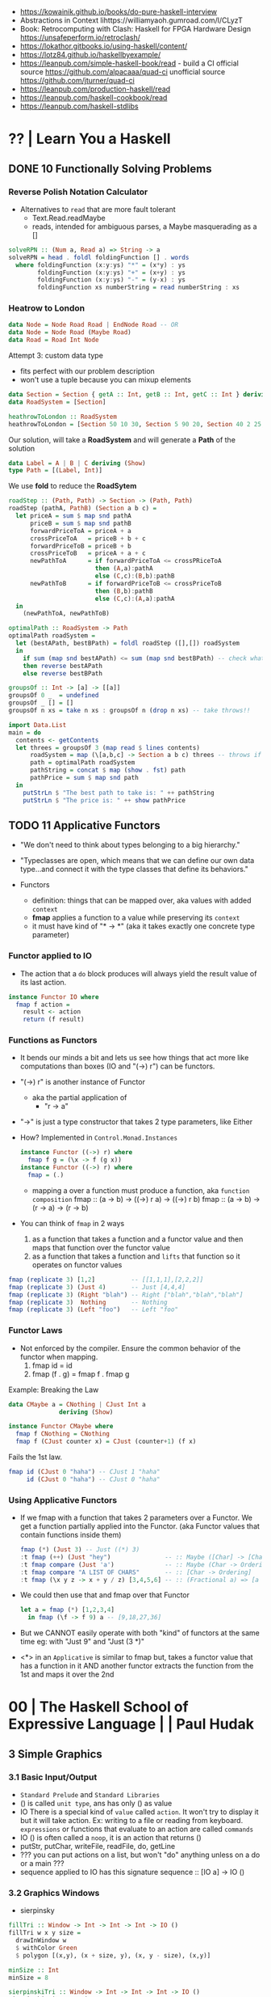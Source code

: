 - https://kowainik.github.io/books/do-pure-haskell-interview
- Abstractions in Context lihttps://williamyaoh.gumroad.com/l/CLyzT
- Book: Retrocomputing with Clash: Haskell for FPGA Hardware Design
  https://unsafeperform.io/retroclash/
- https://lokathor.gitbooks.io/using-haskell/content/
- https://lotz84.github.io/haskellbyexample/
- https://leanpub.com/simple-haskell-book/read - build a CI
  official source https://github.com/alpacaaa/quad-ci
  unofficial source https://github.com/jturner/quad-ci
- https://leanpub.com/production-haskell/read
- https://leanpub.com/haskell-cookbook/read
- https://leanpub.com/haskell-stdlibs

* ?? | Learn You a Haskell
** DONE 10 Functionally Solving Problems
*** Reverse Polish Notation Calculator

- Alternatives to =read= that are more fault tolerant
  - Text.Read.readMaybe
  - reads, intended for ambiguous parses, a Maybe masquerading as a []

#+begin_src haskell
  solveRPN :: (Num a, Read a) => String -> a
  solveRPN = head . foldl foldingFunction [] . words
    where foldingFunction (x:y:ys) "*" = (x*y) : ys
          foldingFunction (x:y:ys) "+" = (x+y) : ys
          foldingFunction (x:y:ys) "-" = (y-x) : ys
          foldingFunction xs numberString = read numberString : xs
#+end_src

*** Heatrow to London

#+begin_src haskell
  data Node = Node Road Road | EndNode Road -- OR
  data Node = Node Road (Maybe Road)
  data Road = Road Int Node
#+end_src

Attempt 3: custom data type
- fits perfect with our problem description
- won't use a tuple because you can mixup elements

#+begin_src haskell
  data Section = Section { getA :: Int, getB :: Int, getC :: Int } deriving (Show)
  data RoadSystem = [Section]

  heathrowToLondon :: RoadSystem
  heathrowToLondon = [Section 50 10 30, Section 5 90 20, Section 40 2 25, Section 10 8 0]
#+end_src

Our solution, will take a *RoadSystem* and will generate a *Path* of the solution

#+begin_src haskell
  data Label = A | B | C deriving (Show)
  type Path = [(Label, Int)]
#+end_src

We use *fold* to reduce the *RoadSytem*

#+begin_src haskell
  roadStep :: (Path, Path) -> Section -> (Path, Path)
  roadStep (pathA, PathB) (Section a b c) =
    let priceA = sum $ map snd pathA
        priceB = sum $ map snd pathB
        forwardPriceToA = priceA + a
        crossPriceToA   = priceB + b + c
        forwardPriceToB = priceB + b
        crossPriceToB   = priceA + a + c
        newPathToA      = if forwardPriceToA <= crossPRiceToA
                          then (A,a):pathA
                          else (C,c):(B,b):pathB
        newPathToB      = if forwardPriceToB <= crossPriceToB
                          then (B,b):pathB
                          else (C,c):(A,a):pathA
    in
      (newPathToA, newPathToB)
#+end_src

#+begin_src haskell
  optimalPath :: RoadSystem -> Path
  optimalPath roadSystem =
    let (bestAPath, bestBPath) = foldl roadStep ([],[]) roadSystem
    in
      if sum (map snd bestAPath) <= sum (map snd bestBPath) -- check what is the cheapest
      then reverse bestAPath
      else reverse bestBPath
#+end_src

#+begin_src haskell
  groupsOf :: Int -> [a] -> [[a]]
  groupsOf 0 _  = undefined
  groupsOf _ [] = []
  groupsOf n xs = take n xs : groupsOf n (drop n xs) -- take throws!!
#+end_src

#+begin_src haskell
  import Data.List
  main = do
    contents <- getContents
    let threes = groupsOf 3 (map read $ lines contents)
        roadSystem = map (\[a,b,c] -> Section a b c) threes -- throws if not grouped in 3
        path = optimalPath roadSystem
        pathString = concat $ map (show . fst) path
        pathPrice = sum $ map snd path
    in
      putStrLn $ "The best path to take is: " ++ pathString
      putStrLn $ "The price is: " ++ show pathPrice
#+end_src
** TODO 11 Applicative Functors

- "We don't need to think about types belonging to a big hierarchy."

- "Typeclasses are open, which means that we can define our own data type...and connect it with the type classes that define its behaviors."

- Functors
  - definition: things that can be mapped over, aka values with added =context=
  - *fmap* applies a function to a value while preserving its =context=
  - it must have kind of "* -> *" (aka it takes exactly one concrete type parameter)

***   Functor applied to IO

- The action that a =do= block produces will always yield the result value of its last action.
#+begin_src haskell
  instance Functor IO where
    fmap f action =
      result <- action
      return (f result)
#+end_src

***   Functions as Functors

- It bends our minds a bit and lets us see how things that act more like computations than boxes (IO and "(->) r") can be functors.

- "(->) r" is another instance of Functor
  - aka the partial application of
    - "r -> a"
- "->" is just a type constructor that takes 2 type parameters, like Either

- How? Implemented in =Control.Monad.Instances=
  #+begin_src haskell
    instance Functor ((->) r) where
      fmap f g = (\x -> f (g x))
    instance Functor ((->) r) where
      fmap = (.)
  #+end_src
  - mapping a over a function must produce a function,
    aka =function composition=
    fmap :: (a -> b) -> ((->) r a) -> ((->) r b)
    fmap :: (a -> b) -> (r -> a)   -> (r -> b)

- You can think of =fmap= in 2 ways
  1) as a function that takes a function and a functor value and then maps that function over the functor value
  2) as a function that takes a function and ~lifts~ that function so it operates on functor values

#+begin_src haskell
  fmap (replicate 3) [1,2]          -- [[1,1,1],[2,2,2]]
  fmap (replicate 3) (Just 4)       -- Just [4,4,4]
  fmap (replicate 3) (Right "blah") -- Right ["blah","blah","blah"]
  fmap (replicate 3)  Nothing       -- Nothing
  fmap (replicate 3) (Left "foo")   -- Left "foo"
#+end_src

***   Functor Laws

- Not enforced by the compiler. Ensure the common behavior of the functor when mapping.
  1) fmap id = id
  2) fmap (f . g) = fmap f . fmap g

Example: Breaking the Law

#+begin_src haskell
  data CMaybe a = CNothing | CJust Int a
                deriving (Show)

  instance Functor CMaybe where
    fmap f CNothing = CNothing
    fmap f (CJust counter x) = CJust (counter+1) (f x)
#+end_src

Fails the 1st law.

#+begin_src haskell
  fmap id (CJust 0 "haha") -- CJust 1 "haha"
       id (CJust 0 "haha") -- CJust 0 "haha"
#+end_src

*** Using Applicative Functors

- If we fmap with a function that takes 2 parameters over a Functor.
  We get a function partially applied into the Functor. (aka Functor values that contain functions inside them)

  #+begin_src haskell
    fmap (*) (Just 3) -- Just ((*) 3)
    :t fmap (++) (Just "hey")               -- :: Maybe ([Char] -> [Char])
    :t fmap compare (Just 'a')              -- :: Maybe (Char -> Ordering)
    :t fmap compare "A LIST OF CHARS"       -- :: [Char -> Ordering]
    :t fmap (\x y z -> x + y / z) [3,4,5,6] -- :: (Fractional a) => [a -> a -> a]
  #+end_src

- We could then use that and fmap over that Functor
  #+begin_src haskell
    let a = fmap (*) [1,2,3,4]
      in fmap (\f -> f 9) a -- [9,18,27,36]
  #+end_src

- But we CANNOT easily operate with both "kind" of functors at the same time
  eg: with "Just 9" and "Just (3 *)"

- <*> in an =Applicative= is similar to fmap but,
  takes a functor value that has a function in it AND another functor
  extracts the function from the 1st and maps it over the 2nd

* 00 | The Haskell School of Expressive Language |          | Paul Hudak
** 3 Simple Graphics
*** 3.1 Basic Input/Output
- ~Standard Prelude~ and ~Standard Libraries~
- () is called ~unit type~, ans has only () as value
- IO
  There is a special kind of ~value~ called ~action~.
  It won't try to display it but it will take action.
  Ex: writing to a file or reading from keyboard.
  ~expressions~ or functions that evaluate to an action are called ~commands~
- IO () is often called a ~noop~, it is an action that returns ()
- putStr, putChar, writeFile, readFile, do, getLine
- ??? you can put actions on a list, but won't "do" anything unless on a do or a main ???
- sequence applied to IO has this signature
  sequence :: [IO a] -> IO ()

*** 3.2 Graphics Windows
- sierpinsky
#+begin_src haskell
fillTri :: Window -> Int -> Int -> Int -> IO ()
fillTri w x y size =
  drawInWindow w
  $ withColor Green
  $ polygon [(x,y), (x + size, y), (x, y - size), (x,y)]

minSize :: Int
minSize = 8

sierpinskiTri :: Window -> Int -> Int -> Int -> IO ()
sierpinskiTri w x y size
  | size <= minSize = fillTri w x y size
  | otherwise       = let size2 = size `div` 2
                      in do sierpinskiTri w x y size2
                            sierpinskiTri w x (y - size2) size2
                            sierpinskiTri w (x + size2) y size2
#+end_src
- david star:
  1) draw a equilateral triangle
  2) draw a new one rotated 180
  3) do 1 and 2 for each corner, but with 1/3 of a triangle size
** 4 Shapes II: Drawing shapes
- Many indirect graphics functions, to:
  1) being able to work with each shape properties
** 5 Polymorphic and High-order Funtions
* 08 | Real World Haskell                        | O'Reilly | Bryan O'Sullivan
- Updated code version https://github.com/tssm/up-to-date-real-world-haskell/
- Real World Haskell outdated parts https://stackoverflow.com/questions/23727768/which-parts-of-real-world-haskell-are-now-obsolete-or-considered-bad-practice
- Online http://book.realworldhaskell.org/read/

System.Cmd -> System.Process
System.Time -> Data.Time (Calendar/Clock/Format/LocalTime)

** 6 Using Typeclasses
*** Defining
- Different implementation depending on the type of data given.
- Defining a new ~Typeclass~ named "BasicEq3".
  We can provide *default implementations* for Typeclasses, and make one depend on the other.
#+begin_src haskell
class BasicEq3 a where
  isEqual3 :: a -> a -> Bool
  isEqual3 x y = not (isNotEqual3 x y)

  isNotEqual3 :: a -> a -> Bool
  isNotEqual3 x y = not (isEqual3 x y)
#+end_src
- An ~Instance Type~ of this typeclass, is any type that implements the functions defined in it.
- isEqual :: BasicEq a => a -> a -> Bool
  Reads:
  "For all types of *a*,
   so long as *a* is an instance of BasicEq,
   isEqual takes two parameters of type *a* and returns Bool""
*** Type Instancing
#+begin_src haskell
instance BasicEq3 Color where
  isEqual3 Red   Red   = True
  isEqual3 Green Green = True
  isEqual3 Blue  Blue  = True
  isEqual3 _     _     = False
#+end_src
*** Build-in
- Show, and the function show which returns a string from something showable
  show :: (Show a) => a -> String
  (you can derive it or explicitly Type Instance it)
  - To define your own show redefine ~show~
- Read, and the function read which takes a string and returns something readable
  read :: (Read a) => String -> a
  e.g. (read readVar)::Double
  - To define your own parser redefine ~readsPrec~
** 7
- ~Type classes~ provide ad-hoc polymorphism
  - Can define default "implementations" for the class
- ~Types~ are made instances of a particular type class
- Typeclasses
  - Show: Used to display your custom types. ghci repl uses it.

    #+begin_src haskell
data Color = Red | Green | Blue

instance Show Color where
  show Red = "rojo"
  show Green = "verde"
  show Blue = "azul"
    #+end_src
** TODO 20 Systems Programming in Haskell

ME: backticks allows us to "flip" notElem
#+begin_src haskell
> SD.getDirectoryContents  "/" >>= return . filter (`notElem` [".",".."])
["sys","sbin","tmp","mnt","srv","opt","var","home","dev","lib64","media","lib32","libx32","bin","usr","snap","run","etc","proc","root","cdrom","boot","lib"]
#+end_src

Piping...

** TODO 24 Concurrent and MultiCore Programming

- Concurrent
  - possible unrelated tasks
  - at the same time
  - IO interactions are common

- Parallel
  - same task/problem
  - IO interactions are rare

- Threads are nondeterministic

- =MVar= is a _synchronization variable_
  - his state is either *full* or *empty*
  - thread is put to _sleep_ if either
    1) put into a full MVar
    2) take from an empty MVar
  - in lue of the lack of a way for a thread to know the state of another thread. That would have made Haskell threads heavier.
  - examples: a notification, or provide mutual exclusion (semaphore?)

*** Example: compressing on a thread AND handling input at the same time (forkIO, readline, zlib)

#+begin_src haskell
  import Control.Concurrent (forkIO)
  import Control.Exception (handle)
  import Control.Monad (forever)
  import qualified Data.ByteString.Lazy as L
  import Sytem.Console.ReadLine (readline)  -- readline package
  import Codec.Compression.GZip (compress) -- zlib package

  main :: IO ()
  main = do
    maybeLine <- readLine "Enter a file to compress> "
    case maybeLine of
         Nothing -> return ()
         Just "" -> return ()
         Just name -> do
           handle print $ do
             content <- L.readFile name -- open file
             forkIO (compressFile name content) -- reading/compression happens on the thread
             return ()
           main
    where
      compressfile path = L.writeFile (path ++ ".gz") . compress
#+end_src

*** TODO Example: a library to wait for child treads to complete (MVar, containers)

#+begin_src haskell
import Control.Concurrent
import Control.Exception (Exception, try)
import qualified Data.Map as M -- from containers package

newtype ThreadManager
  = Mgr (MVar (M.map ThreadId (MVar ThreadStatus)))
  deriving (Eq)

data ThreadStatus
  = Running
  | Finished -- terminated normally
  | Threw Exception -- killed by an uncaugh exception
  deriving (Eq, Show)
#+end_src

#+begin_src  haskell
forkManaged :: ThreadManager -> IO () -> IO ThreadId
forkManaged (Mgr mgr) body =
  modifyMVar mgr $ \m -> do
    state <- newEmptyVar
    tid <- forkIO $ do
      result <- try body
      putMVar state (either Threw (const Finished) result)
    return (M.insert tid state, tid) -- (newvalue, returnvalue)

getStatus :: ThreadManager -> ThreadId -> IO (Maybe ThreadStatus)
getStatus (Mgr mgr) tid =
  modifyMVar mgr $ \m -> case M.lookup tid m of
                           Nothing -> return (m, Nothing) -- no managed, immediately returns
                           Just st -> tryTakeMVar st >>= \mst -> case mst of -- managed
                                                                   Nothing -> return (m, Just Running) -- no blocking
                                                                   Just sth -> return (M.delete tid m, Just sth)
#+end_src

#+begin_src haskell
  waitFor :: ThreadManager -> ThreadId -> IO (Maybe ThreadStatus) -- block on id
  waitFor (Mgr mgr) tid = do
    maybeDone <- modifyMVar mgr $ \m ->
                                    return $ case M.updateLookupWithKey (\_ _ -> Nothing) tid m of
                                                  (Nothing, _) -> (m, Nothing)
                                                  (done, m') -> (m', done)
    case maybeDone of
      Nothing -> return Nothing
      Just st -> Just `fmap` takeMVar st
#+end_src

#+begin_src haskell
newManager  :: IO ThreadManager
waitAll     :: ThreadManager -> IO () -- block on all
#+end_src

*** Example: how modifyMVar code looks like

#+begin_src haskell
  import Control.Concurrent (MVar, putMVar, takeMVar)
  import Control.Exception (block, catch, throw, unblock)
  import Prelude hiding (catch)
  modifyMVar :: MVar a -> (a -> IO (a,b)) -> IO b
  modifyMVar m io =
    block $ do
      a <- takeMVar m
      (b,r) <- unblock (io a) `catch` \e -> putMVar m a >> throw e
      putMVar m b
      return r
#+end_src

*** Example:
- reads block until there is a value to read
- writes never block
#+begin_src haskell
  import Control.Concurrent
  import Control.Concurrent.Chan
  chanExample = do
    ch <- newChan
    forkIO $ do
      writeChan ch "hello world"
      writeChan ch "now i quit"
    readChan ch
    readChan ch
#+end_src

** TODO 28 STM Software Transactional Memory

|-----------------+----------------------------|
|             <r> |                            |
|   MVar problems | due...                     |
|-----------------+----------------------------|
| race conditions | forgotten locks            |
|       deadlocks | inconsistent lock ordering |
|      corruption | uncaught exceptions        |
|    lost wakeups | ommited notifications      |
|-----------------+----------------------------|

With STM we executa a block of actions as a transaction using the =atomically= combinator.
Automatically restarting the transactin on failure.

*** Example: mmorpg

#+begin_src haskell
  {-# LANGUAGE GeneralizedNewtypeDeriving #-}
  import Control.Concurrent.STM
  import Control.Monad

  data Item
    = Scroll
    | Wand
    | Banjo deriving (Eq, Ord, Show)

  newtype Gold = Gold Int
    deriving (Eq, Ord, Show, Num)
  newtype HitPoint = HitPoint Int
    deriving (Eq, Ord, Show, Num)

  type Inventory = TVar [Item]
  type Health = TVar HitPoint
  type Balance = TVar Gold

  data Player = Player {
    balance :: Balance,
    health :: Health,
    inventory :: Inventory
    }
#+end_src

#+begin_src haskell
basicTransfer :: Gold -> Balance -> Balance -> STM ()
basicTransfer qty fromBal toBal =
  fromQty <- readTVar fromBal
  toQty   <- readTVar toBal
  writeTVar fromBal (fromQty - qty)
  writeTVar   toBal (  toQty + qty)

transferTest :: STM (Gold,Gold)
transferTest = do
  alice <- newTVar 12
  bob   <- newTVar 4
  basicTransfer 3 alice bob
  liftM2 (,) (readTVar alice) (readTVar bob)
#+end_src

> atomically transferTest

* 10 | Seven Languages in 7 weeks                | PragProg | Bruce A. Tate

- "In Haskell, indentation is significant." (?
- on Haskell, ~if~ is a function, NOT a control structure, it returns a value.
- "." for function composition
  second = head . tail
- On ghci console
  > :set +t
- A partial applied function is called ~section~
- ~where~ on function definition can define local functions too
- ~every~ function does have 1(one) parameter
  - the process of reducing a function of N parameters to N of 1 param is ~currying~

#+NAME: single-line vs multi-line pattern-matching vs guards
#+begin_src haskell
fact x = if x == 0 then 1 else fact (x - 1) * x

factorial :: Integer -> Integer
factorial 0 = 1
factorial x = x * factorial (x - 1)

factorio :: Integer -> Integer
factorio x
  | x > 1     = x * factorio (x - 1)
  | otherwise = 1
#+end_src

* 18 | Haskell School of Music                   |          | Donya Quick
** 1 Computer Music, Euterpea, and Haskell
*** 1.1 The Note versus Signal Dichotomy
- High/Low    level music concepts a.k.a.
  Note/Signal level music concepts
- Note: pitch and volume
- Bit depth: storage size of a single sample.
  Typically 16bits (2bytes) or 32bits (4bytes)
*** 1.2 Basic Principles of Programming
- Measures of success: correctness, efficiency, clarity
- Code often represents the author's thought process...A conventional
  musical score does not.
*** 1.3 Computation by Calculation
- In general, it is best to search first for an elegant (and correct!) solution to a problem, and later refine it for better performance.
  “Get it right first!”
- ~unfolding~ a function, is when we replace the arguments in the definition
  simple x y z = x * (y + z)
  simple 3 9 5
  > 3 * (9 + 5)
  > 42
- "simple 3 9 5 ~evaluates~ to 42"
*** 1.4 Expressions and Values
- note names are called pitch classes
- ~expressions~ entities that can be evaluated
- ~value~ are expressions that cannot be further evaluated.
  ex: 1,[1,2],(3,3),'C',"hello"
- ~diverging~ expressions are those that do not have an end
  ex: f x = f (x - 1)
  evaluate to "Bottom" value _|_
*** 1.5 Types
- Atomic or Structured
- Type Signature
  'D' :: Char
      :: reads as "has type"
   D  :: PitchClass
- Elements on a List are the same Type
- Elements on a Tuple could be different Types
*** 1.6 Function Types and Type Signatures
#+begin_src haskell
simple :: Int -> Int -> Int -> Int
simple x y z = x * (y + z)
#+end_src
- "it is a good habit to first write down the type of each function you
   are planning to define, as a first approximation to its full specification"
- f :: T1 -> T2 -- In mathematics T1 is the ~domain~ and T2 is the ~range~
- ~function application~ aka calling the funtion, has always higher precedence on application
- symbol based functions are usually called ~operators~ and are ~infix~
  - Are defined between parentheses
  - (+) :: Integer -> Integer -> Integer
- ' is a valid alphanumeric value, so f' and f'' are valid function names
*** 1.7 Abstraction, Abstraction, Abstraction
- “What are the three most important ideas in programming?" (see title)
**** 1.7.1 Naming
#+begin_src haskell
pi :: Double
pi = 3.1415
-- two definitions in one
concertA,a440 :: (PitchClass, Octave)
concertA = (A,4)
a440     = (A,4)
-- Vars
c = 42 -- is called a ~binding~
x    = let area = pi * r ** 2
       in f area + g area
#+end_src
- A4 is usually called "concert A" (because it is often used as a the note to which an orchestra
  tunes its intruments or "A440")
- {- MULTILINE COMMENT IN HASKELL -}
**** 1.7.2 Functional Abstraction
#+begin_src haskell
x = let areaF r = pi * r ** 2
    in f (areaF r1) + g (areaF r2)
note :: Dur -> Pitch -> Music Pitch
rest :: Dur -> Music Pitch
(:+:) Music Pitch -> Music Pitch -> Music Pitch -- Sequentially
(:=:) Music Pitch -> Music Pitch -> Music Pitch -- Simultanious
trans :: Int -> Pitch -> Pitch
-- Harmonizing each pN note with a third
qn = 1/4
mel = (note qn p1 :=: note qn (trans (-3) p1)) :+:
      (note qn p2 :=: note qn (trans (-3) p2)) :+:
      (note qn p3 :=: note qn (trans (-3) p3))
-- In a function
hNote :: Dur -> Pitch -> Music Pitch
hNote d p = note d p :=: note d (trans (-3) p)
-- applied
mel :: Music Pitch
mel = hNote qn p1 :+: hNote qn p2 :+: hNote qn p3
#+end_src
**** 1.7.3 Data Abstraction
- The order of ~associativity~ can be defined, either left, right or none.
- (:) operator has right associativity
#+begin_src haskell
hList          :: Dur -> [Pitch] -> Music Pitch
hList d []     = rest 0
hList d (p:ps) = hNote d p :+: hList d ps
--
mel = hList qn [p1,p2,p3]
#+end_src
*** 1.8 Haskell Equality versus Musical Equality
- 2 different melodies can be musically equivalent while being not equal by the language
- A melody can be interpreted either by his
  ~polyphonic~: grouping notes playing at the same time
  ~contrapuntal~: grouping by each voice
*** 1.9 Code Reuse and Modularity
- being able to re-use code is called ~modularity~
*** 1.10 [Advanced] Programming with Numbers 1
- Int data type is of size word (architecture dependent, 32 or 64 bits) (use Integer instead)
- In mathemathics, ~numerical analisys~ is concerned with numerical incongrueties
- If real-number acuraccy is important, be wary of floats
#+begin_src haskell
5 ∗ (−0.123456 + 0.123457)       :: Float ⇒ 4.991889e−6
5 ∗ (−0.123456) + 5 ∗ (0.123457) :: Float ⇒ 5.00679e−6
#+end_src
** 2 Simple Music
*** 2.1 Preliminaries
#+begin_src haskell
-- Type Synonyms
type Octave = Int
type Pitch  = (PitchClass, Octave)
type Dur    = Rational
-- Algebraic data type
data PitchClass = Cff | Cf | C | Dff | Cs | Df | Css | D | Eff | Ds
                | Ef | Fff | Dss | E | Ff | Es | F | Gff | Ess | Fs
                | Gf | Fss | G | Aff | Gs | Af | Gss | A | Bff | As
                | Bf | Ass | B | Bs | Bss
qn :: Dur
qn = 1/4
#+end_src
- data NAME = CONSTRUCTORS
  data Bool = False | True
*** 2.2 Notes, Music, and Polymorphism
#+begin_src haskell
-- (Value) Constructor
data Primitive = Note Dur Pitch |
                 Rest Dur
-- Type Constructor: more generic, polymorphic
data Primitive a = Note Dur a |
                   Rest Dur
-- Note :: Dur -> a -> Primitive a
-- Rest :: Dur ->      Primitive a
--
-- Another ~type constructor~, this time also recursive (aka inductive data type)
data Music a =
    Prim (Primitive a)
  | Music a :+: Music a
  | Music a :=: Music a
  | Modify Control (Music a)
-- Prim   :: Primitive a        -> Music a
-- (:+:)  :: Music a -> Music a -> Music a
-- (:=:)  :: Music a -> Music a -> Music a
-- Modify :: Control -> Music a -> Music a
#+end_src
- ~fixity declaration~
  infixr 5 :+:,:=:
- Data constructors
  - are still functions and have a type
  - are an example of polymorphic functions ~type abstraction~
#+begin_src haskell
data Control =
    Tempo      Rational          -- scale the tempo
  | Transpose  AbsPitch          -- transposition
  | Instrument InstrumentName    -- instrument label
  | Phrase     [PhraseAttribute] -- phrase attributes
  | KeySig     PitchClass Mode   -- key signature and mode
  | Custom     String            -- custom label
data Mode = Major | Minor | Ionian | Dorian | Phrygian | Lydian
             | Mixolydian | Aeolian | Locrian
             | CustomMode String
data InstrumentName = AcousticGrandPiano | BrightAcousticPiano ...
#+end_src
*** 2.3 Convenient Auxiliary Functions

*** 2.4 Absolute Pitches
- LIST !! N
  [C,D,E] !! 1 => D
** 3 Polymorphic and high order functions
- head, tail, length (examples of simple polymorphic types)
- map
- append (++)
- fold
  foldr, foldl: only difference is from which side is applied the operator, sometimes might be more performant from one side over the other
  foldr1, foldl1: versions that error on empty lists, so no init value needed
- `` functions into operator with backquotes
- () operator into a function with parentheses
- reverse, (algorithm with foldl)
- ~currying~
- currying simplification
  f x = g x
  f   = g
** 4
*** 4.2 Modules
- Module names are capitalized
  Can be hierachical
  import LIBRARY.FOLDER.MODULE
- module MODULE where
  module MODULE (EXPORT,EXPORT) where
*** 4.3 Transcribing a More Complex Score
**** 4.3.1 Auxiliary Functions
- Haskell does not permit pattern-matching against function applications.
  myFunction (Prim (Note d p)) = -- OK
  myFunction (note d p)        = -- FAIL
- times :: Int -> Music a -> Music a -- repeats
  addDur
  graceNote
- The only special cases that will not be handled using auxiliary functions are:
  1) the single staccato on note four of bar fifteen
  2) the single portamento on note three of bar sixteen.
  These situations will be addressed differently in a later chapter.
*** 4.4 Simple Algorithmic Composition
* 20 | Finding Success and Failure               | JoyH     | Julie Moronuki

ERRATA:
- solutions, page 188, exercise 28, "remove brackets from cleanWhitespace"

** Preface

- Most programming languages have, in some form or other, a way of dealing with failure.
  A way to *combine* multiple smaller programs /that might fail/
  into a larger program /that might fail/
- Halting on error (like on imperative code)
  - Doesn't always provide us with as much information as we might like
    Can only give us information about the *first* problem that was encounterd.
- the ~Monad~ class is our tool for generalizing the notion of /program/
  beyond "run a series of subprograms until one fails".
- The book teaches about ~Monad~ and ~Applicative~
  - how they are similiar
  - how they differ
  - and how to use types to rethink our solutions to problems

** 1 Case Expression in Practice

- *case* expression,
  - serve similiar branching role as *if/then/else* but with much more generality.
  - allow behavior to branch on values other than booleans
  - order of the *case/of* expression matter only when patterns are *overlapping*

- functions
  - ~polymorphic~ has a type variable, it can take many types.
  - ~monomorphic~ has NO type variables.
  - ~partial functions~ do NOT handle all their /constructors/
  - ~total functions~ handle all /constructors/

- ~sum types~ is having more than 1(one) constructor
  (aka: disjuntion, disjoint union, tagged union)

- =Bool= type, is a ~concrete type~
  #+begin_src haskell
    data Bool = True | False -- 2 constructors
  #+end_src

- =Maybe= type, is a ~parametrized type~ aka *type constructor*
  #+begin_src haskell
    data Maybe a = Nothing | Just a
  #+end_src

** 2 Case Expression Practice

- Example: checks two strings inputs to determine whether they are anagrams of one another.
- we use the idiom (xy, ys) to indicate variables that are lists or strings

*** Example: pattern matching on ~Bool~ to return ~Maybe~

  #+begin_src haskell
    isWord :: String -> Maybe String
    isWord word =
      case null word of
        True  -> Nothing
        False ->
          case (all isAlpha word) of
            False -> Nothing
            True  -> Just word

    checkAnagram :: String -> String -> String
    checkAnagram word1 word2 =
      case (isWord word1) of
        Nothing    -> "The first word is invalid"
        Just word1 ->
          case (isWord word2) of
            Nothing    -> "The second word is invalid"
            Just word2 ->
              case (isAnagram word1 word2) of
                False -> "These words are not anagrams."
                True  -> "These words are anagrams."
  #+end_src

** 3 Validating Functions

- The module name is *Main* because an /executable/ must always be named *Main*

** 4 The =Maybe= Monad

- Solution in this capter
  - will use the bind operator (>>=)
  - it WON'T tell you which of the validation rules failed

- INTERNET: https://stackoverflow.com/questions/62018158/string-concatenation-via-or
  - when concatenating strings you can use (++) or (<>)
  - but (<>) is preferable because it works with ~Text~ types other than ~Prelude.String~
  - but it might become ambiguous due polymorphism and when using *-XOverloadedStrings*

- ~infix operators~
  - the reader has to know the /associativity/ of the operator.
  - associativity matters also when thinking on performance

- the (.) operator might help to only work with 1(one) list
  #+begin_src haskell
f  x =  drop 2  (map toUpper  (reverse x))
f' x = (drop 2 . map toUpper . reverse) x
  #+end_src

*** Enter the monad

- The bind operator
  #+begin_src haskell
    (>>=) :: Monad m => m a -> (a -> m b) -> m b
  #+end_src

- validatePassword without using case/of
  #+begin_src haskell
validatePassword' :: String -> Maybe String
validatePassword' password =
  cleanWhitespace password
    >>= requireAlphaNum
    >>= checkPasswordLength''
  #+end_src

*** Classes and instances

- Monad is a *typeclass*
- A *typeclass* defines a set of /generic functions/ that work with a set of types.

- A =class= declaration
  - gives only the type signatures in their most polymorphic forms.
- An =instance= declaration
  - gives a /concrete implementation/ of the generic function of that *class* for a given concrete type.

- TIP: thinking about types as instances of a certain typeclass.
  Allows you to focus on the similarities between the types.

*** ~TypeApplications~ (a language extension)

- Allows you to specify
  - what type you will apply a polymorphic function to
  - and see the resulting type.

- aka querying the type signature

#+begin_src haskell
  >>> :set -XTypeApplications

  >>> :type (>>=) @Maybe
  (>>=) @Maybe
    :: Maybe a -> (a -> Maybe b) -> Maybe b

  >>> :type (>>=) @Maybe @String
  (>>=) @Maybe @String
    :: Maybe String -> (String -> Maybe b) -> Maybe b

  >>> :type (>>=) @Maybe @String @String
  (>>=) @Maybe @String @String
    :: Maybe String -> (String -> Maybe String) -> Maybe String
#+end_src

*** Case and binds

- A type can have _at most_ ONE instance of a typeclass.

- Using ~bind(>>=)~ and ~Maybe~ here means we lost the ability to tell which *Nothing* we returned and, thus, what our error is.

- Haskell's =do= syntax is intended to allow something like imperative-style programming that ignores the monadic underpinnings.

- Example: main from _do_ to bind
  #+begin_src haskell
main :: IO ()
main = getLine >>= \password ->
                     print (cleanWhitespace password)
  #+end_src

- Example: main from _do_ to bind, without explicit argument passing
  #+begin_src haskell
    main :: IO ()
    main = getLine >>= (print . cleanWhitespace)
  #+end_src

** 5 Refactoring with =Either=
*** Adding error messages

- We can have ~validatePassword~ return a =String= with an error message if it fails. It becomes again a sequence of case/of
  #+begin_src haskell
    validatePassword :: String -> String
  #+end_src

*** Introducing =Either=

#+begin_src haskell
  data Either a b = Left a | Right b
#+end_src

- ~Right b~ is similar to ~Just a~ from =Maybe=
- ~Left a~ can carry data unlike ~Nothing~ from =Maybe=

*** The =Either= Monad

#+begin_src haskell
  instance Monad Maybe
    where
      Nothing >>= _ = Nothing
      Just x  >>= f = f x

  instance Monad (Either e) -- leftmost type parameter is fixed, whatever type it is, it CANNOT be transformed
    where
      Left  l >>= _ = Left l
      Right r >>= f = f r
#+end_src

- In Haskell, a ~Monad~ must be a unary *type constructor*.
- In order to use bind(>>=) you need to partially apply ~Either~ to its leftmost parameter.

#+CAPTION: Showing it with *TypeApplications*, with String or _
#+begin_src haskell
  > :type (>>=) @(Either String)
  (>>=) @(Either String) ::
      Either String a -> (a -> Either String b) ->
      Either String b

  > :type (>>=) @(Either_)
  (>>=) @(Either String) ::
      Either w a -> (a -> Either w b) ->
      Either w b
#+end_src

*** Using =Either=

- the final ~validatePassword~ function using =Either= will be the exact same as the one using =Maybe=

*** Kinds

- In haskell, we use a notation called ~kinds~ to talk about the /arity of a type constructor/.
- Kinds are sometimes also defined as "the types of types"

|--------------------+-------------------+---------------------------|
| :kind Bool         | Bool :: *         |                           |
| :kind Maybe        | Maybe :: * -> *   | all monads have this kind |
| :kind Maybe String | Maybe String :: * |                           |
|--------------------+-------------------+---------------------------|

- Kinds of different types
 |------------------------+-------------+--------------------|
 |                    <r> |             |                    |
 |------------------------+-------------+--------------------|
 |                 String | *           |                    |
 |                     [] | * -> *      | *could* be a monad |
 |                    (,) | * -> * -> * |                    |
 |                (,) Int | * -> *      | *could* be a monad |
 | data Pair a = Pair a a | * -> *      | *could* be a monad |
 |------------------------+-------------+--------------------|

** 6 Working with =newtype=
*** Introducing

- ~type aliases~ do NOT offer *safety*, it only gives you another name for the same type.
  - Example: We could accidentally provide a =Password= to a function that expects a =Username=
    #+begin_src haskell
      type Password = String
      type Username = String
    #+end_src

- ~newtype~ has a *data constructor* that is named differently from the underlying typed constructor
  #+begin_src haskell
    newtype Password = Password String
      deriving Show
  #+end_src

- differences of ~newtype~ with ~data~
  1. /newtype/ may only have a _ONE unary constructor_
  2. /newtype/ has optimizations due 1)
  3. /newtype/ offers a cheap coercion, between the /newtype/ and the underlying type, /data/ does NOT
  4. ~GeneralizedNewtypeDeriving~ language extension (?)
  5. /newtype/ and /data/ have different behavior on non-strictness

*** Declaring

#+begin_src haskell
  newtype Password = Password String
    deriving (Show)

  newtype Error = Error String
    deriving (Show)

  newtype Username = Username String
    deriving (Show)
#+end_src

*** Using

#+begin_src haskell
  requireAlphaNum :: String -> Either Error String
  requireAlphaNum xs =
    case (all isAlphaNum xs) of
      False -> Left (Error "Invalid password")
      True  -> Right xs

  checkPasswordLength :: String -> Either Error Password
  checkPasswordLength password =
    case (length password > 20) of
      True  -> Left (Error "Password is too long.")
      False -> Right (Password password)

  validatePassword :: Password -> Either Error Password
  validatePassword (Password password) =
    cleanWhitespace password
      >>= requireAlphaNum
      >>= checkPasswordLength
  --------------------------------
  checkUsernameLength :: String -> Either Error Username
  checkUsernameLength name =
    case (length name > 20) of
      True  -> Left (Error "Password is too long.")
      False -> Right (Username name)

  cleanWhitespace :: String -> Either Error String
  cleanWhitespace "" = Left (Error "String is empty")
  cleanWhitespace (x : xs) =
    case (isSpace x) of
      True  -> cleanWhitespace xs
      False -> Right (x : xs)
#+end_src

*** Revising main

- naive, introducing a new let
  #+begin_src haskell
    main :: IO ()
    main =
      do
        putStr "Please enter a password\n> "
        password <- getLine
        let password' = Password password
        print (validatePassword password')
  #+end_src

- naive, without let
  #+begin_src haskell
    main :: IO ()
    main =
      do
        putStr "Please enter a password\n> "
        password <- getLine
        print (validatePassword (Password password))
  #+end_src

- fmap(<$>), will apply the =Password= constructor *inside* the IO, changing from an ~IO String~ to an ~IO Password~
  #+begin_src haskell
    main :: IO ()
    main =
      do
        putStr "Please enter a password\n> "
        password <- Password <$> getLine
        print (validatePassword password)
  #+end_src

*** Exercises

#+begin_src haskell
  (>>=) @IO :: IO a -> (a -> IO b) -> IO b
  (>>)  @IO :: IO a ->       IO b  -> IO b
#+end_src

- from using *do*
  #+begin_src haskell
    main =
      do
        putStr "Please enter a password\n> "
        password <- Password <$> getLine
        print (validatePassword password)
  #+end_src

- to using (>>=)
  #+begin_src haskell
    main =
      putStr "Please enter a password\n> "
        >> (Password <$> getLine)
        >>= (print . validatePassword)
  #+end_src

*** Notes on monadic style

- When to use (>>=) and when use do?
  1) if it seems like you're writing way *Too Many Lambdas* use ~do~
  2) *Too many variables* that get introduced on one line, only to get used on the next, use (>>=)
  3) Or use both
     #+begin_src haskell
       do
         x1 <- a1 >>= f1 >>= f2
         x2 <- a2 >>= f3 >>= f4
         f5 x1 x2
     #+end_src

** 7 Introducing =Applicative=

- A ~product type~ is the conjuction (aka "and") of two or more types.
  - ~tuples~ are the canonical product types, sometimes called /anonymous products/
  #+begin_src haskell
    data User = User Username Password
      deriving (Show)
  #+end_src

- =Applicative= typeclass operator (<*>), aka ~tie-fighter~ or ~apply~ or ~app~
  - Allows for /function application/ in the presence of some outer type structure (aka context)
  - Unlike "bind" there is NOTHING that would force us to "short-circuit" on an error value.
  #+begin_src haskell
    (<*>) :: Applicative f => f (a -> b) -> f a -> f b
  #+end_src

*** Constructors are functions

- We are constructing a functions *inside* an Applicative type ~Either~
- Right is the function that we needs to be passed to <*>

#+begin_src haskell
  validateUsername :: Username -> Either Error Username
  validateUsername (Username username) =
    cleanWhitespace username
    >>= requireAlphanum
    >>= checkUsernameLength

  > :type (validateUsername (Username "name"))
    :: Either Error Username
  > :type (User <$> (validateUsername (Username "name")))
    :: Either Error (Password -> User)
#+end_src

*** Using Applicative (makeUser)

=makeUser= unlike =User=, has the possibility of failure

#+begin_src haskell
  -- validateUsername :: Username -> Either Error Username
  -- validatePassword :: Password -> Either Error Password
  --  User :: Username -> Password -> User
  makeUser :: Username -> Password -> Either Error User
  makeUser name password =
    User <$> validateUsername name
         <*> validatePassword password
#+end_src

*** Example: Using Applicative with checkAnagram

#+begin_src haskell
  checkAnagram :: String -> String -> String

  promptWord1 :: IO String
  promptWord1 =
    do
      putStr "Please enter a word.\n> "
      getLine

  promptWord2 :: IO String
  promptWord2 =
    do
      putStr "Please enter a second word.\n> "
      getLine

  main :: IO ()
  main =
    do
      result <- checkAnagram <$> promptWord1
                             <*> promptWord2
      print result
#+end_src

** 8 Refactorign with =Validation=

- refactor from =Either= to =Validation=
  - from the package https://github.com/system-f/validation
  - both types are ~isomorphic~, we can convert back and forth between them
  - their =Applicative= instances are different
    - on =Validation= we can accumulate errores on the ~Left1~
  - uses the typeclass =Semigruop=
  - depends on *lens* library

*** Introducing validation

> stack repl --package validation
> cabal repl --build-depends validation

- Has one module, =Data.Validation=
  #+begin_src haskell
    data Validation err a
       = Failure err
       | Success a
  #+end_src

- Validation is NOT a =Monad=
  - if it were, it would have to "short circuit" and lose the accumulation on the left values.
  - reminder: Monads are Applicatives

- Since functions chained together with *applicative* (<*>) can be evaluated independently:
  1) we can /accumulate/ the errors from several function applications.
  2) /concatenate/ them using the underlying =Semigroup=
  3) and /return/ as many errors as there are.

- err type parameter NEEDS a =Semigroup= constraint
  #+begin_src haskell
    instance Semigroup err => Applicative (Validation err)
  #+end_src

- We will still use =Error= we created before,
  - while it is a *newtype* from =String=, and =String= is a =Semigroup=
  - we don't inherit the instances of the underlying type by default

*** Add .cabal dependency

#+begin_src haskell-cabal
  executable validation
    hs-source-dirs:   src
    main-is:          Main.hs
    default-language: Haskell2010
    build-depends:    base >= 4.7 && < 5
                    , validation
#+end_src

*** Nominal refactoring

Change the =Error= type

#+begin_src haskell
  newtype Error = Error [String]
     deriving (Show)
#+end_src

*** Interpreting the errors

- After our new definition of =Error=, our code will need 2 changes due:

  1) "No instance for Monad (Validation Error) arising from a use >>="
     - we knew since, Validation is NOT an instance of Monad

  2) "No instance for (Semigroup Error) arising from a use of <*>"
     - =Error= must have a =Semigroup= instance, in order to know how to accumulate errors.
     - while =Error= is /representationally equivalent/ to [String], it is NOT the same (new)type.

*** 2) define Semigroup for new Error

- fixes error 2)

  #+begin_src haskell
    instance Semigroup Error where
      Error xs <> Error ys = Error (xs ++ ys) -- we could have used <> instead of ++
  #+end_src

- alternatively using ~GeneralizedNewTypeDeriving~ language extension
  - can only be used with /newtype/, not /data/ declarations
  - we could have just "derived" Semigroup
  - deriving means you get the standard instance for the underlying type, that the new type is isomorphic to

  #+begin_src haskell
    {-# LANGUAGE GeneralisedNewtypeDeriving #-}
    newtype Error = Error [String]
      deriving (Semigroup, Show)
  #+end_src

*** 1) Using Applicative

- fixes 1)

- We use the =Applicative= operators

  1) they let you sequence /function applications/
  2) discarding either the first or second value/operand respectly
  3) they do NOT eay any effects that are part of /f/
  |----+-----------------------------+---------------+-------------------|
  | *> | left "facing bird"/"shark"  | Applicative f | f a -> f b -> f b |
  | <* | right "facing bird"/"shark" | Applicative f | f a -> f b -> f a |
  |----+-----------------------------+---------------+-------------------|

  #+begin_src haskell
    Failure ["x"] *> Failure ["y"]              -- Failure ["x","y"]
    Success 1     *> Failure ["y"]              -- Failure ["y"]
    Failure ["x"] *> Success 1                  -- Failure ["x"]
    Failure ["x"] *> Success 1 *> Failure ["y"] -- Failure ["x","y"]
    Success 1     *> Success 2 *> Success 3     -- Success 3
    Success 1     <* Success 2 <* Success 3     -- Success 1
  #+end_src

- we refactor functions to stop using >>=, since we cannot have a Monad instance
  we use a /case/

  #+begin_src haskell
    validatePassword :: Password -> Validation Error Password
    validatePassword (Password password) =
      case (cleanWhitespace password) of
           Failure err       -> Failure err
           Success password2 -> requireAlphaNum password2 *>
                                checkPasswordLength password2
  #+end_src

*** Exercises

1) we could use Applicative for =Either= since is a =Monad=, and as such is an =Applicative=

   - in some more complex cases it might matter if =Applicative= compose better
   - or we can possible achieve better parallelism with it
   - ME: I have no idea how this will compose? appending string errors?

   #+begin_src haskell
     validatePassword :: Password -> Either String String
     validatePassword pwd =
       case (cleanWhitespace pwd) ->
         Left err   -> Left err
         Right pwd' -> requireAlphaNum pwd' *>
                       checkPasswordLength pwd'
   #+end_src

2) refactor code from using "do" to "applicative"

   #+begin_src haskell
     -- FROM
     promptWord1 :: IO String
     promptWord1 =
       do
         putStr "Please enter a word.\n"
         getLine

     -- TO
     prompWord1 =
        putStr "Please enter a word.\n" *> getLine

     -- main refactor
     main :: IO ()
     main =
       checkAnagram <$> prompt1 <*> prompt2 >>= print
   #+end_src

3) extension for using "do" notation for when you not have monads

   #+begin_src haskell
     {-# LANGUAGE ApplicativeDo #-}
     makeUser :: Username -> Password -> Validation Error User
     makeUser usr pwd =
       do
         usr' <- validateUsername usr
         pwd' <- validatePassword pwd
         pure $ User usr' pwd'
   #+end_src

4) While =String= is a type alias for =[Char]=, and a linked list.
   As such his memory layout might not be the efficient.
   =Text= is an alternative data type that is more efficient.
   - add "text" in the .cabal dependencies
   - import it
     #+begin_src haskell
       import qualified Data.Text as T    -- avoid Prelude clashing
       import qualified Data.Text.IO as T -- avoid Prelude clashing
       import Data.Text (Text)            -- avoid calling the type Text as T.Text
     #+end_src
   - type conversion functions
     #+begin_src haskell
       T.pack :: String -> Text
       T.unpack :: Text -> String
     #+end_src
   - language extension allows us to use the same "string" syntax for any string type
     #+begin_src haskell
       {-# LANGUAGE OverloadedStrings #-}
     #+end_src

5) Refactoring using =Text=

  #+begin_src haskell
    -- just changing String for T.Text
    newtype Username = Username T.Text deriving Show
    newtype Password = Password T.Text deriving Show
    newtype Error = Error [T.Text] deriving (Semigroup, Show)

    checkPasswordLength :: T.Text -> Validation Error Password
    checkPasswordLength password =
      case (T.length password > 20) of -- !!
        True  -> Failure (Error ["Your password cannot be longer than 20 characters"])
        False -> Success (Password password)

    requireAlphaNum :: T.Text -> Validation Error Text
    requireAlphaNum xs =
      case (T.all isAlphaNum xs) of -- !!
        False -> Failure (Error ["Cannot contain white space or special characters."])
        True  -> Success xs

    cleanWhitespace :: T.Text -> Validation Error Text
    cleanWhitespace input =
      if T.null (T.strip input) -- !!
      then Failure (Error ["Cannot be empty."])
      else Success (T.strip input) -- !!

    main :: IO ()
    main =
      do
        putStrLn "Please enter a username."
        username <- Username <$> T.getLine
        putStrLn "Please enter a password."
        password <- Password <$> T.getLine
        print (makeUser username password)
  #+end_src

** 9 Better error messages

- Goal of this chapter is write ~errorCoerce~ function,
  to be able use list functions with our =Error= newtype

- We will use
  1) explicit coercion in a separate function
  2) destructuring in pattern matching

*** The problem

- We would like to be able to distinguish between errors.
  Currently only is possible for length errors, since they use different functions.
  But for "empty input" errors there is no way to disambiguate.

- We could refactor our "main" or we could write new functions for it.
  We would do the later one.
  To prepend a custom label (a String) to each error string and format them.

*** The error functions

- ~passwordErrors~, complementary to ~validatePassword~ it will do nothing instersting on Success.

  #+begin_src haskell
    passwordErrors :: Password -> Validation Error Password
    passwordErrors pwd =
      case validatePassword pwd of
            Failure err  -> Failure (Error ["Invalid password:"] <> err)
            Success pwd' -> Success pwd'

    usernameErrors :: Username -> Validation Error Username
    usernameErrors usr =
          case validateUsername usr of
               Failure err  -> Failure (Error ["Invalid username:"] <> err)
               Success usr' -> Success usr'
  #+end_src

*** Gathering up the errors

- To combine the errors, we use the "...Errors" functions instead of "validate..."

  #+begin_src haskell
    makeUser :: Username -> Password -> Validation Error User
    makeUser usr pwd =
      User <$> usernameErrors usr
           <*> passwordErrors pwd
  #+end_src

*** Lists upon lists

- We want to write a function to display the Success and Error better

  #+begin_src haskell
    display :: Username -> Password -> IO ()
    display usr pwd =
      case makeUser usr pwd of
        --Failure err -> _ -- we will want to use "unlines" and "putStr" for this
        Failure err ->
           putStr $ unlines $ errorCoerce err
        Success (User (Username name) pwd') ->
           putStr $ "Welcome, " ++ name
  #+end_src

*** Coercion

- It's good that =Error= and =[String]= are different nominal types
  1) allows us to have different typeclasses for them
  2) explicit type conversions make it clear in our code,
     the points when we think of data in different light

- Coercion functions

  #+begin_src haskell
    errorCoerce :: Error -> [String]
    errorCoerce (Error err) = err
  #+end_src

*** Handling sucess

- Just adding the Success branch printing of the name "Welcome, NAME"
  by destructuring =Username= on the branch pattern matching

*** The final ~main~

#+begin_src haskell
  main :: IO ()
  main = do
    putStr "Please enter a username.\n>"
    username <- Username <$> getLine
    putStr "Please enter a password.\n>"
    password <- Password <$> getLine
    display username password
#+end_src

*** Exercises

1) Changing the type of Error from [String] to String separated by "\n"

   #+begin_src haskell
     newtype Error = Error String deriving Show
     instance Semigroup Error where
       Error x <> Error y = Failure (x ++ "\n" ++ y)
   #+end_src

2) Write a function to coerce from =String= to =Error=,
   and use it instead of constructing directly new =Error= s
   this avoids refactoring types when changing the underlying type of =Error=
   so instead of adding/removing brace[] everywhere we would just do it on the new constructor function

   #+begin_src haskell
     errorMessage :: String -> Error
     errorMessage msg = Error msg
   #+end_src

3) Because (Error []) has no meaning for us but is still type valid.
   We consider a new type for =Error=, the =Data.List.NonEmpty=.
   Which has only 1(one) constructor (:|)

   #+begin_src haskell
     > 1 :| 2 : 3 : [] -- 1 :| [2,3]
     import Data.List.NonEmpty (NonEmpty ((:|)))
     import qualified Data.List.NonEmpty as NE

     newtype Error = Error (NonEmpty String)
       deriving (Semigroup, Show) -- Semigroup is also list concatenation

     errorMessage :: String -> Error
     errorMessage msg = Error (msg :| [])

     -- putStrLn (unlines (NE.toList (errorCoerce err)))
   #+end_src

** 10 Coercible

- Instead of manually writting coercing functions like ~errorCoerce~ above.
  Or in worst situations, having to coerce newtypes that contain other newtypes.
  We will use =Coercible=.

*** Enter =Coercible=

#+begin_src haskell
  class Coercible a b where -- approximate definition
    coerce :: a -> b
#+end_src

- It's a "magic" typeclass, you do NOT need to define your own instances of it.
  But you need to import the module.

  #+begin_src haskell
    import Data.Coerce
  #+end_src

*** What can be coerced?

- simple newtypes definition like this

  #+begin_src haskell
    newtype B = N A
  #+end_src

- Will create for us instances like these, without us having to write them

  #+begin_src haskell
    instance Coercible A B where
      coerce a = N a

    instance Coercible B A where
      coerce (N a) = a
  #+end_src

*** Updating the display function

- we update the above ~display~ to use ~coerce~ for "err" on "Failure err" branch

*** Type applications

1) Using ~coerce~ might give away some /type safety/
   This type checks, but has a bug.

   #+begin_src haskell
     greet :: User -> IO ()
     greet (User password name) = -- !!
       putStrLn ("Welcome, " ++ coerce name) -- will compile, and display the actual Password :(
   #+end_src

2) is better to use explicit type applications with ~coerce~ (or other similary extremly polymorphic function)

   #+begin_src haskell
     greet :: User -> IO ()
     greet (User password name) = -- !!
       putStrLn ("Welcome, " ++ coerce @Username @String name) -- won't compile
   #+end_src

*** Coercibility is transitive

- This means that:
  + if A and B are coercible
  + and B and C coercible
  + then A and C are coercible

- this means that we can just write coerce

  #+begin_src haskell
    userPasswordCoerce' :: UserPW -> String
    userPasswordCoerce' = coerce
  #+end_src

*** Coercion in type parameters

- if types A and B are coercible, then:

  1) lists [A] and [B] are coercible
  2) tuples (A,C) and (B,C) are coercible

- As such, not all uses of ~coerce~ are sensible:

  Password -> String
  Error -> [String] -> [Password]

*** Coercing functions

- we can coercion to define a function to replace both

  - requireAlphaNumUsername :: Username -> Validation Error Username
  - requireAlphaNumPassword :: Password -> Validation Error Password

- or the more generic version we picked

  - requireAlphaNum :: String -> Validation Error String

- we create a type, to make it easier to write

  - type Rule a = (a -> Validation Error a)
  - checkPasswordLength :: Rule Password
  - checkUsernameLength :: Rule Username
  - requireAlphaNum     :: Rule String
  - cleanWhitespace     :: Rule String
  - validatePassword    :: Rule Password
  - validateUsername    :: Rule Username

#+begin_src haskell
  validatePassword :: Rule Password
  validatePassword password =
    -- coercing fn from "Rule String" to "Rule Password"
    case (coerce cleanWhitespace :: Rule Password) password of
      Failure err -> Failure err
      Success password2 ->
        -- coercing fn from "Rule String" to "Rule Password"
        (coerce requireAlphaNum :: Rule Password) password2 *>
        checkPasswordLength password2
#+end_src

** 11 Generalizing Further

- So far we showed 2 constrasts

  1) =Right= is the side of =Either= were functions like fmap and (>>=) act upon
     =Left= is the side that just tags along for the ride
  2) =Either= is the type for which (<*>) stops at the first left value
     =Validation= is the type for which (<*>) accumulates left values

- And as such we could conclude
  1) =Either a b= is not really different from =Either b a=
  2) both =Either= and =Validation= have exactly the same structure

- recommendation:
  * don't start with a generality
  * start with concrete examples
  * then observe what aspects they share

*** Designing a typeclass
*** Folding over sum types

- there are additional versions of some types or expressions in Haskell
  called ~folds~ or ~catamorphisms~

  #+begin_src haskell
    Data.Bool.bool :: a        -> a        -> Bool           -> a -- ifFalse     -> ifTrue      -> condition
    maybe          :: b        -> (a -> b) -> Maybe a        -> b -- ifIsNothing -> FN          -> Maybe a
    either         :: (a -> c) -> (b -> c) -> Either a b     -> c -- fnIfLeft    -> fnIfIfRight -> Either a b
    validation     :: (e -> c) -> (a -> c) -> Validation e a -> c
  #+end_src

- ~either~ and ~validation~ catamorphisms are identical, seems ripe for generalization

- we try a new class that defines the deconstruction of a sum type as fold

  #+begin_src haskell
    class FoldAB f where
      foldAB :: (a -> c) -> (b -> c) -> f a b -> c
  #+end_src

- instances will only need to specialize the type of the third argument,
  and can be implemented with the catamorphism already exits

  #+begin_src haskell
    instance FOldAB Either where
      foldAB = either

    instance FoldAB Validation where
      foldAB = validation
  #+end_src

- rewriting ~display~ with ~foldAB~

  #+begin_src haskell
    display :: Username -> Password -> IO ()
    display name password =
      foldAB (\err -> _ {- Print the error -})
             (\user -> _ {- Greet the user -})
             (makeUser name password)
  #+end_src

*** Desire for a generalized ~fmap~

- generalized part of ~passwordErrors~ were we "modify the failure value if there is one"

  #+begin_src haskell
    mapFailure :: (e1 -> e2) -> Validation e1 a -> Validation e2 a
    mapFailure f (Failure e) = Failure (f e)
    mapFailure _ (Success x) = Success x
  #+end_src

- rewriting ~passwordErrors~, previously written with a case

  #+begin_src haskell
    passwordErrors :: Password -> Validation Error Password
    passwordErrors password =
      mapFailure (\err -> Error ["Invalid password:"] <> err)
                 (validatePassword password)
  #+end_src

- an hipotethical ~mapSuccess~ would just be plain old ~fmap~

- ~Data.Bifunctor.first~ and ~Data.Bifunctor.second~
  - provide functions that do an "fmap" over the first or second type parameter.
  - But only work on sum types with 2(two) type parameters.

- ~Data.Validation~ instead of containing many functions like these, contains 2(two) prisms.

  #+begin_src haskell
    _Failure :: Prism (Validation e1 a) (Validation e2 a) e1 e2
    _Success :: Prism (Validation e  a) (Validation e  b) a  b
  #+end_src

*** The ~lens~ library

- add ~lens~ to .cabal and ~import Control.Lens~

- the types in the ~lens~ library are called =optics=
  - =Prism=
  - Lens
  - =Iso=
  - Traversal
  - Fold
  - Getter
  - Setter

*** The =Success= and =Failure= prisms

- Once we have
  - a /general function/ that operates on a particular "side" of a sum type,
  - a ~prism~ parameter specifies which side.

- ~over~ function is the generalization of ~fmap~ in the ~lens~ library

  1) if we pass it the =_Success= ~prism~ it behaves like ~fmap~
     #+begin_src haskell
       > over _Success (+ 1) (Success 4)
         Success 5
       > over _Success (+ 1) (Failure "x")
         Failure "x"
     #+end_src

  2) if we pass it the =_Failure= ~prism~ we will map over the failure
     #+begin_src haskell
       > over _Failure (<> "y") (Success 4)
         Success 4
       > over _Failure (<> "y") (Failure "x")
         Failure "xy"
     #+end_src

- comparison of type signatures
  #+begin_src haskell
    fmap :: Functor f     => (a -> b) -> (f a -> f b)
    over :: Prism s t a b -> (a -> b) -> (s   -> t)
  #+end_src

- differences
  1) the method of lifting "a -> b" function comes from the =Prism= value rather than the =Functor= constraint
  2) more general result

- using the ~prism~ on our ~passwordErrors~ function

  #+begin_src haskell
    passwordErrors password =
      over _Failure (\err -> Error ["Invalid password:"] <> err)
                    (validatePassword password)
  #+end_src

- =Prism= tye variable values are
  - s = Validation Error Password
  - t = Validation Error Password
  - a = Error
  - b = Error

- Is common that types s=t and a=b, so there is a type alias
  a.k.a ~simple prism~

  #+begin_src haskell
    type Prism' s a = Prism s s a a
  #+end_src

- Using the lens ~preview~ we can define ~maybeSuccess~ a ~maybeFailure~

  #+begin_src haskell
    preview _Success :: Validation e a -> Maybe a
    preview _Failure :: Validation e a -> Maybe e

    > preview _Success (Success "Hello")
      Just "Hello"
    > preview _Success (Failure ":(")
      Nothing

    > preview _Failure (Success "Hello")
      Nothing
    > preview _Failure (Failure ":(")
      Just ":("
  #+end_src

- ~preview~ can only be used with simple prisms

  #+begin_src haskell
    preview :: Prism' s a -> (s -> Maybe a)
  #+end_src

*** TODO The =Either= & =Validation= isomorphism

- ...can be represented by an =Iso= called =_Validation=

  #+begin_src haskell
    -- type Iso' s a = Iso s s a a -- two parameter, "simple" variant of Iso
    _Validation :: Iso' (Either a b) (Validation a b)
  #+end_src

- Can also be used as a parameter by ~over~

  #+begin_src haskell
    over :: Iso s t a b -> (a -> b) -> (s -> t)
  #+end_src

- Differences between =Prism'= and =Iso'=
  - A =Prism' s a= indicates that ~s~ is a sum type, and ~a~ is one of his components
  - A =Iso'   s a= indicates that ~s~ and ~a~ are merelly different representations of the same information
    (you can convert between them)

- ~view~ and ~review~ used for converting between "s" and "a"
  #+begin_src haskell
    view   :: Iso' s a -> (s -> a)
    review :: Iso' s a -> (a -> s)
  #+end_src

- isomorphism is a bit like coercibility, but differ in:
  - if two types are coercible, then they are certainly isomorphic

*** TODO The =Validate= class
*** TODO Exercises
* 21 | Almost Standard Library                   |          | Alejandro Serrano Mena

** 3 Utilities

- =extra= package
- Control.Monad
  #+begin_src haskell
    guard :: Alternative f => Bool -> f ()
    validatePerson first last age = do
      guard $ not (null first)
      guard $ not (null last)
      guard $ (age >= 0)
      -- ...
  #+end_src

* 21 | Haskell in Depth                          | Manning  | Vitaly Bragilevsky

- source https://github.com/bravit/hid-examples
  - GHC 8.6 or newer
  - cabal 3.0 or newer

- Author is a member of the "GHC Steering Committee"
  - https://twitter.com/VBragilevsky

- Contains:
  - Libraries: lens, singletons, servant
  - Cabal & Stack
  - Error-handling and testing
  - Pure Parallelism for multicore processors

- Preface
  - https://www.microsoft.com/en-us/research/publication/a-history-of-haskell-being-lazy-with-class/
  - https://wiki.haskell.org/Non-strict_semantics
  - https://taylor.fausak.me/2020/11/22/haskell-survey-results/
  - https://wiki.haskell.org/IDEs
  - DEPRECATED by GHCup https://www.haskell.org/platform/

- 2
  - https://en.wikipedia.org/wiki/Cayley_table to describe the structure of a finite group

** Foreward

By Simon Peyton Jones

#+begin_src haskell
  traverse :: Applicative f => (a -> f b) -> t a -> f (t b)
#+end_src

- Book exposes many of the more sophisticated parts of the language
  - typeclasses, type families
  - existentials
  - GADTs
  - type families
  - kinds
  - kind polymorphism
  - deriving
  - metaprogramming

- Explains key abstractions
  - Functor
  - Applicative
  - Traversable

- "Functional programming lets you think big thoughts. It reduce the brain-to-code
   distance by allowing you to program at a very high level."

** Preface

- Non-Strict Semantics https://wiki.haskell.org/Non-strict_semantics
  An expression language is said to have non-strict semantics if
  expressions can have a value even if some of their subexpressions do
  not.

- Components commonly discuss of a industry programming language
  1) Libraries
  2) Tooling
  3) Language features AND programming style
     + functional programming
     + static (polymorphic) typing with type inference
       * static = means that types are checked at compile type
       * polymorphic = any function entity (fn/expr/var) can have different types, depending on context being used
     + lazyness (aka non-strict semantics)
       semantics = relating to the definition of how things should behave

- =Referential transparency= https://wiki.haskell.org/Referential_transparency
  Bein able to replace a /variable/ with its /value/ without introduccing effects
- =Equational reasoning= https://wiki.haskell.org/Equational_reasoning_examples
  The ability to reason about functions and their results

- Other programming languages use the term /function/ as a synonym for /subroutine/ or /procedure/

- Th idea of introducing new types all the time contradicts the well-known programming
  principle of avoiding repetition ~DRY~. Haskell makes it easier to use types *without repeating*
  via mechanism of functions over types.
  - GADTs
  - Type Families
  - Kind Polymorphism

- Type discipline:
  - Weak type systems: we can use an integer value instead of a Bool, the compiler does NOT help
  - Dynamic Typing: we face type errors at runtime

- When we write programs relying on lazy evaluation, we don't have to know how they are
  /actually/ evaluated. (aka "declarative")

- Book uses
  - Stack for Window & Mac
  - And Cabal for Linux.

** Core Haskell
***  1 Functions and types

- Data.Text provides many functions analogous to the Data.List
  #+begin_src haskell
    toCaseFold :: Text -> Text -- analogue of "map toLower" over each String character
    dropAround :: (Char -> Bool) -> Text -> Text -- removes leading and trailing chars, that satisfy 1st fn arg
  #+end_src

- ~Data.Text.ICU~ module from ~text-icu~ package, will work moreliable to split non-english text with unicode

- Counting words on a text
**** Take 1: on the REPL

#+begin_src haskell
  > :module + Data.List Data.Char -- import a couple modules
  > text <- readFile "data/texts/hamlet.txt"
  > ws = map head $ group $ sort $ words $ map toLower text
  > take 7 ws
#+end_src

**** Take 2: on a file

#+begin_src haskell
  import Data.Char
  import Data.List (group, sort)
  import qualified Data.Text as T      -- to avoid clashes with Prelude
  import qualified Data.Text.IO as TIO -- "
  import System.Environment -- getArgs

  main = do
    [fname] <- getArgs
    text <- TIO.readFile fname
    let ws = map head
             $ group
             $ sort
             $ map T.tocaseFold
             $ filter (not . T.null)
             $ map (T.dropAround $ not . isLetter)
             $ T.words text
    TIO.putStrLn $ T.unwords ws
    print $ length ws
#+end_src

**** Take 3: on a file as many IO actions

#+begin_src haskell
  type Entry = (T.Text, Int)
  type Vocabulary = [Entry]

  extractVocab :: T.Text -> Vocabulary -- pure
  extractVocab t = map buildEntry $ group $ sort ws
    where
      buildEntry xs@(x:_) = (x, length xs)
      cleanWord = T.dropAround (not . isLetter)
      ws = map T.toCaseFold $ filter (not . T.null) $ map cleanWord $ T.words t

  printAllWords :: Vocabulary -> IO ()
  printAllWords vocab = do
    putStrLn "All words: "
    TIO.putSTrLn $ T.unlines $ map fst vocab

  processTextFile :: FilePath -> IO ()
  processTextFile fname = do
    text <- TIO.readFile fname
    let vocab = extractVocab text
    printAllWords vocab

  -- makes it easier to extend
  printWordsCount :: Vocabulary -> IO ()
  printFrequentWords :: VOcabulary -> Int -> IO ()

  main :: IO()
  main = do
    args <- getArgs
    case args of
      [fname] -> processTextFile fname
      _ -> putStrLn "Usage: vocab-builder filename"
#+end_src

**** Take 4.0: Embracing pure functions - Just the Types

#+begin_src haskell
  import Data.Text (Text)
  import qualified Data.Text as T
  import Data.Ord (comparing, Down)

  extractVocab :: Text -> Vocabulary

  -- prepares it for printing
  -- returns a Text ready to print, to be used in processTextFile
  allWordsReport :: Vocabulary -> Text
  wordsCountReport :: Vocabulary -> Text
  frequentWordsReport :: Vocabulary -> Int -> Text

  -- auxiliary functions
  allWords :: Vocabulary -> [Text]
  wordsCount :: Vocabulary -> (Int, Int)
  wordsByFrequency :: Vocabulary -> Vocabulary
  wordsByFrequency = sortBy (comparing $ Down . snd) -- reverse order

  processTextFile :: FilePath -> Bool -> Int -> IO ()
  main :: IO ()
#+end_src

**** Take 4.1: wordsCountReport without OverloadedStrings

#+begin_src haskell
  wordsCountReport :: Vocabulary -> Text
  wordsCountReport vocab = T.unlines [part1, part2]
    where
      (total, unique) = wordsCount vocab
      part1 = T.append (T.pack "Total number of words: ")
                       (T.pack $ show total)
      part2 = T.append (T.pack "Number of unique words: ")
                       (T.pack $ show unique)
#+end_src

**** Take 4.2: wordsCountReport with OverloadedStrings

#+begin_src haskell
  {-# LANGUAGE OverloadedStrings #-}
  wordsCountReport :: Vocabulary -> Text
  wordsCountReport vocab = T.unlines [part1, part2]
    where
      (total, unique) = wordsCount vocab
      part1 = T.append "Total number of words: "
                       (T.pack $ show total)
      part2 = T.append "Number of unique words: "
                       (T.pack $ show unique)
#+end_src

**** Take 4.3: wordsCountReport with OverloadedStrings + =fmt= package

+||+ to include variables and formatters, inside ("")
+||||+ to implicitly call *show* if there are not default formatters for it
A new formatters can be writting by writting  a function returning *Builder*
*nameF* - gives a name to the rest of the output
*unlinesF* - combines elements of the list into one /Builder/
*blockListF'* formats list elements into the given way, line by line

#+begin_src haskell
  import Fmt

  allWordsReport :: Vocabulary -> Text
  allWordsReport vocab =
    fmt $ nameF "All words" $ unlinesF (allWords vocab)

  wordsCountReport :: Vocabulary -> Text
  wordsCountReport vocab = fmt $
                           "Total number of words: " +|total|+
                           "\nNumber of unique words: " +|unique|+ "\n"
    where
      (total, unique) = wordCount vocab

  frequentWordsReport :: Vocabulary -> Int -> Text
  frequentWordsReport vocab num =
    fmt $ nameF "Frequent words"
        $ blockListF' "" fmtEntry reportData
    where
      reportData = take num $ wordsByFrequency vocab
      fmtEntry (t,n) = ""+|t|+": "+|n|+""
#+end_src

**** Take 4.4: IO() impure function - processTextFile

#+begin_src haskell
  processTextFile :: FilePath -> Bool -> Int -> IO ()
  processTextFile fname withAllWords n = do
    text <- TIO.readFile fname
    let vocab = extractVocab text
    when withAllWords -- from the Control.Monad module
      $ TIO.putStLn $ allWordsReport vocab
    TIO.putStrLn $ wordsCountReport vocab
    TIO.putStrLn $ frequentWordsReport vocab n
#+end_src

#+begin_src haskell
  main :: IO ()
  main = do
    args <- getArgs
    case args of
      ["-a", fname, num] -> processTextFile fname True (read num)
      [fname, num]       -> processTextFile fname False (read num)
      _                  -> putStrLn "Usage: vocab3 [-a] filename freq_words_num"
#+end_src

***  2 Type classes

- Typeclass
  - defined with respect to some /type variable/
  - it contains a collection of methods, given by type signatures
  - we can define as many instances (of a /typeclass/), or implementations, for specific types as needed

- Problem:
  - A radar antenna, a device with the ability to be /oriented/ toward 4 points of direction.
  - Input
    - List of turns, and an initial direction. Outputs list of directions.
    - List of directions. Outputs list of turns.

**** Coding: Radar Antenna
***** Step 1: overview with types only

#+begin_src haskell
  data Direction = North | East | South | West
    deriving (Eq, Enum, Bounded, Show) -- later adding CyclicEnum, Read, Ord
  data Turn = TNone | TLeft | TRight | TAround
    deriving (Eq, Enum, Bounded, Show)

  -- basic ops
  rotate :: Turn -> Direction -> Direction
  orient :: Direction -> Direction -> Turn

  -- over lists
  rotateManySteps :: Direction -> [Turn] -> [Direction]
  rotateMany :: Direction -> [Turn] -> Direction
  orientMany :: [Direction] -> [Turn]

  -- file processing
  rotateFromFile :: Direction -> FilePath -> IO ()
  orientFromFile :: FilePath -> IO ()
  main :: IO ()
#+end_src

***** Step 2: deriving custom typeclass for cycles

Then derived on data types using =DeriveAnyClass= GHC extension

#+begin_src haskell
  class CyclicEnum a where
      cpred :: a -> a
      cpred d
        | d == minBound = maxBound
        | otherwise = pred d
      csucc :: a -> a
      csucc d
        | d == maxBound = minBound
        | otherwise = succ d
#+end_src

***** Step 3: ~rotate~ definition - using custom new typecass methods

#+begin_src haskell
  rotate :: Turn -> Direction -> Direction
  rotate TNone   = id
  rotate TLeft   = cpred
  rotate TRight  = csucc
  rotate TAround = cpred . cpred
#+end_src

***** Step 4: ~orient~ definition - using Enum/Bounded

#+begin_src haskell
  [TNone, TLeft, TRight, TAround]
  [TNone..TAround]     -- due Enum
  [minBound..maxBound] -- due Bounded

  every :: (Enum a, Bounded a) => [a]
  every = enumFrom minBound -- due Enum & Bounded
#+end_src

Now writting =orient= using every

#+begin_src haskell
  orient :: Direction -> Direction -> Turn
  orient d1 d2 = head $ filter (\t -> rotate t d1 == d2) every
#+end_src

***** Step 5: defining list functions - using stdlib list functions

#+begin_src haskell
  rotateMany :: Direction -> [Turn] -> Direction
  rotateMany = foldl (flip rotate)

  rotateManySteps :: Direction -> [Turn] -> [Direction]
  rotateManySteps = scanl (flip rotate) -- like foldl but returns the list of "reductions"

  orientMany :: [Direction] -> [Turn]
  orientMany ds@(_:_:_) = zipWith orient ds (tail ds)
  orientMany _          = []
#+end_src

***** Step 6: combining 2 turns as a binary op - using =Semigroup/Monoids=

- This code will result in the below returning TNone
  mconcat [TLeft, TRight, TAround, TAround]

#+begin_src haskell
  instance Monoid Turn where
    mempty = TNone

  instance Semigroup Turn where
    TNone   <> t       = t
    TLeft   <> TLeft   = TAround
    TLeft   <> TRight  = TNone
    TLeft   <> TAround = TRight
    TRight  <> TRight  = TAround
    TRight  <> TAround = TLeft
    TAround <> TAround = TNone
    t1      <> t2      = t2 <> t1 -- commutative
#+end_src

***** Step 7: redefining ~rotateMany~ with mconcat

#+begin_src haskell
  rotateMany' :: Direction -> [Turn] -> Direction
  rotateMany' dir ts = rotate (mconcat ts) dir
#+end_src

***** Step 8: ~read~ input file

#+begin_src haskell
  do
    f <- readFile fname
    let dirs = map read $ lines f
#+end_src

***** Step 9: using =fmt= package with our custom type

#+begin_src haskell
  instance Buildable Direction where
    build North = "N"
    build East  = "E"
    build South = "S"
    build West  = "W"

  instance Buildable Turn where
    build TNone   = "--"
    build TLeft   = "<-"
    build TRight  = "->"
    build TAround = "||"
#+end_src

***** Step 10: defining ~rotateFromFile~ using both =Show/Buildable=

#+begin_src haskell
  rotateFromFile :: Direction -> FilePath -> IO ()
  rotateFromFile dir fname = do
    f <- readFile fname
    let turns = map read $ lines f
        finalDir = rotateMany dir turns
        dirs = rotateManySteps dir turns
    fmtLn $ "Final direction: "+||finalDir||+"" -- using Show instance
    fmt $ nameF "Intermediate directions" (unwordsF dirs) -- using Buildable Instance
#+end_src

***** Step 11: main

$ cabal run radar -- -r data/turns.txt North
$ cabal run radar -- -o /data/dirs.txt

#+begin_src haskell
  main :: IO ()
  main = do
    args <- getArgs
    case args of
      ["-r", fname, dir] -> rotateFromFile (read dir) fname
      ["-o", fname] -> orientFromFile fname
      _ -> putStrLn $ "Usage: locator -o filename\n" ++
                      "       locator -r filename direction"
#+end_src

**** Coding: Testing Radar Antenna

***  3 Developing and application: Stock quotes
** Introduction to Application Design
***  4 Haskell development with modules, packages, and projects
***  5 Monads as practical functionality providers
***  6 Structuring programs with monad transformers
** Quality Assurance
***  7 Error handling and logging
***  8 Writing tests
***  9 Haskell data and code at run time
*** 10 Benchmarking and profiling
** Advanced Haskell
*** 11 Type system advances
*** 12 Metaprogramming in Haskell
*** 13 More about types
** Haskell Toolkit
*** 14 Data-processing pipelines
*** 15 Working with relational databases
*** 16 Concurrency
* 21 | Haskell Tutorial and Cookbook             |          | Mark Watson
** 1

- length of tuples will always be one (1)

* 22 | Practical Haskell                         | Apress   | Alejandro Serrano Mena

source https://github.com/Apress/practical-haskell
- Packages https://hackage.haskell.org/
- Packages https://www.stackage.org/ (subset of hackage)
- library https://www.yesodweb.com/book/persistent
- Package Version Policy https://pvp.haskell.org/
- Encyclopedia of Typeclasses https://wiki.haskell.org/Typeclassopedia

** 1 Going Functional

- Haskell:
  1) Functional
  2) Purity, separates code with side-effects
     - Expressions in haskell cannot have side effects by defaults. Are called pure.
     - Referential Transparency: https://en.wikipedia.org/wiki/Referential_transparency
       - If code can be replaced with their corresponding value (and vice-versa) without changing the program's behavior.
       - Requires a function to be pure.
  3) Laziness, *evaluation model*
  4) Statically Checked
     - Java and C#, need to perform extra _type checking at runtime_
     - Haskell, no more type checks are done once the program has been compiled. Increases Performance.
     - Type-Oriented Programming: programmers know the type of the functions they are developing and have a broad idea of the structure of the code then they fill the holes with expressions from the surrounding environment
  5) Polimorphism
     - based on *parametricity* (like generics in Java and C#) (templates on c++?)
     - and *type classes* which groups different types witha common interface
- 1980 - Miranda was one of the most important lazy functional programming languages
- Haskell Versions: 98, 10

** 2 Declaring the Data Model

*** Characters, Numbers and Lists

- Data: Clients, Machines and Orders
- "Sometimes, ADTs and pattern matching lead to code that's not clear enough. Records introduce some syntactic forms that make values easier to create and modify"
- Haskell does not make numeric constants of a specific type.
  Uses =Num= and =Fractional=. Which are polymorphic.
- Like in most functional languages, lists in Haskell are *linked lists*
- Lists of lists do not need to be of the same dimension, so they are not equivalent to arrays of multiple dimensions.
  [] and [[]] are NOT equivalent

*** Creating a New Project (and module)

|-------+----------------------------------+--------------+-------------+----------|
| name  | goals and features               | installation |             | repo     |
|-------+----------------------------------+--------------+-------------+----------|
| cabal |                                  | no           | name.cabal  | Hackage  |
| stack | reproducible builds + versioning | yes          | +stack.yaml | Stackage |
|-------+----------------------------------+--------------+-------------+----------|

- .cabal
  - case insensitive property name
  - stanzas begin with a header (eg: library or executable)

- modules in Haskell
  - similar to packages in Java or namespaces in C#
  - each modulo defined on his own file
  -        Chapter2.Section2.Example goes in
  -   path Chapter2/Section2/Example.hs
  - module Chapter2.Section2.Example where

*** Defining Simple Functions

- tuples of different lengths are completely different types
- src/Chapter2/SimpleFunctions.hs
  #+begin_src haskell
    {- Multiline
       Comment -}
    firstOrEmpty :: [[Char]] -> [Char] -- Single Line Comment
    firstOrEmpty lst = if not (null lst) then head lst else "empty"
  #+end_src
- Use *local binding* to avoid recomputation
  - let vs where
    - let bindings before the main expressions, must end with an "in"
    - where does after the expression
- Haskell uses a *layout-based syntax*
- group blocks {;;}, discouraged!!!!
  #+begin_src haskell
    where { t = maxmin (tail list); t_max = fst t ; t_min = snd t }
  #+end_src
- ADTs, must have
  1) have a name
  2) a set of constructors
- Example: 3 different kinds of clients, using *auto-deriving* for Show
  #+begin_src haskell
    -- Goverments: need a name
    -- Companies: need a id number, contact person, position of the contact
    -- Individuals: name, surname, if they want spam
    data Client = GovOrg     String
                | Company    String Integer Person String
                | Individual Person Bool
                deriving Show
    data Person = Person String String Gender
                deriving Show
    data Gender = Male | Female | Unknown
                deriving Show
  #+end_src
- Types, constructors, type classes, and kinds must start with an UPPERCASE letter
- Inside a module all constructors MUST have a *different name*
- Data Types and Constructors live in *different namespaces* (? worlds
- All *types inside* a "showable" must derive Show too
- Functions that are not defined over the complete domain of their arguments are called *partial*

*** Working With Data Types

- Pattern Matching does *NOT backtrack* when something goes wrong in the body of a match

- You can pattern match on *let* and *where* BUT with only 1 pattern
  - instead of
    #+begin_src haskell
      let name = case companyName client of
                   Just n -> n
    #+end_src
  - with let pattern matching
    #+begin_src haskell
      let Just name = companyName client
    #+end_src
  - where
    #+begin_src haskell
      maxmin [x]    = (x,x)
      maxmin (x:xs) = ( if x > xs_max then x else xs_max
                      , if x < xs_min then x else xs_min
                      ) where (xs_max, xs_min) = maxmin xs
    #+end_src

- Haskell conventions
  + to write the ~pattern matching~ on lists using a letter or a small word followed by the same identifier in plural
    - like "x" and "xs"
    - or "x:y:zs"
  + to use the same identifier, but with (') (pronounced prime) afterward, to refer to a highly related binding
  + With ~guards~, using *otherwise* in the last pattern, when using guards is a common convention
    - Although it does NOT do anything

**** =as pattern=, allows you to *bind* some value in the match, while at the same time allowing you to match on inner components
  #+begin_src haskell
    -- instead of
    sorted []       = True
    sorted [_]      = True
    sorted (x:y:zs) = x < y && sorted (y:zs)
    -- you can use the "as patternW
    sorted []            = True
    sorted [_]           = True
    sorted (x : r@(y:_)) = x < y && sorted r
  #+end_src
**** =Guards!=
  - Anything that returns Boolean can be used, including our custom functions
  - A compact syntax can be used for checking several conditions on the same argument
    #+begin_src haskell
      specialMultiples n
        | multipleOf n 2 = show n ++ " is multiple of 2"
        | otherwise      = show n ++ " is a beautiful number"
      -- Instead of
      specialMultiples n | multipleOf n 2 = show n ++ " is multiple of 2"
      specialMultiples n | otherwise      = show n ++ " is a beautiful number"
    #+end_src
**** =View Patterns= (extension) to preprocess the value before matching
  function -> pattern
  which applies *function* to the value AND then matches the result with the *pattern*
  needs a *pragma*
  #+begin_src haskell
    {-# LANGUAGE ViewPatterns #-} -- in ghci do ":set -XViewPatterns"
    responsability :: Client -> String
    responsability (Company _ _ _ r) = r
    responsability _                 = "Unknown"

    specialClient :: Client -> Bool
    specialClient (clientName -> "Mr. Alejandro") = False
    specialClient (responsability -> "Director")  = True
    specialClient _                               = False
  #+end_src
**** =Records=

- Regular Pattern matching on big structure may get unwierdly quickly, because:
  1) it forces to write long matches to retrieve just a single value
  2) and to re-create entire data structure merely to change just a single field

- *Defining* using data declarations
  #+begin_src haskell
    data ClientR = GovOrgR  { clientRName :: String }
                 | CompanyR { clientRName :: String
                            , companyId :: Integer
                            , person :: PersonR
                            , duty :: String }
                 | IndividualR { person :: PersonR }
                 deriving Show

    data PersonR = PersonR { firstName :: String
                           , lastName :: String
                           } deriving Show
  #+end_src

- *Create*
  #+begin_src haskell
    GovOrgR "NATO" -- passing the values directly OR
    IndividualR { person = PersonR { lastName = "Smith", firstName = "John" } }
  #+end_src

- *Access*, special functions are automatically created to access those particular fields
  #+begin_src haskell
    >>> clientRName (GovOrgR "NATO")
      "NATO"
    >>> :t duty
      duty :: ClientR -> String
  #+end_src

- *Pattern Matching*, does NOT need a binding or pattern for *each field* in it.
  #+begin_src haskell
    greet :: ClientR -> String
    greet IndividualR { person = PersonR { firstname = fn } } = "Hi, " ++ fn
    greet CompanyR    { clientRName = c }                     = "Hi, " ++ c
    greet GovOrgR     { }                                     = "Welcome"
  #+end_src

- *Pattern Matching* =record puns=, creates a binding for the correspinding field availble *with the same name* in the body of hte match.
  #+begin_src haskell
    {-# LANGUAGE NamedFieldPuns #-}
    greet IndividualR { person = PersonR { firstname } } = "Hi, " ++ firstName
    greet CompanyR    { clientRName }                    = "Hi, " ++ clientRName
    greet GovOrgR     {  }                               = "Welcome"
  #+end_src

- *Pattern Matching* automatically create bindings (..), while making some field obey a pattern
  #+begin_src haskell
    {-# LANGUAGE RecordWildCards #-}
    greet IndividualR { person = { PersonR { .. } } = "Hi, " ++ firstName
    greet CompnayR    { .. }                        = "Hi, " ++ clientRName
    greet GovOrgR     { }                           = "Welcome"
  #+end_src

- *Updating* a record field
  #+begin_src haskell
    import Data.Char (toUpper)
    nameInCapitals :: PersonR -> PersonR
    nameInCapitals p@(PersonR { firstName = initial:rest }) =
      let newName = (toUpper initial):rest
      in p { firstName = newName } -- UPDATE!!!
    nameInCapitals p@(PersonR { firstName = "" }) =
      p
  #+end_src

- Use case: *Default* values for functions calls.
  Instead of writing a function with a lot of arguments. Use a *record* for the default arguments.
  Provide this record as *constant* with sensible defaults.
  Changing defaults would mean just a record *update* as seen before
  Is better for maintainability, to forbid calling the constructor directly, forcing the use of the constant.
  #+begin_src haskell
    data ConnType = TCP | UDP
    data UseProxy = NoProxy | Proxy String
    data TimeOut  = NoTimeOut | TimeOut Integer
    data Connection = ... -- Definition ommited
    data ConnOptions = ConnOptions { connType      :: ConnType
                                   , connSpeed     :: Integer
                                   , connProxy     :: UseProxy
                                   , connCaching   :: Bool
                                   , connKeepAlive :: Bool
                                   , connTimeOut   :: Timeout
                                   }

    connect' :: String -> ConnOptions -> Connection
    connect' url options = ...

    connDefault :: ConnOptions
    connDefault = ConnOptions TCP 0 NoProxy False False NoTimeout

    >>> connect' "https://apress.com" connDefault { connType = UDP }
  #+end_src

**** Exercise on Guards: Binomial Coeficient
- of n and k
- This coefficient gives the *number of ways* in  which you can get =k= balls from a bag of =n= without repetition
- Solution: Using Pascal's Triangle
- ERROR: Without guards
  #+begin_src haskell
    binom _ 0 = 1
    binom x x = 1 -- ERROR: variables can appear only once
    binom n k = (binom (n-1) (k-1)) + (binom (n-1) k)
#+end_src
- With guards
  #+begin_src haskell
    binom _ 0          = 1
    binom x y | x == y = 1
    binom n k          = (binom (n-1) (k-1)) + (binom (n-1) k)

    ifibonacci n | n < 0 = Nothing
    ifibonacci 0         = Just 0
    ifibonacci 1         = Just 1
    ifibonacci n | otherwise = let Just f1 = ifibonacci (n-1)
                                   Just f2 = ifibonacci (n-2)
                               in Just (f1 + f2)
  #+end_src
**** Exercise 2-5: More Type Of Values
#+begin_src haskell
  data TimeMachine = TimeMachine String Int String Bool Bool Float
                   deriving Show
#+end_src
**** Exercise 2-5: The perfect match for your machines
- Write a function that return the number of clients of each gender
  #+begin_src haskell
    data Result = Result Int Int Int
      deriving Show

    gender2Result :: Gender -> Result
    gender2Result Male    = Result 1 0 0
    gender2Result Female  = Result 0 1 0
    gender2Result Unknown = Result 0 0 1

    addResult :: Result -> Result -> Result
    addResult (Result m1 f1 u1) (Result m2 f2 u2) =
       Result (m1+m2) (f1+f2) (u1+u2)

    clientsPerGender :: [Client] -> Result
    clientsPerGender []                                       = Result 0 0 0
    clientsPerGender (GovOrg _) : xs                          = clientsPerGender xs
    clientsPerGender (Company _ _ (Person _ _ gender) _) : xs = addResult (clientsPerGender xs) $ gender2Result gender
    clientsPerGender (Individual (Person _ _ gender) _)  : xs = addResult (clientsPerGender xs) $ gender2Result gender
  #+end_src

- sale-off price of timemachines
  #+begin_src haskell
    saleOffPrice :: [TimeMachine] -> Float
    saleOffPrice []                                 = 0.0
    saleOffPrice (TimeMachine _ _ _ _ _ price) : xs = (price * 0.9) + saleOffPrice
  #+end_src
**** Exercise 2-6: More Matches and Guards
#+begin_src haskell
  ackerman :: Int -> Int -> Int
  ackerman 0 n                  = n + 1
  ackerman m 0 | m > 0          = ackerman (m-1) 1
  ackerman m n | m > 0 && n > 0 = ackerman (m-1) $ ackerman m (n-1)

  gunzip :: [(a,b)] -> ([a],[b])
  gunzip []           = ([],[])
  gunzip ((a,b) : xs) = (a : as, b : bs)
    where (as,bs) = gunzip xs
#+end_src
**** Exercise 2-7: Time Machine Records
#+begin_src haskell
  {-# LANGUAGE NamedFieldPuns #-}
  data TimeMachine = TimeMachine { manufacturer :: String
                                 , model        :: Int
                                 , name         :: String
                                 , backwards    :: Bool
                                 , forwards     :: Bool
                                 , price        :: Float
                                 } deriving Show

  saleOffPrice :: [TimeMachine] -> Float
  saleOffPrice []                           = 0.0
  saleOffPrice (TimeMachine { price }) : xs = (price * 0.9) + saleOffPrice xs
#+end_src
** 3 Increasing Code Reuse

*** Parametric Polymorphism

- Etymology
  multiple = poly
  types    = morphé is Ancient Greek for "shape"

- =Ad-Hoc Polymorphism= allows for functions to be applicable for just a subset of all types

- Polymorphism is also available in data types

  - Example: in tuples, you have multiple type variables
    #+begin_src haskell
      data Triple a b c = Triple a b c
      data SamePair a = SamePair a a
    #+end_src

  - Example: where the "clientId" can take many shapes
    #+begin_src haskell
      data Client i = GovOrg  { clientId :: i, clientName :: String }
                    | Company { clientId :: i, clientName :: String
                              , person :: Person, duty :: String }
                    | Individual { clientId :: i, person :: Person }
                    deriving (Show, Eq, Ord)

      data Person = Person { firstName :: String, lastName :: String }
                  deriving (Show, Eq, Ord)
    #+end_src
*** Funtions As Parameters (HoF)

- ($) both sides of this operator will be evaluated before f is applied to a.
  Therefore, you can omit a lot parentheses.

  #+begin_src haskell
    f $ a = f a
  #+end_src

- =Anonymous functions= are sometimes called "lambda abstractions" or simply "abstractions"
  - Recursion is forbidden
  - only 1(one) pattern can be matched (like on let/where?)
    - Unless you are using GHC LambdaCase extension
      #+begin_src haskell
        {-# LANGUAGE LambdaCase #-}
        sayHello names = map (\case "Alejandro" -> "Hello, writer"
                                    name        -> "Welcome, " ++ name
                             ) names
      #+end_src
- =Section= is just a specification, careful of commutativity and where you put the operator.
  double = map (*2)
- =Partial application= encourages a programming style where functions are combined without ever mentioning their parameters.
  This is called *point-free style* (because in mathematic, parameters to functios are called points)
- =Combinators= functions:
  #+begin_src haskell
    uncurry :: (a -> b -> c) -> (a,b) -> c
    uncurry f = \(x,y) ->

    curry :: ((a,b) -> c) -> a -> b -> c
    curry f = \x y -> f (x,y)

    flip :: (a -> b -> c) -> (b -> a -> c)
    flip f = \x y -> f y x
  #+end_src
  - from multiple-argument functions to single-argument functions which take a tuple of values.
  - =Curried=: functions that take a sequence of arguments
  - Use Case: you are given a list of pairs of numbers, and you cant to get the list of maximums of pairs.
    #+begin_src haskell
      > map (uncurry max) [(1,2),(2,1),(3,4)]
        [2,2,4]
    #+end_src
**** Exercise 3.2 - Working With Filters
#+begin_src haskell
  {-# LANGUAGE LambdaCase #-}
  filterOnes :: [Int] -> [Int]
  filterOnes = filter ((==) 1)

  filterANumber Int -> [Int] -> [Int]
  filterANumber n = filter ((==) n)

  filterNot :: (a -> Bool) -> [a] -> [a]
  filterNot f = filter (not . f)

  isGovOrg :: Client -> Bool
  isGovOrg (GovOrg _) = True
  isGovOrg _          = False

  filterGovOrgs :: [Client] -> [Client]
  filterGovOrgs = filter isGovOrg

  filterGovOrgs :: [Client] -> [Client]
  filterGovOrgs = filter (\case (GovOrg_) -> True
                                 _        -> False)
#+end_src
*** More Modules (exporting/importing)
- After the *module* declaration but before any other definitions
 | All Functions  | import Data.List                             | Do not bring into scope child modules |
 | explicit       | import Data.List (permutations, subsequence) |                                       |
 | hiding imports | import Data.List hiding (head, tail)         |                                       |
 | data types     | import Chapter3.ParamPoly (Client())         | only type, no constructors            |
 |                | import Chapter3.ParamPoly (Client(GovOrg))   | a subset of construct(s)              |
 |                | import Chapter3.ParamPoly (Client(..))       | all constructors                      |
 | qualified      | import qualified Data.List (filter)          | use it as Data.List.filter            |
 | renaming       | import qualified Data.List as L              | use it as L.filter                    |
 | e+q+r          | import qualified Data.List as L(filter)      |                                       |
- NoImplicitPrelude
- By default every single declaration is exported
- eg: export only "f" declaration
  #+begin_src haskell
    module M (f) where
    f = ...
    g = ...
  #+end_src
- eg: only export data type and default
  #+begin_src haskell
    module Chapter2.DataTypes (ConnOptions(), connDefault) where -- the Data Type and the constant
  #+end_src
**** =Smart Constructors=, hidding the constructors and giving the data type
  the idea is to provide a function that acts as the constructor and checks for invariants on the creation of the data types
  - Try 1: we fail to provide pattern match, since we don't export the constructor
   #+begin_src haskell
     module Chapter3.Ranges (Range(), range) where
     data Range = Range Integer Integer deriving Show
     range :: Integer -> Integer -> Range
     range a b = if a <= b then Range a b else error "a must be <= b"
  #+end_src
  - Try 2: create a *new data type* that encodes the observed value of that type.
    #+begin_src haskell
      data RangeObs = R Integer Integer deriving Show
      r :: Range -> RangeObs
      r (Range a b) = R a b
    #+end_src
    And then use =views= when pattern matching.
    #+begin_src haskell
      {-# LANGUAGE ViewPatterns #-}
      prettyRange :: Range -> String
      prettyRange rng = case rng of
                          (r -> R a b) -> "[" ++ show a ++ "," ++ show b ++ "]"
    #+end_src
  - Try 3: Create a =pattern synonym= which packages this form of building/deconstructing Range values
    Using a =bidirectional pattern=
    #+begin_src haskell
      {-# LANGUAGE PatternSynonyms #-}
      pattern R :: Integer -> Integer -> Range -- 1) coincides with the Range constructor
      pattern R a b <- Range a b               -- 2) the matcher, the equivalences
        where R a b = range a b                -- 3) makes it equivalent to the function call (range) our smart-constructor
    #+end_src
*** Diving into Lists (foldr,comprehensions)
- {} pattern can be used for matching a constructor regardless of the datatype elements.
- Individual{person = p1}
- can use *where* to define functions
  #+begin_src haskell
    companyDUtiesAnalytics :: [Client a] -> [String]
    companyDutiesAnalytics = map (duty . head) .
                             sortBy (\x y -> compare (length y) (length x)) .
                             groupBy (\x y -> duty x == duty y) .
                             filter isCompany
      where isCompany (Company {}) = True
            isCompany _            = False
  #+end_src

- The *initial* value on foldr, is also called *neutral* or *identity element* of the operation.

- Example: maximum, we define:
  1) a new polymorphic type to support infinity
  2) an initial value, considering the max of an empty list (the MinusInfinity), and the it shouldn't change the value of binary operation
  #+begin_src haskell
    data InfNumber a = MinusInfinity
                     | Number a
                     | PlusInfinity
                     deriving Show

    infMax :: InfNumber -> InfNumber
    infMax MinusInfinity x       = x
    infMax x MinusInfinity       = x
    infMax PlusInfinity _        = PlusInfinity
    infMax _ PlusInfinity        = PlusInfinity
    infMax (Number a) (Number b) = Number (max a b) -- call to max

    foldr infMax                        MinusInfinity [1,2,3] -- Error
    foldr infMax                        MinusInfinity $ map Number [1,2,3]
    foldr (\x y -> infMax (Number x) y) MinusInfinity [1,2,3]
  #+end_src

- ranges
  #+begin_src haskell
    withPositions list = zip [1 .. length someList] list
  #+end_src

**** foldr1 or foldl1
  - they do NOT take an intial value, but they take it from the first/last element of the list
    - used then handling an empty list is guarenteed not to happen
  - are know as "reduce" in other languages
  - example maximum
    #+begin_src haskell
      maximum' :: [Integer] -> Integer
      maximum' = foldr1 max
    #+end_src
**** Data.List
| partition     | on Data.List, returns a tuple of filter/(not filter)                       |               |
| find          | returns Maybe                                                              |               |
| dropWhile     | returns a list *from* the point in which predicate becomes False           |               |
| takeWhile     | returns a list of the initial elements *until* the predicate becomes False |               |
| span          | returns a tuple of dropWhile/takeWhile                                     |               |
| break         | like span, but negates the predicate first                                 |               |
| any           | "exists"                                                                   |               |
| all           | "for all"                                                                  |               |
|---------------+----------------------------------------------------------------------------+---------------|
|               | BINARY PREDICATES                                                          |               |
|---------------+----------------------------------------------------------------------------+---------------|
| nubBy         | returns a list, takes out elements, so no two elements are equivalent      |               |
| nub           | works with the default comparison of the type                              |               |
| union(By)     | from 2 lists                                                               |               |
| intersect(By) | from 2 lists                                                               |               |
| insert(By)    | adds one elements to a set,                                                |               |
| (\\)          | set difference                                                             |               |
| elem          | if element is on a list, boolean                                           |               |
|---------------+----------------------------------------------------------------------------+---------------|
| groupBy       | put 2 elements in the same group if True                                   | Data.List     |
| on            | when 2 elements are compared, AFTER using a functions                      | Data.Function |
| flip          | calling a 2-parameter functions with the arguments reversed                |               |
|---------------+----------------------------------------------------------------------------+---------------|
| zip           |                                                                            |               |
| unzip         |                                                                            |               |
| lookup        | Maybe associative list lookup                                              |               |
|               |                                                                            |               |
**** Ordering (sortBy,sort,compare)
- When *compare* function is defined, Haskell also provides impplementationd of the >,<,>=,<= operators
- Some types already come defined with adefault way in which to otder values.
  - numbers, characters
  - tuples, lists: if their contained elements have default comparison. Lexicographicly. Smaller lists first.
- For both clarity and performance reasons, ordering in haskell is NOT defined by returning a Bool,
  but by returning and *Ordering* Value. Which can be LT, EQ, GT.
  - Example: Ordering Clients by type and name
    #+begin_src haskell
      > sortBy compareClient listOfClients
      > sort [1,4,2,-3]
      > compare (1,2)                 => GT
      > compare "Hello" "Hello world" => LT
      > compare "This" "That"         => GT
      compareClient :: Client a -> Client a -> Ordering
      compareClient (Individual{person = p1}) (Individual{person = p2})
                                      = compare (firstName p1) (firstName p2)
      compareClient (Individual {}) _ = GT
      compareClient - (Individual {}) = LT
      compareClient c1 c2             = compare (clientName c1) (clientName c2)
    #+end_src
**** List Comprehensions
- They can be understand, either as a:
  - set expression
  - SQL expression
  - quey expression in C# 3.0
- Has 2 parts separated by (|) and wrapped by []
  1) =Expression=: defines the transformation sot apply
  2) =Qualifiers=: from whence the elements will come, and the contraints upon them
#+begin_src haskell
  dupicateOdds list = [ 2 * x | x <- list, odd x]
  -- generators can have a PATTERN stating that only values matching it will be included
  [ clientName x | x@(GovOrg _ _) <- listOfClients ]
  -- Might depends on other value in the comprehension
  [(x,y) | x <- [0 .. 6], y <- [x .. 6]]
  -- LIST OF LIST, might appear on the right hand side of the generator
  import Data.Char
  [ toUpper c | s <- ["A","list"], c <- ' ':s ]
  -- LET expressions, for readability of the code
  [ sqrt v | (x,v) <- [(1,2),(3,8)], let v = x*x+y*y ]
  -- GUARDS, are just a call to a predicate. Only those elements satisfying the guard will go in.
  [(x,y) | x <- [1 .. 6], y <- [1 .. 6], x <= y]
  -- EXTENSION, :set -XTransformListComp
  -- then (f), transforms the input list by applying the function to the result of the comprehension
  [x*y | x <- [-1,1,-2], y <- [1,2,3], then reverse ]
  -- then (f) by (v), transforms the list depending on the values in (v)
  import GHC.ext -- for sortWith
  [x*y | x <- [-1,2,-2], y <- [1,2,3]
       , then sortWith by x ]
  -- group by (e) using (f)
  -- In many cases, all grouped elements will be equal, so GHC provies a THE function that takes just 1 element form the list
  import GHC.ext -- for groupWith
  [ (the p, m) | x <- [-1,2,-2]
               , y <- [1,2,3]
               , let m = x*y
               , let p = m > 0
               , then group by p using groupWith ]
  -- PARALLEL Comprehension
  -- :set -XParallelListComp
  -- More than 1(one) branch of qualifiers can be stated, separated by (|)
  -- Instead of nesting iterations, the result of all branches will be "zipped"
  [ x*y | x <- [1,2,3] | y <- [1,2,3] ] -- [1,4,9]
#+end_src
***** Example
#+begin_src haskell
  companyAnalytics :: [Client a] -> [(String, [(Person, String)])]
  companyAnalytics clients = [ (the clientName, zip person duty)
                             | client@(Company { .. }) <- clients
                             , then sortWith by duty
                             , then group    by clientName using groupWith
                             , then sorWith  by length client
                             ]
#+end_src
**** TODO Exercise 3.3 - Your first folds
#+begin_src haskell
  -- Pattern Matching
  product :: [Integer] -> Integer
  product []     = 1
  product (x:xs) = x * product xs

  clientLength :: Client -> Integer
  clientLength GovOrg name                      = length name
  clientLength Company name _ _ _               = length name
  clientLength Individual (Person name _ _ _) _ = length name

  minimumClient :: [Client] -> Client
  minimumClient client : cs = min (clientLength client) $ minimumClient cs

  all :: [Bool] -> Bool
  product []     = True
  product (x:xs) = x && product xs
  -- folds
  product :: [Integer] -> Integer
  product = foldr1 (*)
  minimumClient :: [Client] -> Client
  all :: [Bool] -> Bool
  all = foldr1 (&&)
#+end_src
*** Haskell Origami (unfold)
- You can write almost all list functions using foldr
- How to ensure that one function using pattern matching and other using fold are equivalent?
  - =Induction= & =Equational Reasoning=
    - a technique for formally verifying code that manipulates equations between functions.
    - prove that works the same way for the *base case* (the empty list)
    - prove that they are equal for "xs", as well as for "x:xs", the *inductive step*
- Can define in terms of fold: filter, map
- =fusion law= for maps
  map f . map g = map (f . g)
**** unfoldr :: (b -> Maybe (a,b)) -> b -> [a]
- create a lists out of some seed
- *Nothing* signals that it should stop producing elements
  *Just (x,s)* attaches (x) to the new list, AND continues to process with a new seed (s)
- Example: enumUnfold
  #+begin_src haskell
    enumUnfold :: Int -> Int -> [Int]
    enumUnfold n m = unfoldr (\x -> if x > m then Nothing else Just (x, x+1)) n
  #+end_src
- Example: minSort
  #+begin_src haskell
    minSort :: [Integer] -> Integer
    minSort = unfoldr (\case [] -> Nothing
                             xs -> Just (m, delete m xs) where m = minimum xs)
  #+end_src
*** Summary
** 4 Using Containers and Type Classes

*** Using Packages

- A ~package~ is the *distribution unit of code* understood by Cabal and Stack
  - It includes a set of modules

- Stackage provides *snapshots* of Hackage (called *resolvers*) in which all pacakges are know to work well together.
  - Provides reproducibility
  - At the expense of not always containing the bleeding-edge version of the packages

- Add packages to =build-depends= property on your .cabal file
  - Can add it to both the "library" or in "executable" *stanzas*

- =Rule of Thumb=
  - add constraint requiring the MINIMUM version where you know that your package compiles and runs.
  - and another constraint to limit future versions to the next MAJOR one
  #+begin_src
    containers >= 0.6.0.1 && 0.7
  #+end_src

- Package Versioning Policy
  1) If any Function/DataType/TypeClass/Instance has been changed or its type or behavior removed,
     the major version (a.b) must be increased.
  2) Otherwise, for additions you can just increase the remaining components (x.x.c.d).
     Except in the case of a likely conflict with a module in another package

**** Cabal

- How to: Develop several packages at the same time, one depending of the other.
  - Avoids "global mutation" of packages
  - Put all the packages in a common folder
  - Create a ~cabal.project~ file
    packages: chapter4 wonderful
  - Build 1(one) package:
    $ cabal new-build chapter4
    $ cabal new-build wonderful

*** Containers: Maps, Sets, Trees, Graphs

- A =container= is any *Data Structure* whose purpose is to hold elements of other types in it.
  - Lists
  - Trees

**** Data.Map
- Special purpose map where integers are the keys (more performant), in *unordered-containers*
  IntMap
  HashMap (when the keys are NOT numbers but are mapped to)
- many of the functions in that module collide with name s from the built-in Prelude
  #+begin_src haskell
  import qualified Data.Map as M
  #+end_src
- Haskell has no special syntax for maps (like for lists with [], or [1,2])
  or for exporting any of its data constructors.
|----------------------+-------------------------------------------------------------|
| M.assocs             | get an assoc list from a map                                |
| M.empty              | constructor                                                 |
| M.singleton          | constructor, eg: M.singleton "hello" 3                      |
| M.fromList           | constructor, eg: M.fromList [("hello",3)]                   |
| M.insert             | adding new value                                            |
| M.insertWith         | adding new value, to combine the old value with the new one |
| M.insertWithKey      | adding new value,                                           |
| M.null               | checks if map is empty                                      |
| M.member             | checks if key is avaible on map                             |
| M.lookup             | returns a Maybe                                             |
| M.findWithDefault    |                                                             |
| M.delete             | kelete key from map                                         |
| M.adjust             | takes a function to apply to the value in key               |
| M.alter              | insert/delete/adjust are wrappers of this one               |
|                      | takes a (Maybe a -> Maybe a)                                |
| M.union(With)        | by default, the first map takes precedence if repeated      |
| M.intersection(With) |                                                             |
| M.difference(With    |                                                             |
| M.map                |                                                             |
| M.foldr              |                                                             |
| M.foldl              |                                                             |
| M.filter             |                                                             |
| M.partition          |                                                             |
| M.find(Min/Max)      |                                                             |
| M.delete(Min/Max)    |                                                             |
| M.update(Min/Max)    |                                                             |
|----------------------+-------------------------------------------------------------|
**** Data.Set
- Like lists but do not allow duplicates
- Sorts in ascending order
- Special purpose types for sets of integers, in *unordered-containers*
  IntSet
  HashSet (when the values are not integers, but are mapped to...)
- Elements in a set don't have a key
  #+begin_src haskell
    import qualified Data.Set as S
  #+end_src
- union/intersection/difference/member/map
| S.empty     | constructor |
| S.singleton | constructor |
| fromList    | constructor |
| toList      | set to list |
| insert      | add one     |
|             |             |
**** Data.Tree
#+begin_src haskell
  data Tree   a = Node { rootLabel :: a, subForest :: Forest a }
  type Forest a = [Tree a]
#+end_src
| Data.Tree     | flatten | pre-order traversal, just returns them as they are |
| Data.Tree     | levels  | BFS, returns each level as a list                  |
| Data.Foldable | foldr   |                                                    |
| Prelude       | fmap    |                                                    |
- *type* creates type synonyms
  *newtype* does NOT create type equivalents
- composed of nodes, which hold a vlaue and may have other trees as children
  - Those children are represented as bare list of trees (a forest)
- This implementation is not specialized for any particular purpose
  - TreeStructures, AvlTree, RBTree
- ways to visit nodes in a tree
  1) DFS pre-order  (visiting the value before any subtree)
  2) DFS post-order (visiting the value after all subtrees are visited)
  3) BFS
- preorder example
  #+begin_src haskell
    import Data.Tree
    preORder :: (a -> b) -> Tree a -> [b]
    preOrder f (Node v subtrees) -- TRY concatMap
      = let subtreesTraversed = concat $ map (preOrder f) subtrees
        in f v : subtreesTraversed
  #+end_src
**** Data.Graph
| graphFromEdges   | constructor, gets a list of triplets, returns also 2 lookup functions |
| buildG           | constructor, gets a tuple and a list of tuples                        |
|------------------+-----------------------------------------------------------------------|
| vertices         |                                                                       |
| edges            |                                                                       |
| reachable        | every vertex reachable from vertex                                    |
| path             | boolean, path between vertex names                                    |
| scc              | strongly connected components                                         |
| stronglyConnComp | a special type SCC is used for repsenting each component              |
| flattenSCC       | returns a printable version of SCC                                    |
- graphs are vertices joined via a set of edges
- on this implementation
  - nodes are always integers
  - edges are directed
  - without weights
- Example: find the partitions of *strongly connected components* and filter out the one with only 1 node, due being built with buildG
  #+begin_src haskell
    filter (\(Node { subForest = s }) -> s /= []) $ scc timeMachineTravel
  #+end_src
*** =Ad-Hoc Polymorphism=: Type Classes
- M.insert :: Ord k => k -> a -> M.Map k a -> M.map k a
  - Ord =type class=
  - Ord k, used to constrain the set of possible types that k type variable can take
- You can express that certain types exhibit a common behavior
- Declaring a type class, aka class
  #+begin_src haskell
    class ClassName variable where
      oneFunction :: oneType
  #+end_src
- =Instance= of a type class, that type supports the operation of the typeclass
  In OO, it means a concreate value of a class
  In Haskell, it refers to the implementaion of a class by a type
  #+begin_src haskell
    instance ClassName Type where
      oneFunction = ... -- Implementation
    instance Nameable (Client i) where
      name Individual { person = Person { firstName = f, lastName = n } }
        = f ++ " " ++ n
  #+end_src
- Is NOT possible to prevent an instance declaration from being imported.
  import Module () -- would then import the instance declarations
- Haskell is able to *derive* instances for only some type classes, which are hard-coded in the compiler
  - Generic Programming, provides ways to write functions that depend on the *structure* of data types
- to use *read*, haskell needs to know which instance of Read should be used
- Ord, Eq
  - Type Classes
  - Encode the "default comparisons" and "default equivalences" for lists
  - Eq has *default definitions* for (==) and (/=) you need to implement just one.
    For a minimal complete definition.
- =restrictions for instantiating a type class=,
  - eg: an instance of Eq for any possible list type in a generic way.
    - in this case we require the inner elements also implement the Eq class
    #+begin_src haskell
      instance Eq a => Eq [a] where
        []     == []     = True
        (x:xs) == (y:ys) = x == y && xs == ys
        _      == _      = False
    #+end_src
  - eg : Ord
    - Prerequisite it's being a member of Eq
      - Eq is a =superclass= of Ord
    - minimal complete definitions, is either implementing *compare* or *<=*
    #+begin_src haskell
      class Eq a => Ord a where
        compare              :: a -> a -> Ordering
        (<), (<=), (>), (>=) :: a -> a -> Bool
        max, min             :: a -> a -> a
        compare x y = if x == y then EQ
                      else if x <= y then LT
                           else GT
        x < y   = case compare x y of { LT -> True; _ -> False }
        x <= y  = case compare x y of { GT -> False; _ -> True }
        x > y   = case compare x y of { GT -> True; _ -> False }
        x >= y  = case compare x y of { LT -> False; _ -> True }
        max x y = if x <= y then y else x
        min x y = if x <= y then x else y
    #+end_src
- Constants are polymorphic
- Number related type classes
 | Num                     | +,-,*,negate,abs,signum,fromInteger               |
 | Num>Real                | toRational                                        |
 | Num>Real>Integral       | quot, rem, quotRem AND div, mod, divMod           |
 | Num>Fractional          | /, recip, fromRational                            |
 | Num>Fractional>Floating | pi, e, aqrt, log, exp, **, trigonometry functions |
- Example: *Complex* type class instance of Num (already defined on Data.Complex module)
  1) i^2 = -1
  2) absolute |x| and argument 0x
  #+begin_src haskell
    data Complex = C Double Double deriving (Show, Eq)
    instance Num Complex where
      (C a1 b2) + (C a2 b2) = C (a1 + a2) (b1 + b2)
      (C a1 b2) - (C a2 b2) = C (a1 - a2) (b1 - b2)
      (C a1 b2) * (C a2 b2) = C (a1*a2 - b1*b2) (a1*b2-b1*a2)
      negate (C a b)        = C (negate a) (negate b)
      fromInteger           = C (fromInteger n) 0
      abs (C a b)           = C (sqrt $ a*a+b*b) 0
      signum c@(C a b)      = let C n _ = abs c
                              in C (a / n) (b / n)
  #+end_src
- =Data.Default= module has a TypeClass (Default) for abstract the default values idiom
  in the *data-default* package
  with a member *def*
  #+begin_src haskell
    instance Default ConnOptions where
      def = ConnOptions TCP 0 NoProxy Flase False NoTimeout
  #+end_src
**** Exercise 4-4 Prices for the store
#+begin_src haskell
  data Guide = Guide { price :: Double, to :: String }
  data Tool  = Tool  { price :: Double, name :: String}
  class Priceable where
    price :: Double
  instance Priceable Guide where
    price (price = p) = p
  instance Priceable Tool where
    price (price = p) = p

  totalPrice :: Priceable p => [p] -> Double
  totalPrice = foldr (\x y -> price x + price y)
  totalPrice = sum . map price
#+end_src
**** TODO Exercise 4-5 The same client
- Eq for "Person" and "Client i" types
#+begin_src haskell
#+end_src
**** TODO Exercise 4-6 Ordering clients
- Should compare the name of the client
- Individuals first and Companies later, and Organizations at the end.
- Might be add other comparisions for other fields
#+begin_src haskell
#+end_src
*** Binary Trees for the Minimum Price (=Monoid=)
#+begin_src haskell
  data TravelGuide = TravelGuide { title :: String
                                 , authors :: [String]
                                 , price :: Double }
                   deriving (Show, Eq, Ord)
#+end_src
- Designing a custom container to be used for the discount module of the timemachines example
  - Cheapest elements in the container
  - Will hhold travel guides
- Binary trees
  1) has *logaritmic* complexity for lookups
  2) each node holds a value and 2(two) *references* to subtrees
  3) any node in the *left subtree* will hold only those value smaller than the on in the node
**** Step 1 - Simple Binary Trees
#+begin_src haskell
  data BinaryTree = Node1 TravelGuide BinaryTree1 BinaryTree1
                  | Leaf1
                  deriving Show

  treeFind1 :: TravelGuide -> BinaryTree1 -> Maybe TravelGuide
  treeFind1 t (Node1 v l r) = case compare t v of
                                EQ -> Just v
                                LT -> treeFind1 t l
                                GT -> treeFind1 t r
  treeFind1 _ Leaf1         = Nothing

  treeInsert1 :: TravelGuide -> BinaryTree1 -> BinaryTree1
  treeInsert1 t n@(Node1 v l r) = case compare t v of
                                    EQ -> n
                                    LT -> Node1 v (treeInsert1 t l) r
                                    GT -> Node1 v l (treeInsert1 t r)
  treeInsert1 t Leaf1           = Node1 t Leaf1 Leaf1
#+end_src
**** Step 2 - Polymorphic Binary Trees
- While it is possible encode the restriction of the class elements that the binary tree may hold directly in the data declaration.
  It's NOT recommended.
  The best way is to encode the restriction in each of the operation that work on the structure.
  In order to impose this restriction, you must hide the Node2 and Leaf2 constructors from public consuption.
#+begin_src haskell
  data BinaryTree2 a = Node2 a (BinaryTree2 a) (BinaryTree2 a)
                     | Leaf2
                     deriving Show
  treeFind2 :: Ord a => a -> BinaryTree2 a -> Maybe a
  treeFind2 t (Node2 v l r) = case compare t v of
                                EQ -> Just v
                                LT -> treeFind2 t l
                                GT -> treeFInd2 t r
  treeFind2 _ Leaf2         = Nothing
#+end_src
**** Step 2.1 - Problem: order of the TravelGuide is NOT by default by price
  - You CANNOT override the default with "instance Ord TravelGuide where"
  - Naive solution would be creat a new field with a single field
    #+begin_src haskell
      data TGByPRice = TGByPrice TravelGuide
      instance ORd TGByPrice where . . .
    #+end_src
  - =newtype= used to declare another name for an already existing type
    NOT as a synonym, byt as a completely unrelated type.
    #+begin_src haskell
      newtype TGByPrice = TGByPrice TravelGUide deriving Eq
      instance Ord TGByPrice where
        (TGByPrice (TravelGuide t1 a1 p1)) <= (TGByPrice (TravelGuide t2 a2 p2)) =
          p1 < p2 || (p1 == p2 && (t1 < t2 || (t1 == t2 && a1 <= a2)))
    #+end_src
***** TODO Exercise 4-7 More operations on generic trees
After Step 2
1) treeInsert for BinaryTree2
2) concatenation of ninary trees, by repeatedly inserting all the elements in one of the binary trees
**** Step 3 - Binary Trees with Monoidal Cache

- New Problem: finding the smalles price still takes some time (going into the left subtree until you reach a leaf)
  Solution: include a cache in evey node. Stores the price of the smalles in the tree.

#+begin_src haskell
  data BinaryTree3 v c = Node3 v c (BinaryTree3 v c) (BinaryTree3 v c)
                       | Leaf3
                       deriving (Show, Eq, Ord)

  treeInsert3 :: (Ord v, Ord c)
              => v
              -> c
              -> BinaryTree3 v c
              -> BinaryTree3 v c
  treeInsert3 v c (Node3 v2 c2 l r)
    = case compare v v2 of
        EQ -> Node3 v2 c2 l r
        LT -> Node3 v2 (min c c2) (treeInsert3 v c l) r
        GT -> Node3 v2 (min c c2) l (treeInsert3 v c r)
  treeInsert3 v c Leaf3 = Node3 v c Leaf3 Leaf3
#+end_src

**** Step 3.1 Monoid and Semigroup (<>)

- Properties of the function to cache on the Binary Tree.
  An associative binary operation with an eelement that does not affect the outcome.
  A =Monoid=.
  1) Same type inputs and outputs: c -> c -> c
  2) Operation must be associative. Structure of the BT might not be the same.
  3) neutral element
     f e x = f x e = x

- Since GHC 8.4
  =Monoid= is subclass of a more general notion called
  =Semigroup= which *drops the neutral element* requirement and just includes the associative binary operation.

- Examples of monoidal structures
  1) All with && and True
  2) All with || and False
  3) numbers, with Sum with addition and 0,
  4) numbers, with Product with multiplication and 1

**** Step 3.2 New version, using Monoid as a restriction

#+begin_src haskell
  treeInsert :: (Ord v, Monoid c)
             => v
             -> c
             -> BinaryTree3 v c
             -> Binarytree3 v c
  treeInsert4 v c (Node3 v2 c2 l r)
    = case compare v v2 of
        EQ -> Node3 v2 c2 l r
        LT -> let newLeft = treeInsert4 v c l
                  newCache = c2 <> cached newLeft <> cached r
              in Node3 v2 newCache newLeft r
        GT -> let newRight = treeInsert4 v c r
                  newCache = c2 <> cached l <> cached newRight
              in Node3 v2 newCache l newRight
  treeInsert4 v c Leaf3 = Node3 v c Leaf3 Leaf3

  cached :: Monoid c
         => BinaryTree v c
         -> c
  cached (Node3 _ c _ _) = c
  cached Leaf3           = mempty
  #+end_src

- Semigroup/Monoid instance and newtype needed for cache insertion algorithm to work
  #+begin_src haskell
    newtype Min = Min Double deriving Show

    instance Semigroup Min where
      Min x <> Min y = Min $ min x y

    instance Monoid Min where
      mempty  = Min infinity where infinity = 1/0
      mappend = (<>) -- use the definition from Semigroup
  #+end_src

*** Container-Related Type Classes (=Functors/Foldables=)
- Thinking about the commonalities between different containers.
  Lead to discover some useful type class.
**** Functors
- All on "Example 1" apply a function inside a data structure.
- A data type supporting  afunction like *map* is called a =functor=
  Notice how the types that are to be functions should take one type parameter (f a)
  Eg: IntSet cannot be used, even though conceptually is a Functor
  #+begin_src haskell
    class Functor f where
      fmap :: (a -> b) -> f a -> f b
  #+end_src
- =Kind system=
  - Is used for the haskell compiler to check the correct application of *type parameters*
  - Types themselves are also *categorized* based on the level of application
    1) Basic types have kind "*"
    2) Types that need one parameter to be fully applied such as Maybe, have kind "* -> *"
       So, the final kind for "Maybe Integer" is indeed "*"
- *Set* cannot be made an instance of Functor. Mapping functions would need to have an Ord restriction.
- There are other users that are not related to containers.
  - (->) r
  - aka functions of the form "r -> a"
  - The corresponding fmap type would be
    #+begin_src haskell
      fmap :: (a -> b)
           -> (r -> a)
           -> (r -> b)
    #+end_src
  - The instance would be
    #+begin_src haskell
      instance Functor ((->) r) where
        fmap f g = f . g
    #+end_src
***** Example 1: modifying  a value on a list/Map/Tree
#+begin_src haskell
  modifyTravelGuidePrice
    :: Double
    -> [TravelGuide]
    -> [TravelGuide]
  modifyTravelGuide m = map (\tg -> tg { price = m * price tg})

  modifyTravelGuidePriceMap
    :: Double
    -> M.Map a TravelGuide
    -> M.Map a TravelGuide
  modifyTravelGuidePriceMap m = M.map (\tg -> { price = m * price tg })

  modifyTravelGuidePriceTree
    :: Double
    -> T.Tree TravelGuide
    -> T.Tree TravelGuide
  modifyTravelGuidePriceTree m = fmap (\tg -> tg { price = m * price tg })
  #+end_src
***** Example 2: more general way to modify a container (fmap)
#+begin_src haskell
  modifyTravelGuidePrice'
    :: Functor f
    -> Double
    -> f TravelGuide
    -> f TravelGuide
  modifyTravelGUidePrice' m = fmap (\tg -> tg { price = m * price tg })
#+end_src
***** Exercise 4-8 Functor fun!
- Write the corresponding Functor instance for both Maybe and the binary trees from the previous section.
  - You will need to create a new type for Maybe value sin order to make the compiler happy.
  - Choose BinaryTree2 as the type for instantiating Functor
#+begin_src haskell
  instance Functor Maybe a where
    fmap _ Nothing  = Nothing
    fmap f (Just v) = (Just f v)
  instance Functor BinaryTree2 a where
    fmap f Leaf2         = Leaf2
    fmap f (Node2 v l r) = Node2 (f v) (fmap f l) (fmap f r)
#+end_src
**** Foldable

- You can define a Foldable as either, both valid ways
  1) The *foldr* version: A combining function + an initial value.
  2) The *foldMap* version: where you thinking as a Monoid
- Eg: maximum, elem
- Prelude has functions specialized for lists by default. For beginners.
  - "You should aim for the largest degree of abstraction that you can achieve"
- Extensions: =DeriveFunctor= and =DeriveFoldable= are automatic derivation of these type classes.

***** Exercise 4-9 Foldable Fun!

Write Foldable for Maybe and Binary Trees. See 4-9 restrictions.

#+begin_src haskell
  instance Foldable Maybe a where
    foldr f i Nothing   = i
    foldr f i (Maybe a) = f i a

  instance Foldable BinaryTree2 a where
    foldr _ i Leaf2 = i
    foldr f i (Node2 v l r) = f leftValue rightValue
      where newValue   = f i v
            leftValue  = foldr f newValue l
            rightValue = foldr f newValue r
#+end_src

** 5 Laziness and Infinite Structures

*** An infinite Number of Time Machines

- Each TimeMachine has a year that is ONLY allowed to travel
  #+begin_src haskell
    data TimeMachine = TM { manufacturer :: String, year :: Integer }
                     deriving (Eq, Show)
  #+end_src

- Haskell *infinite list ranges*, means all elements "larger than", NOT infinite
  > zip allNumbers "abcd"
  > zip [1 .. ] "abcd"
  [(1,'a'),(2,'b'),(3,'c'),(4,'d')]
  > [False ..]
  [False, True]

- Some operations might enter into an infinite computation and will never return.

**** Example: A function to return all the time machines from a year *n* on.
#+begin_src haskell
  timeMachinesFrom :: String -> Integer -> [TimeMachine]
  timeMachinesFrom mf y = TM mf y : timeMachinesFrom mf (y+1)

  timelyIncMachines :: [TimeMachine]
  timelyIncMachines = timeMachinesFrom "Timely Inc." 100
  #+end_src
**** Example: All integer numbers
#+begin_src haskell
  allNumbers :: [Integer]
  allNumbers = allNumbersFrom 1
  allNumbersFrom :: Integer -> [Integer]
  allNumbersFrom n = n : allNumbersFrom (n+1)
  #+end_src
**** Example: Infinite Fibonacci numbers, using infinite lists
#+begin_src haskell
  fibonacci :: [Integer]
  fibonacci = 0 : 1 : zipWith (+) fibonacci (tail fibonacci)
  -- > import Data.List
  -- > fibonacci !! 20
  -- 6765
#+end_src
**** Example: Infinite TimeMachine, =repeat=
#+begin_src haskell
  infinite2020Machines :: [TimeMachine]
  infinite2020Machines = TM "Timely Inc." 2020 : infinite2020Machines
  infinite2020Machines = repeat $ TM "Timely Inc." 2020 -- or using repeat
#+end_src
**** Example: Infinite TimeMachine list of a certain order, =cycle=
#+begin_src haskell
  specialOffer :: [TimeMachine]
  specialOffer = cycle [TM m 2005, TM m 1994, TM m 908]
    where m = "Timely Inc."
#+end_src
**** Example: Infinite Fibonacci tuples, =iterate=
- itarate, applies the functions to a value to obtain the 2nd value, applies again to obtain the 3rd...
  iterate f x = [x, f x, f (f x), f (f (f x)), ...]
  #+begin_src haskell
    fibonacci2 :: [Integer]
    fibonacci2 = map fst $ iterate (\(n,n1) -> (n1,n+n1)) (0,1)
  #+end_src
**** Exercise 5-1 The sieve of Eratosthenes
#+begin_src haskell
  primes :: [Integer]
  primes = primes' [2..]

  primes' :: [Integer] -> [Integer]
  primes' (x:xs) = x : (primes' $ filter (`isPrime` x) xs)

  isPrime :: Integer -> Integer -> Bool
  isPrime a b | a `rem` b == 0 = False
              | otherwise      = True
#+end_src
- Algorithm for getting the list of all the primes
  1) Start with a list of all the numbers from 2 on
  2) take the first number, drop the the list all his multiples
  3) take the next number, drop all the multiples
  4) repeat previous step with the first number left in the previous one
*** Lazy Evaluation Model
**** Understainding Evaluation in Haskell
- Most programming languages follow a *strict evaluation model*
  1) whenever a compound expression if found it's _immediately_ transformed into a simpler version
  2) arguments to a function are evaluated _before_ the control flow enters the body of the function
- *non-strict or lazy evaluation*
  - Haskell tries to evaluate the expressions as late as possible.
  - Haskell evaluates an expression only _until_ a constructor is found
  - =Thunk= is the unevaluated code's placeholder
  - This also means that these thunks can be reused in the evaluation of other parts of the program
    - This does NOT mean a memoization of values happens, only expressions
    - Side effects make it impossible to apply sharing optimizations
**** Problems with Laziness
**** Pattern Matching and Laziness
**** Profiling with GHC
*** Strictness annotations
* 22 | Sockets & Pipes                           | JoyH     | Chris Martin

|----------------+-------------------------------------------------------------------|
| deps library   | https://github.com/joyofhaskell/sockets-and-pipes                 |
| anon code      | https://github.com/brhutchins/sockets-and-pipes/blob/main/Book.hs |
| http semantics | https://www.rfc-editor.org/rfc/rfc9110.html                       |
| http 1.1       | https://www.rfc-editor.org/rfc/rfc9112.html                       |
|----------------+-------------------------------------------------------------------|

ERRATA:
10 - "A typical running computer contains multitudes" add "of processes" at the end?
51 - "The first argument to addrInfo" should have been getAddrInfo

** Preface

- "What exactly /is/ a a web server?"
- Creating a webserver that speaks HTTP from scratch
- Libraries:
  - bytestring, text
  - sockets, network
  - attoparsec (from bytestring to http messages)
  - mtl (aka Monad Transformers):
    - =ResourceT= to deal with files/sockets without resource leaks
    - =ExceptT= to deal with different errors
    - =ListT=
    - Producer
    - ReaderT

** 0 Setup

- GHC 9.2 or 9.4 is required

*** book.cabal

old book version
#+begin_src haskell-cabal
  common base
    default-language:   Haskell2010
    default-extensions: BlockArguments
                        QuasiQuotes
                        TypeApplications
                        ScopedTypeVariables
    build-depends:      sockets-and-pipes ^>=0.3
#+end_src


#+begin_src haskell-cabal
  cabal-version: 3.0 # NECESSARY
  name: book         # NECESSARY
  version: 0.0.0.0   # NECESSARY

  common base
    default-language: GHC2021
    default-extensions: BlockArguments
                        DerivingVia
                        NoImplicitPrelude
                        QuasiQuotes
    ghc-options:        -Wall -fdefer-typed-holes
    build-depends:      sockets-and-pipes ^>= 1.0

  library
    import:          base
    hs-source-dirs:  library
    exposed-modules: Book
#+end_src

*** sockets-and-pipes - dependencies

- ascii
- aeson
- async
- attoparsec
- attoparsec-run
- base
- blaze-html
- bytestring
- containers
- directory
- filepath
- hash-addressed
- mtl
- network
- network-simple
- pipes
- relude
- resourcet
- safe-exceptions
- stm
- text
- time
- unfork

*** sockets-and-pipes - reexported-modules

-- aeson
, Data.Aeson
, Data.Aeson.Key
, Data.Aeson.KeyMap

-- ascii
, ASCII
, ASCII.Char
, ASCII.Decimal

-- async
, Control.Concurrent.Async

-- attoparsec
, Data.Attoparsec.ByteString

-- attoparsec-run
, Data.Attoparsec.ByteString.Run

-- base
, Control.Concurrent
, Control.Monad
, Data.Char
, Prelude
, System.IO

-- blaze-html
, Text.Blaze.Html
, Text.Blaze.Html.Renderer.Utf8
, Text.Blaze.Html5
, Text.Blaze.Html5.Attributes

-- bytestring
, Data.ByteString
, Data.ByteString.Builder
, Data.ByteString.Char8
, Data.ByteString.Lazy

-- containers
, Data.Map.Strict

-- directory
, System.Directory

-- filepath
, System.FilePath

-- hash-addressed
, HashAddressed.Directory
, HashAddressed.HashFunction

-- mtl
, Control.Monad.Except

-- network
, Network.Socket
, Network.Socket.ByteString

-- network-simple
, Network.Simple.TCP

-- pipes
, Pipes

-- relude
, Relude

-- resourcet
, Control.Monad.Trans.Resource

-- safe-exceptions
, Control.Exception.Safe

-- stm
, Control.Concurrent.STM
, Control.Concurrent.STM.TVar
, Control.Monad.STM

-- text
, Data.Text
, Data.Text.Encoding
, Data.Text.IO
, Data.Text.Lazy
, Data.Text.Lazy.Builder
, Data.Text.Lazy.Builder.Int
, Data.Text.Lazy.Encoding
, Data.Text.Lazy.IO

-- time
, Data.Time

-- unfork
, Unfork

*** Book.hs

#+begin_src haskell
module Book where

import Prelude () -- not needed withNoImplicitPrelude?
import Relude
import qualified System.Directory as Dir

getDataDir :: IO FilePath
getDataDir = do
  dir <- Dir.getXdgDirectory Dir.XdgData "sockets-and-pipes"
  Dir.createDirectoryIfMissing True dir
  return dir
#+end_src

- once you have the file:
  #+begin_src haskell
  $ cabal repl
  ghci> getDataDir
  "/home/sendai/.local/share/sockets-and-pipes"
  #+end_src

** 1 Handles
*** The Necessity of indirection

- a ~process~
  - is an instance of a program that is running
  - it performs an _action_ when interacts with physical resources
  - mediated by the OS through /system calls/
    - $ man 2 syscalls


- ~multiplexing~
  - Is allowing many "tenants" to /share/ the same facilities without interfering with each other.
  - This is the job of the *OS*, to coordinate shared use of (limited) physical resources.
  - When we say that the program performs an /action/, we are usually talking about interacting with physical resources.

*** Writing to a file (hPutStrLn,hClose)

- A ~handle~ is a _identifier_ for the OS<->Process conversation
  - Windows: file handle
  - Linux:   file descriptor (aka fd)
  - a temporary means of grabbing onto a resource it, like the handhold provided by an ice climber's axe.

- System.IO
  - ~putStrLn~ is a specialization of the more general ~hPutStrLn~ with *stdout* as his handle parameter
  - it is ok to call ~hClose~ more than once on the same handle

- Example: handle used to write into a file
  #+begin_src haskell
    import System.FilePath ((</>))
    import qualified System.IO as IO

    writeGreetingFile :: IO ()
    writeGreetingFile = do
      dir <- getDataDir -- getDataDir :: IO FilePath
      h   <- IO.openFile (dir </> "greeting.txt") WriteMode -- data IOMode = ReadMode|AppendMode|ReadWriteMode
      IO.hPutStrLn h "hello"
      IO.hPutStrLn h "world"
      IO.hClose h
  #+end_src

*** Exceptions (tryAny)

- tryAny is from =safe-exceptions= package
- What can fail on our example?
  - ~putStrLn~ - storage is full (when stdout is redirected outside the program to a file?)
  - ~openFile~ - insufficient file permissions

- use ~Control.Exception.Safe.tryAny~ to change the default /halt action/ that happens when an exception happens
  #+begin_src haskell
    tryAny :: IO a -> IO (Either SomeException a)
  #+end_src

- What could go wrong?
  1) IO Exceptions: eg: disk is full
  2) Asynchronous exceptions:
     - NOT captured by ~tryAny~
     - An action can receive an exception at _any time_
     - Catching them should be left to dedicated libraries that know what they are doing.
     - eg: when received a kill signal (^C)
     - eg: one thread throws an exception to another with ~Control.Exception.throwTo~

**** Example: custom error message on ~openFile~ error
#+begin_src haskell
  writeGreetingTry :: IO ()
  writeGreetingTry = do
    dir <- getDataDir
    IO.hPutStrLn IO.stderr "About to open the file :/"
    openResult <- tryAny $ IO.openFile (dir </> "greeting.txt") WriteMode
    case openResult of
        Left _ -> IO.hPutStrLn IO.stderr "Cannot open file to write :("
        Right h -> do
          IO.hPutStrLn h "hello"
          IO.hPutStrLn h "world"
          IO.hClose h
          IO.hPutStrLn IO.stderr "Done :)"
#+end_src

*** Diligent cleanup (ResourceT IO, allocate, liftIO)

- from =resourcet= package
- Using ~tryAny~ to make sure the handle is closed on exceptions. Still, does NOT capture asynchronous exceptions.
  #+begin_src haskell
    writeGreetingSafeAttempt :: IO ()
    writeGreetingSafeAttempt = do
      dir <- getDataDir
      h   <- IO.openFile (dir </> "greeting.txt") WriteMode
      _   <- tryAny do -- <<<<<<<<<<HERE<<<<<<<<<<
        IO.hPutStrLn h "hello"
        IO.hPutStrLn h "world"
      IO.hClose h
  #+end_src

- Instead, we will use =ResourceT m a= from the ~resourcet~ library
  - the ~T~ at the end of a type stands for *transformer* (it is one)
  - if ~m~ is a monad, then "ResourceT m" is a monad too
  #+begin_src haskell
    {-# LANGUAGE TypeApplications #-}
    import Control.Monad.Trans.Resource ( ReleaseKey
                                        , ResourceT
                                        , allocate
                                        , runResourceT)
    -- signature is not needed due @IO's TypeApplication
    writeGreetingSafe :: IO ()
    writeGreetingSafe = runResourceT @IO do -- ResourceT IO ()
        dir <- liftIO getDataDir -- getDataDir :: IO FilePath
        (_releaseKey, h) <-
            allocate (IO.openFile (dir </> "greeting.txt") IO.WriteMode)
                      IO.hClose
        liftIO (IO.hPutStrLn h "hello") -- IO () to ResourceT IO ()
        liftIO (IO.hPutStrLn h "world") -- IO () to ResourceT IO ()
  #+end_src

- ~ResourceT IO~
  - represents the concept of ~IO~ that has been _transformed or modified_ by adding a certain *safety* feature.
  - much like an ~IO~ action, but it is _augmented_ with a register of *resources* that are guarenteed to be closed.
  - anything that you can do in ~IO~ can also be done in ~ResourceT IO~

- new functions used and their specializations
  #+begin_src haskell
    liftIO       :: MonadIO m       => IO a           -> m a
    liftIO       ::                    IO a           -> ResourceT IO a

    allocate     :: MonadResource m => IO a           -> (a -> IO ()) -> m         (ReleaseKey, a)
    allocate     ::                    IO a           -> (a -> IO ()) -> ResourceT (ReleaseKey, a)

    runResourceT :: MonadUnliftIO m => ResourceT m  a -> m  a
    runResourceT ::                    ResourceT IO a -> IO a

    release      :: MonadIO m       => ReleaseKey     -> m () -- when you can release early
  #+end_src

- Whenever learning about a new type, pay attention to:
  1) Introduction: which functions _introduce that type_ (eg: liftIO, allocate)
  2) Elimination: which functions _eliminate it_ (eg: runResource)

- This tell us what is the general structure of a program using the type will look like.

**** =ResourceT= classes

- ~MonadIO~
  - classes that belong to it: ResourceT IO, IO
  - describes any Monad that an ~IO~ action can be lifted into.
    #+begin_src haskell
      class (Monad m) => MonadIO m where
        liftIO :: IO a -> m a
    #+end_src

- ~MonadUnliftIO~
  - "you don't need to know..."
  - every constraint in a polymorphic type signature means

- ~MonadResource~
  - class describes the special safety augmentation of ~IO~
  - ~ResourceT IO~ belongs to it
    - can have further monad transformers applied to it

*** MonadIO programmer's relationship to it

- when introducing a new *monad transformer* like ~ResourceT~ into an ~IO~ sequence, every line under the ~do~ whose type is not already of type ~ResourceT IO~ will have to be lift into it using *liftIO*

- if we choose to add the class to our function, it will make the output liftable
  #+begin_src haskell
    helloWorld :: MonadIO m => m ()
    helloWorld = liftIO (IO.putStrLn "hello world!")
  #+end_src

*** Exercises

#+begin_src haskell
fileResource :: FilePath -> IO.IOMode -> ResourceT IO (ReleaseKey, IO.Handle)
fileResource file mode = do
  allocate (IO.openFile file mode) IO.hClose
#+end_src

#+begin_src haskell
main :: IO ()
main = do
  h <- IO.openFile filename IO.ReadMode
  s <- IO.hShow h
  IO.putStrLn s -- {loc=/home/sendai/testfield/what.sh, type=readable, buffering=block (2048)}
  IO.hClose h
  where
    filename = "/home/sendai/testfield/what.sh"
#+end_src

#+begin_src haskell
howManyHandles :: IO ()
howManyHandles = runResourceT do
  hs <- openManyHandles
  liftIO $ putStrLn ("Opened " <> show (length hs) <> " handles")

openManyHandles :: ResourceT IO [IO.Handle]
openManyHandles = go []
  where
    go :: [IO.Handle] -> ResourceT IO [IO.Handle]
    go hs = do
      r <- fileResourceMaybe -- r :: Maybe IO.Handle
      case r of
        Nothing -> return hs
        Just h -> go (h : hs)

fileResourceMaybe :: ResourceT IO (Maybe IO.Handle)
fileResourceMaybe = do
  dir <- liftIO getDataDir
  result <- tryAny do
    (_, h) <- fileResource (dir </> "greetings.txt") IO.ReadMode
    return $ Just h
  case result of
    Right x -> return x
    Left e -> do
      liftIO $ print (displayException e)
      return Nothing

main :: IO ()
main = howManyHandles
#+end_src

"/home/sendai/.local/share/sockets-and-pipes/greetings.txt: openFile: resource exhausted (Too many open files)"
Opened 1020 handles

** 2 Chunks

#+begin_src haskell
  import qualified Data.Text as T
  import qualified Data.Text.IO as T
  import qualified Data.Char as Char
#+end_src

*** Packed characters (T.pack and strictness)

- T.pack
- T.hPutStrLn
- Text is packed in memory, unlike String(s) which are Linked Lists and sparse in
- Text is ~strict~
  - Values are evaluated "in one go"
  - You CANNOT rely on lazy evaluation to compute a part of a Text sequence
    #+begin_src haskell
      T.take 10 (T.pack (cycle "abc")) -- runs out of memory
    #+end_src

*** Reading from a file

#+begin_src haskell
  T.hGetChunk :: Handle -> IO Text
#+end_src

- chunk to not choke
- around thousands characters per chunk
- empty chunk when done

**** Example: Reading chunks from a handle
#+begin_src haskell
  printFileContentsUpperCase :: IO ()
  printFileContentsUpperCase = runResourceT do
    dir <- liftIO getDataDir
    (_, h) <- fileResource (dir </> "greetings.txt") IO.ReadMode
    liftIO $ printCapitalizedText h

  printCapitalizedText :: IO.Handle -> IO ()
  printCapitalizedText h = proceed
    where
      proceed = do
        chunk <- T.hGetChunk h
        if T.null chunk
          then
            return ()
          else do
            T.putStrLn (T.toUpper chunk)
            proceed -- loop
#+end_src

**** Example: code abstraction for iteration
#+begin_src haskell
repeatUntilIO ::
  IO chunk            -- producer of chunks
  -> (chunk -> Bool)  -- does chunk indicate the end of file?
  -> (chunk -> IO ()) -- what to do with each chunk?
  -> IO ()
repeatUntioIO getChunk isEnd f = proceed
  where
    proceed :: IO ()
    proceed = do
      chunk <- getChunk
      if (isEnd chunk)
      then return ()
      else do
        f chunk
        proceed
#+end_src

**** Example: refactor using the abstraction
#+begin_src haskell
  printFileContentsUpperCase :: IO ()
  printFileContentsUpperCase = runResourceT do
    dir <- liftIO getDataDir
    (_,h) <- fileResource (dir </> "greetings.txt") IO.ReadMode
    liftIO $ repeatUntilIO (T.hGetChunk h) T.null \chunk ->
      T.putStr (T.toUpper chunk)
#+end_src

*** TODO Exercises

#+begin_src haskell
-- find the numbers
digitsOnly :: T.Text -> T.Text
digitsOnly = T.filter Char.isNumber
-- capitalize the last
capitalizeLast :: T.Text -> T.Text
capitalizeLast =
  T.unwords . map (T.reverse . T.toTitle . T.reverse) . T.words
capitalizeLast' :: T.Text -> T.Text
capitalizeLast' t =
  case T.unsnoc t of -- snoc <-> cons
    Nothing -> T.empty
    Just (t', c) -> T.snoc t' (Char.toUpper c)
-- paren removal
unParen :: T.Text -> Maybe T.Text
unParen t =
  if T.last t == ')' && T.head t == '('
    then Just $ T.take (T.length t - 2) $ T.takeEnd (T.length t - 1) t
    else Nothing
unParen' :: T.Text -> Maybe T.Text
unParen' t =
  case T.stripSuffix (T.pack ")") t of
    Nothing -> Nothing
    Just t' -> T.stripPrefix (T.pack "(") t'
unParen'' :: T.Text -> Maybe T.Text
unParen'' =
  T.stripPrefix (T.pack "(")
    >=> T.stripSuffix (T.pack ")")

-- character count
characterCount' :: FilePath -> IO Int
characterCount' fp = runResourceT do
  (_, h) <- fileResource fp IO.ReadMode
  liftIO $ handleCharacterCount h

handleCharacterCount :: IO.Handle -> IO Int
handleCharacterCount handle =
  proceed 0
  where
    proceed :: Int -> IO Int
    proceed total = do
      chunk <- T.hGetChunk handle
      if T.null chunk
        then
          return total
        else
          proceed (T.length chunk + total)
-- beyond IO
repeatUntil :: (Monad m) => m chunk -> (chunk -> Bool) -> (chunk -> m ()) -> m ()
repeatUntil getChunk isEnd f = do
  chunk <- getChunk
  if isEnd chunk
    then
      return ()
    else do
      f chunk
      repeatUntil getChunk isEnd f
-- when and unless
#+end_src

** 3 Bytes
*** Packed octets (bytestream, ByteString)

from =bytestream= package

#+begin_src haskell
import qualified Data.ByteString as BS
#+end_src

- ~Data.Word~ module provides Word8/16/32/64 types
  - =Word8= type represents a byte (octect)

#+DESC: in BS package
#+begin_src haskell
pack   :: [Word8] -> ByteString
unpack :: ByteString -> [Word8]
null   :: ByteString -> Bool
#+end_src

*** Copying a file (hPut, hGetSome)

#+DESC: in BS package
#+begin_src haskell
hPut     :: Handle     -> ByteString -> IO ()
hGetSome :: Handle     -> Int        -> IO ByteString -- input max chunk size to get
#+end_src

reading from a file, and writting to another one

#+begin_src haskell
  copyGreetingFile :: IO ()
  copyGreetingFile = runResourceT do
#+end_src

*** Characters encodings (encodeUtf8,decodeUtf8')

- =Much of the HTTP protocol uses ASCII=

- To WRITE text as a byte string, you must choose an encoding.
- To READ a byte string as text, you must know how it was encodes.

- Text vs ByteString
  - There is no single pair of functions to convert between
  - Conversions can fail, depending on the encoding
    - ASCII bytes 128-255 are invalid
    - UTF-8
      - encoding never fails
      - decoding can fail

- [Char] vs [Word8]
  - when we do both
    - writting in natural language
    - and writting to a file
  - we need a way to map between them

|--------+------------+----------|
|    <r> |    <c>     |   <c>    |
|        | bytes/char |  width   |
|--------+------------+----------|
|  ASCII |     1      |  fixed   |
|  UTF-8 |    1-4     | variable |
| UTF-16 |    2-4     | variable |
| UTF-32 |     4      |  fixed   |
|--------+------------+----------|
*** Dangerous classes (IsString)

- =Show=
  - exists for the sake of GHCi and for testing, not for real use in applications
  - we recommend never allowing the behavior of your program to depend on the ~show~ function

- =IsString= defined in Data.String
  - for String=>ByteString relies on pack, which crudely truncates UTF chars
  - related to OverloadedStrings: implicitly runs ~fromString~ when a "string" is found
  #+begin_src haskell
    class IsString a where
      fromString :: String -> a
  #+end_src

*** Avoiding system defaults (hSetBinaryMode)

- hPutStrLn and others rely on the OS defaults to choose
  1) string encodings
  2) line termination

- to disable System.IO defaults detection
  #+begin_src haskell
    hSetBinaryMode :: Handle -> Bool -> IO ()
  #+end_src

**** Example: Hello world with no defaults

#+begin_src haskell
  helloByteString :: IO ()
  helloByteString = do
    IO.hSetBinaryMode stdout True
    BS.hPut stdout (BS.pack helloBytes)
    BS.hPut stdout (T.encodeUtf8 (T.pack "hello world!\n"))

  helloBytes = [
    104, 101, 108, 108, 111,    -- hello
    32,                         -- space
    119, 111, 114, 108, 100, 33 -- world!
    10 ]                        -- \n
#+end_src

*** Exercises
A character encoding bug
Byte manipulation

#+begin_src haskell
asciiUpper :: BS.ByteString -> BS.ByteString
asciiUpper = BS.map convert
  where
    convert :: Word8 -> Word8
    convert w
      | w > 96 && w < 123 = w - 32
      | otherwise = w
#+end_src

** 4 Sockets

- The OS interface for sending/receiving data from the internet.
- There are still *handles* (aka socket handles). An OS identifier for the conversation.
- Chapter uses =network= library

#+begin_src haskell
  import Network.Socket (Socket)
  import qualified Network.Socket as S
  import qualified Network.Socket.ByteString as S
#+end_src

*** Open up and connect (socket, connect, recv, sendAll)

#+begin_src haskell
makeFriend :: S.SockAddr -> IO ()
makeFriend address = do
  s <- S.socket S.AF_INET S.Stream S.defaultProtocol -- open socket
  S.connect s address                                -- connect to address
  S.sendAll s $ T.encodeUtf8 $ T.pack "Hello friend" -- send msg
  repeatUntil (S.recv s 1024) BS.null BS.putStr      -- listen for reply and print it
#+end_src

*** Extra details (gracefulClose, close, setSocketOption)

#+begin_src haskell
makeFriendSafely :: S.SockAddr -> IO ()
makeFriendSafely address = runResourceT do
  (_, s) <- allocate (S.socket S.AF_INET S.Stream S.defaultProtocol) S.close
  liftIO do
    S.setSocketOption s S.UserTimeout 1000
    S.connect s address -- connect to address
    S.sendAll s $ T.encodeUtf8 $ T.pack "Hello friend" -- send msg
    repeatUntil (S.recv s 1024) BS.null BS.putStr -- listen for reply and print it
    S.gracefulClose s 1000 -- normal close
#+end_src

- socket closing functions: it's ok to run both on the same ~Socket~ handle
  - ~gracefulClose~: under normal circumstances, we wait a bit for the other side to cleanup
  - ~close~: when the OS demands a prompt clean up, or in an exception abrustly ending the communication is desired

*** Names and addresses (tupleToHostAddress, SockAddr constructors)

#+begin_src haskell
data SockAddr -- as defined in Network.Socket
  = SockAddrInet PortNumber HostAddr
  | SockAddrInet6 PortNumber FlowInfo HostAddress6 ScopeID
  | SockAddrUnix String
#+end_src

#+begin_src haskell
tupleToHostAddress :: (Word8,Word8,Word8,Word8) -> HostAddress
makeFriendSafely $ S.SockAddrInet 80 $ S.tupleToHostAddress (147,75,67,13)
#+end_src

*** Address information (getAddrInfo, openSocket)

- AddrInfo = SockAddr + "all the information about the protocol that you need to construct"
- getAddrInfo function is the Hasekll equivalent to the *host* command
  #+begin_src haskell
    getAddrInfo
      :: Maybe AddrInfo    -- hint eg: Just (S.defaultHints{ S.addrFamily = AF_INET6 })
      -> Maybe HostName    -- eg: Just "www.haskell.org"
      -> Maybe ServiceName -- eg: Just "http"
      -> IO [AddrInfo]
  #+end_src

#+begin_src haskell
  Data.Foldable.traverse_ print
    =<< S.getAddrInfo (Just S.defaultHints{ S.addrFamily = S.AF_INET })
                      (Just "www.haskell.org")
                      (Just "http")
#+end_src

#+begin_src haskell
findHaskellWebsite :: IO S.AddrInfo
findHaskellWebsite = do
  addrInfos <-
    S.getAddrInfo
      (Just S.defaultHints {S.addrSocketType = S.Stream})
      (Just "www.haskell.org")
      (Just "http")
  case addrInfos of
    [] -> fail "getAddrInfo returned []"
    x : _ -> return x
#+end_src

=openSocket= is more convenient when we have a ~AddrInfo~ instead of a ~SockAddr~

#+begin_src haskell
makeFriendAddrInfo :: S.AddrInfo -> IO ()
makeFriendAddrInfo addressInfo = runResourceT do
  (_, s) <- allocate (S.openSocket addressInfo) S.close -- openSocket
  liftIO do
    S.setSocketOption s S.UserTimeout 1000
    S.connect s (S.addrAddress addressInfo) -- using addrAddress to get the field from AddrInfo
    S.sendAll $ T.encodeUtf8 $ T.pack "Hello, friend"
    repeatUntil (S.recv s 1024) BS.null BS.putStr
    S.gracefulClose s 1000
#+end_src

*** Exercises

improper ResourceT allocation: since ~connect~ can throw it should go outside ~allocate~

#+begin_src haskell
openAndConnect' :: S.AddrInfo -> ResourceT IO (ReleaseKey, Socket)
openAndConnect' addressInfo = do
  (rk, s) <- allocate (S.openSocket addressInfo) S.close
  liftIO do
    S.setSocketOption s S.UserTimeout 1000
    S.connect s (S.addrAddress addressInfo)
  return (rk, s)
#+end_src

explore gopherspace: Gopher serves the same purpose than the HTTP protocol

#+begin_src haskell
helloGopher :: IO ()
helloGopher = do
  addr <- findHaskellWebsite'
  runResourceT do -- once ran his life cycle is done and anything returned done for
    (_, s) <- openAndConnect addr
    liftIO do
      S.sendAll s $ T.encodeUtf8 $ T.pack "\r\n"
      repeatUntil (S.recv s 1024) BS.null BS.putStr
      S.gracefulClose s 1000
#+end_src

address resolution

#+begin_src haskell
resolve :: S.ServiceName -> S.HostName -> IO S.AddrInfo
resolve service hostname = do
  addrInfos <-
    S.getAddrInfo
      (Just S.defaultHints {S.addrSocketType = S.Stream})
      (Just hostname)
      (Just service)
  case addrInfos of
    [] -> fail "getAddrInfo returned []"
    x : _ -> return x
#+end_src

** 5 HTTP

- New (2022) HTTP features
  1) a client can send documents
  2) the documents can be of any kind of data
  3) requests/responses can contain additional metadata
  4) is possible to make multiple requests over a single connection

*** The specification

- v1 revisions
  |-----+----+------|
  | ver | yy |  RFC |
  |-----+----+------|
  | 0.9 | 91 |    - |
  | 1.0 | 96 | 1945 |
  | 1.1 | 97 | 2068 |
  |     | 99 | 2616 |
  |     | 14 | 7230 |
  |     | 14 | 7231 |
  |     | 22 | 9110 |
  |     | 22 | 9112 |
  |-----+----+------|

*** HTTP requests

- the first line is called ~request line~
  - request method
  - resource
  - protocol version

- then come the ~fields~

*** ASCII strings (ascii package)

#+begin_src haskell
line :: BS.ByteString -> BS.ByteString
line x = x <> fromString "\r\n"

helloRequestString :: BS.ByteString
helloRequestString =
  line (fromString "GET /hello.txt HTTP/1.1")
    <> line (fromString "User-Agent: curl/7.64.1")
    <> line (fromString "Accept-Language: en, mi")
    <> line (fromString "")
#+end_src

using the =ascii= package

#+begin_src haskell
{-# LANGUAGE QuasiQuotes #-}
import qualified ASCII as A
import qualified ASCII.Char as A

helloRequestString' :: BS.ByteString
helloRequestString' =
  line' [A.string|Get /hello.txt HTTP/1.1|]
    <> line' [A.string|User-Agent: curl/7.64.1|]
    <> line' [A.string|Accept-Language: en, mi|]
    <> line' [A.string||]

crlf :: [A.Char]
crlf = [A.CarriageReturn, A.LineFeed]

line' :: BS.ByteString -> BS.ByteString
line' x = x <> A.fromCharList crlf
#+end_src

*** HTTP responses

- the first response line is the ~status line~
  - protocol version
  - status code

- Content-Type: aka the MIME type
- Content-Length:
  - in bytes, without considering the header
  - to let the client know for how long it should read

#+begin_src haskell
helloResponseString :: BS.ByteString
helloResponseString =
  line' [A.string|HTTP/1.1 200 OK|]
    <> line' [A.string|Content-Type: text/plain; charset=us-ascii|]
    <> line' [A.string|Content-Lenght: 6|]
    <> line' [A.string||]
    <> [A.string|Hello!|]
#+end_src

*** Serving others (network-simple package, send, recv, serve)

- network-simple package
  - https://hackage.haskell.org/package/network-simple
  - https://github.com/k0001/network-simple

#+begin_src haskell
  import Network.Simple.TCP (serve, HostPreference (..))
  import qualified Network.Simple.TCP as Net
#+end_src

- Net.send instead of ~S.sendAll~
  - output is polymorphic "m a" with MonadIO, instead of "IO a"
  - sparing you a liftIO in a ResourceT context
- Net.recv instead of ~S.recv~
  - output is polymorphic "m (Maybe ByteString)"
  - instead of relying on an null/empty output to signal the end
- Net.serve
  - we do NOT need to worry about closing the socket
  - connections are handled concurrently, one per thread
  #+begin_src haskell
    serve :: MonadIO m
          => HostPreference               -- eg: HostAny
          -> ServiceName                  -- eg: "http", "8000"
          -> ((Socket,SockAddr) -> IO ()) -- handler/callback
          -> m a
  #+end_src

**** Example: Net.serve
#+begin_src haskell
ourFirstServer :: IO ()
ourFirstServer =
  Net.serve HostAny "8000" go
  where
    go :: (Socket, S.SockAddr) -> IO ()
    go (s, a) = do
      putStrLn ("New connection from: " <> show a)
      Net.send s helloResponseString
#+end_src

*** Exercises
repeat until nothing

#+begin_src haskell
repeatUntilNothing :: (Monad m) => m (Maybe chunk) -> (chunk -> m ()) -> m ()
repeatUntilNothing getMChunk f = do
  mChunk <- getMChunk
  case mChunk of
    Nothing -> return ()
    Just chunk ->
      f chunk >> repeatUntilNothing getMChunk f
#+end_src

make an http request

#+begin_src haskell
helloHaskellClose :: BS.ByteString
helloHaskellClose =
  line' [A.string|GET / HTTP/1.1|]
    <> line' [A.string|Host: haskell.org|]
    <> line' [A.string|Connection: close|]
    <> line' [A.string||]

myGetHaskellClose :: IO ()
myGetHaskellClose = runResourceT do
  addr <- liftIO $ resolve "http" "haskell.org"
  (_, s) <- openAndConnect addr
  liftIO do
    S.sendAll s helloHaskellClose
    repeatUntilNothing (Net.recv s 1024) BS.putStr
    S.gracefulClose s 1000
#+end_src

test the hello server

** 6 HTTP types

#+begin_src haskell
  import ASCII (ASCII)
  import ASCII.Decimal (Digit (..))
  import qualified Data.ByteString.Lazy as LBS

  data Version = Version Digit Digit

  data Request = Request RequestLine [Field] (Maybe Body)
  data RequestLine = RequestLine Method RequestTarget Version
  data Method = Get | Post -- | Head | Put | Delete | Connect | Options | Trace
  data Method = Method (ASCII ByteString)
  data RequestTarget = RequestTarget (ASCII ByteString)

  data Response = Response StatusLine [Field] (Maybe Body)
  data StatusLine = StatusLine Version StatusCode (Maybe ReasonPhrase)
  data StatusCode = StatusCode Digit Digit Digit
  data ReasonPhrase = ReasonPhrase (ASCII ByteString)

  data Field = Field FieldName FieldValue
  data FieldName = FieldName (ASCII ByteString) -- RFC says you can make up your own field name
  data FieldValue = FieldValue (ASCII ByteString)

  data Body = Body (ASCII LBS.ByteString) -- LByteString in "relude"
#+end_src

*** The ASCII type

#+begin_src haskell
  import ASCII (ASCII)
  -- when we know for a fact that a string is valid ASCII, we use the constructor
  newtype ASCII string = ASCII string
  -- or manual conversion
  convertStringMaybe :: ByteString -> Maybe (ASCII ByteString)
  lift :: ASCII ByteString -> ByteString
  -- otherwise, we can use the quasiquotes
  http :: ASCII ByteString
  http = [A.string|HTTP|]
#+end_src

*** Body (Data.ByteString.Lazy module)

you can think of a lazy bytestring as a [bytestring], a list of strict bytestrings

#+NAME: fns defined on Data.ByteString.Lazy
#+begin_src haskell
  fromChunks ::   [ByteString] -> LBS.ByteString
  toChunks   :: LBS.ByteString -> [ByteString]
  fromStrict ::     ByteString -> LBS.ByteString
  toStrict   :: LBS.ByteString -> ByteString
#+end_src

*** Exercises

construct some values

#+begin_src haskell
helloRequest :: Request
helloRequest =
  Request start [host, lang] Nothing
  where
    start = RequestLine (Method [A.string|GET|]) (RequestTarget [A.string|/hello.txt|]) (Version Digit1 Digit1)
    host = Field (FieldName [A.string|Host|]) (FieldValue [A.string|www.example.com|])
    lang = Field (FieldName [A.string|Accept-Language|]) (FieldValue [A.string|en, mi|])

helloResponse :: Response
helloResponse =
  Response (StatusLine version code Nothing) fields body
  where
    code = StatusCode Digit4 Digit0 Digit4
    version = Version Digit1 Digit1
    fields =
      [ Field (FieldName [A.string|Content-Type|]) (FieldValue [A.string|text/plain; charset=us-ascii|]),
        Field (FieldName [A.string|Content-Length|]) (FieldValue [A.string|6|])
      ]
    body = Just $ Body [A.string|Hello!|]
#+end_src

infinite byte strings (create one and "take" some of it without blowing up)

** 7 Encoding

from Response to ByteString

#+begin_src haskell
  import qualified Data.ByteString.Builder as BSB
  import qualified Data.Text.Lazy.Builder as TB
  import qualified Data.Text.Lazy as LT
  import qualified Data.Text.Lazy.IO as LT -- putStrLn
#+end_src

*** String builders (Builder,LText)

- they support _efficient_ concatenation

- from
  #+begin_src haskell
sayHello :: Text -> Text
sayHello name = T.pack "hello, " <> name <> T.pack "!"
  #+end_src

- to
  #+begin_src haskell
sayHelloWithBuilder :: Text -> Text
sayHelloWithBuilder name =
  LT.toStrict -- optional: get it into a contiguos area of memory
  $ TB.toLazyText
  $ TB.fromString "Hello " <> TB.fromText name <> TB.fromString "!"
  #+end_src

- each piece of data is wrapped in the builder type of Data.Text.Lazy.Builder
  #+begin_src haskell
fromText     :: Text    -> Builder
fromLazyText :: LText   -> Builder
fromString   :: String  -> Builder
toLazyText   :: Builder -> LText   -- once we joined all the little builders
  #+end_src

*** Measuring time (aka benchmarking) (time package)

aka poor's man benchmarking, using =time= package

#+begin_src haskell
  import qualified Data.Time as Time

  time :: IO () -> IO ()
  time action = do
    a <- Time.getCurrentTime
    action
    b <- Time.getCurrentTime
    print (Time.diffUTCTime b a)
#+end_src

we use fold+replicate create

#+begin_src haskell
  concatWithStrict :: Int -> Text
  concatWithStrict numberOfTimes =
    fold $ replicate numberOfTimes $ T.pack "a"

  concatWithBuilder :: Int -> Text
  concatWithBuilder numberOfTimes = LT.toStrict $ TB.toLazyText $ -- avoid lazyness for a more fair test
    fold $ replicate numberOfTimes $ TB.fromString "a"

  concatSpeedTest :: Int -> IO ()
  concatSpeedTest n = do
    dir <- getDataDir
    time $ T.writeFile (dir </> "strict.txt") (concatWithStrict n) -- 50000 = 2.46s
    time $ T.writeFile (dir </> "builder.txt") (concatWithBuilder n) -- 50000 =  0.004s
#+end_src

*** High-order encoding

#+begin_src haskell
repeatedlyEncode :: (a -> BSB.Builder) -> [a] -> BSB.Builder
repeatedlyEncode = foldMap

optionallyEncode :: (a -> BSB.Builder) -> Maybe a -> BSB.Builder
optionallyEncode = maybe mempty -- could have been foldMap too since Maybe is Foldable
#+end_src

*** The start line (encodeRequestLine, encodeStatusLine

- ASCII - lift Space fromCharList fromDigitList
- BSB - Builder byteString

#+begin_src
HTTP-version = HTTP-name "/" DIGIT "." DIGIT
HTTP-name    = %s"HTTP"
#+end_src

#+begin_src haskell
encodeVersion :: Version -> BSB.Builder
encodeVersion (Version x y) = [A.string|HTTP/|] <> A.fromDigitList [x] <> [A.string|.|] <> A.fromDigitList [y]
#+end_src

#+begin_src
request-line = method SP request-target SP HTTP-version CRLF
#+end_src

#+begin_src haskell
encodeRequestLine :: RequestLine -> BSB.Builder
encodeRequestLine (RequestLine method target version) =
  encodeMethod method
    <> space
    <> encodeRequestTarget target
    <> space
    <> encodeVersion version
    <> encodeLineEnd
  where
    space = A.fromCharList [A.Space]
    encodeMethod (Method x) = BSB.byteString $ A.lift x
    encodeRequestTarget (RequestTarget x) = BSB.byteString $ A.lift x
#+end_src

#+begin_src
status-line   = HTTP-version SP status-code SP [ reason-phrase ] CRLF
status-code   = 3DIGIT
reason-phrase = 1*( HTAB / SP / VCHAR )
#+end_src

#+begin_src haskell
encodeStatusLine :: StatusLine -> BSB.Builder
encodeStatusLine (StatusLine version code reason) =
  encodeVersion version
    <> space
    <> encodeStatusCode code
    <> space
    <> optionallyEncode encodeReasonPhrase reason
    <> encodeLineEnd
  where
    space = A.fromCharList [A.Space]
    encodeStatusCode (StatusCode x y z) = A.fromDigitList [x, y, z]
    encodeReasonPhrase (ReasonPhrase s) = BSB.byteString $ A.lift s
#+end_src

*** Exercises

field encoding
#+begin_src haskell
encodeField :: Field -> BSB.Builder
encodeField (Field (FieldName name) (FieldValue value)) =
  BSB.byteString (A.lift name) <> [A.string|: |] <> BSB.byteString (A.lift value)
#+end_src

message body encoding
#+begin_src haskell
encodeBody :: Body -> BSB.Builder
encodeBody (Body body) = BSB.lazyByteString (A.lift body)
#+end_src

encoding test

#+begin_src
ghci> encodeRequest $ helloRequest
"GET /hello.txt HTTP/1.1\r\nHost: www.example.com\r\nAccept-Language: en, mi\r\n"
ghci> encodeResponse $ helloResponse
"HTTP/1.1 404 \r\nContent-Type: text/plain; charset=us-ascii\r\nContent-Length: 6\r\n\r\nHello!"
#+end_src

** 8 Responding

goal: create a hit counter

*** A measure of success

ASCII - showIntegralDecimal

#+begin_src haskell
import Numeric.Natural (Natural)
countHelloAscii :: Natural -> ASCII LBS.ByteString
countHelloAscii count =
  [A.string|Hello!|] <> A.fromCharList crlf <> case count of
    0 -> [A.string|This page has never been viewed|]
    1 -> [A.string|This page has been viewed 1 time.|]
    _ ->
      [A.string|This page has been viewed |]
        <> A.showIntegralDecimal count
        <> [A.string| times.|]
#+end_src

*** Response-building utilities

see the =http-types= package for more

#+begin_src haskell
data Status = Status StatusCode (Maybe ReasonPhrase)

ok :: Status
ok = Status code phrase
  where
    code = StatusCode Digit2 Digit0 Digit0
    phrase = Just (ReasonPhrase [A.string|OK|])

status :: Status -> StatusLine
status (Status code phrase) =
  StatusLine http_1_1 code phrase

http_1_1 :: Version
http_1_1 = Version Digit1 Digit1

contentType :: FieldName
contentType = FieldName [A.string|Content-Type|]

plainAscii :: FieldValue
plainAscii = FieldValue [A.string|text/plain; charset=us-ascii|]

contentLength :: FieldName
contentLength = FieldName [A.string|Content-Length|]
#+end_src

*** Integers
*** Response transmission
*** Exercises
read the header
overflow
* 23 | Learn Haskell by building a blogGenerator |          | Gil Mizrahi
- 04 https://gilmi.me/blog/post/2020/10/01/substitution-and-equational-reasoning
** 02 Hello World
- The order in which we declare the binding does NOT matter
** 03 Building an HTML printer library

- operators
  - ~fixity~: left or right
  - ~precedence~: a number between 0 and 10
  - (<>) has right fixity

- =referential transparency=
  - pretty unique to haskell
  - allows to /substitute/ two sided of an equal sign with another.

- multiple argument lambda
  \num1 -> \num2 -> num1 + num2
  \num1     num2 -> num1 + num2

- =combinator pattern= used in Haskell by many EDSLs (embedded domain specific language)
  - ~primitives~ basic building block of the language
  - ~combinators~ functions that combine primitves

*** Final Code

#+begin_src haskell
myHtml :: String
myHtml =
  makeHtml
    "Hello title"
    (h1_ "hello, world!" <> p_ "Let's learn about haskell")

makeHtml :: String -> String -> String
makeHtml title content =
  html_ (head_ (title_ title) <> body_ content)

wrapHtml :: String -> String
wrapHtml content = "<html><body>" <> content <> "</body></html>"

html_ :: String -> String
html_ = el "html"

body_ :: String -> String
body_ = el "body"

title :: String -> String
title content = el "title"

el :: String -> String -> String
el tag content =
  "<" <> tag <> ">" <> content <> "</>" <> tag <> ">"

escape :: String -> String
escape = concat . map escapeChar
  where
    escapeChar c =
      case c of
        '<'  -> "&lt;"
        '>'  -> "&gt;"
        '&'  -> "&amp;"
        '"'  -> "&quot;"
        '\'' -> "&#39;"
        _    -> [c]
#+end_src

*** Safe HTML construction with types

- =newtype=
  - to define a new distinct type for an *existing* type
  - wrapping/unwrapping has not performance cost
- =type= we reference the type name directly without a constructor, just _a name alias_
- =data= kind of a struct+enum chimera, where we can define multiple constructs to a type
- composition: (.) f g x = f (g x)

*** Preventing incorrect use with modules

- the module ~Main~ that defines *main*, can have any filename
- Linked Lists
  - not particularly space efficient
  - slow for appending
  - slow for random access
- What HTML characters to escape: https://stackoverflow.com/questions/7381974/which-characters-need-to-be-escaped-in-html
  &<>"'

*** Exposing internal functionality (Internal Modules)

- We can expose some ~Internal Modules~ to provide some flexibility to external users.
- It's a common design pattern or idiom in Haskell.
- *<something>.Internal* which exports all of the functionality and implementation details of the module.
  while the module <something> imports and re-exports only what we want public
- hello.hs
  Html.hs
  Html/Internal.hs

** 04 Custom Markup Language

- Features
|-----------------+-------------------------------------------------|
| Headings        | prefix by a number of * characters              |
| Paragraphs      | a group of lines without empty lines in between |
| Unordered lists | a group of lines each prefix with -             |
| Ordered lists   | a group of lines each prefix with #             |
| Code blocks     | a group of lines each prefix with >             |
|-----------------+-------------------------------------------------|

*** Representing the markup language as a haskell data type

#+begin_src haskell
  type Document = [Structure]
  data Structure
    = Heading Natural String
    | Paragram String
    | UnorderedLIst [String]
    | OrderedList [String]
    | CodeBlock [String]
#+end_src

- We represent the markup as a type, instead of a String for *flexibility* and *modularity*
- If the /parsing/ was *coupled* with /HTML generation/, we would lose the ability to pre-process the markup document.
  - For example:
    - Take only a small part of the document, and present it
    - Or create a ToC from headings

*** Parsing markup part 01 - Recursion

- split by lines, and group by paragraphs (which are separated by empty lines)
- Lazy *vs* Strict - Evaluation Strategy
  - *Evaluation Strategy*: refers to /when/ do we evaluate a computation
  - *Strict*: we _evaluate_ the arguments of a function before entering the function
  - *Lazy*: we only _evaluate_ computation when we need it (aka when it will have some effect on the outside world)
- Steps to think a problem recursively:
  1) Finding the *base case*, the most simple, the one we know how to answer
  2) Figuring out how to *reduce* the problem to something simpler, closer to 1)
  3) *Mitigating the difference* between 2) and the solution we need
- 2 & 3 are called ~recursive step~
- ~mutual recursion~ instead of directly calling ourselves in a function,
  we call another function that will eventually call ourselves back.
  #+begin_src haskell
    even' :: Int -> Bool
    even' 0 = True
    even' n = odd (n - 1)

      odd' :: Int -> Bool
    odd' 0 = False
    odd' n = even' (n - 1)
  #+end_src
- ~partial function~ a function that NOT returns for some value
  either due not terminating, or returning an error
- =Numeric.Natural= type throws an exception if you try to assign it a negative number
- =Data.List.NonEmpty= type promises that the list has at least 1 element

*** Displaying the parsing results (type classes)

#+begin_src haskell
  class Semigroup a where
    (<>) :: a -> a -> a

  instance Semigroup [a] where
    (<>) = (++)
#+end_src

- *print* works by calling show
  #+begin_src haskell
    print' :: Show a => a IO ()
    print' = putStrLn . show
  #+end_src

- defining an instance of the class ~Show~, aka providing an implemenation for the interface of a specific type can be done by just *deriving*

- ~typeclasses~
  - are often just interface with laws (aka expected behaviours)
  - can be used to create abstractions, were we don't actually care about concrete details, just their API
  - can provide rules or laws that the instances should satisfy
    - example:
      - can combine two values in some way, and (<>) should be associativce
      - _which Haskell type system CANNOT PROVE_

*** Parsing markup part 02 - Pattern Matching

- Author encourages to NOT use the multiple function definitions in favor of *case/of*
  - https://twitter.com/_gilmi/status/1257225601079029760
  - Reasons: (ME: 4 is the strongest)
    1) More to write
    2) More effort to change the name of the function
    3) More effort to add another argument
    4) For longer functions, harder to tell where it stars and where it ends (identation)
    5) Especially when you want to remove clutter by adding new lines between cases

- ~Maybe~ a way to avoid writing *partial functions*
  #+begin_src haskell
    data Maybe a = Nothing | Just a
  #+end_src
- =Data.Maybe.(listToMaybe,maybeToList)= aka safeHead

- sometimes, to avoid dealing with strings and unword'in in the middle of algorithm we could create a new data type with the correct structure.
  #+begin_src haskell
    data Context
      = CtxHeading Natural String
      | CtxParagraph [String]
      | CtxUnorderedList [String]
      | CtxOrderedList [String]
      | CtxCodeBlock [String]
  #+end_src

**** ~Data.Maybe.maybe~

- takes
  - a default value
  - a function to apply to 3rd value if not Nothing
  - a Maybe value

- We use it here to return a partially applied (:) function or (id)
  #+begin_src haskell
    -- parseLines :: ... -> [Structure]
    -- context :: Maybe Structure
    maybe id (:) context (parseLines Nothing rest)
  #+end_src

- ME: maybe is like a .OrValue() type of function in java/rust,
      but here we also use it with partial application

** 05 Gluing things together
*** Converting Markup to HTML

- notice how each module Markup and Html have their own ~Structure~ data type
- Convert.hs
  #+begin_src haskell
import qualified Html
import qualified Html.Internal as HI
import qualified Markup
  #+end_src
- We take advantage that Html.Structure is a *Semigroup*, and create an empty value.
  In Html.Internal
  We also create a function *concatStructure* to concat (<>) the values of [Html.Structure]
  #+begin_src haskell
empty_ :: Structure
empty_ = Structure ""

concatStructure :: [Structure] -> Structure
concatStructure list =
  case list of
    [] -> empty_
    x : xs -> x <> concatStructure xs
  #+end_src
- =Monoid=
  - using an *empty* value along with (<>) is what a *Monoid* is
  #+begin_src haskell
    class Semigroup a => Monoid a where
          mempty :: a
    instance Monoid Structure
      mempty = empty_
  #+end_src
  - Implementing a monoid, gives you access to *mconcat*, which does what concatStructure did
  - ~Sum~ and ~Product~ are instances of =Monoid= due a type cannot be instance of 2 different monoids
    As integers are instace of (+ 0) and (* 1)
- =Foldable=
  - unifies *map* and *mconcat* pattern
  - *foldMap* is the function you call to apply the function and then (<>)
  - *mconcat* is just a specialized version of fold for lists
    #+begin_src haskell
      fold    :: (Foldable t, Monoid m) => t m -> m
      mconcat :: Monoid m               => [m] -> m
    #+end_src
- Final convert funcion
  #+begin_src haskell
convert :: Html.Title -> Markup.Document -> Html.Html
convert title = Html.html_ title . foldMap convertStructure
  #+end_src

*** Working with IO
- We are goint to support different use cases
  1) If the user calls the program without arguments, reads/writes to stdin/stdout
  2) if the user calls the program with 2(two) arguments, takes them as the input/output file
  3) if OUTPUT already exists, asks for confirmation
  4) else print usage information
- Haskell is designed to support *non-strict semantics*, we use *Lazy Evaluation Strategy* (in GHC) to implement it.
- Lazyness /conflicts/ with the desire of have any type of IO (aka side-effects)
  #+begin_src haskell
addWithInput :: Int -> Int
addWithInput n = readIntFromStdin + 2

main =
  let result1 = addWithInput 1  -- won't be evaluated until we print
      result2 = addWithInput 2
  in
    print (result2 - result1) -- we ask first for (2)
  #+end_src
- There is an *interface*, along with the *type* IO.
  Requires that in order to /combine/ IO ops, we need to specify an *order*
- IO is an opaque type
  - Executing ~IO a~ is different from evaluating it.
  - Evaluating an ~IO a~ expression is pure. It will always reduce to the same description of a program.
**** *(>>=)* aka "bind"
      #+begin_src haskell
        (>>=) :: IO a -> (a -> IO b) -> b

        getLine >>= (\line -> putStrLn line) -- or
        getLine >>= putStrLn

        getLine >>= \honorific ->
          getLIne >>= \name ->
            putStrLn ("Hello " ++ honorific ++ " " ++ name)
      #+end_src
**** *(*>) and (>>)*
      same thing
      *> is a slightly more generalized version of >> and can always be used instead
      >> only exists to avoid breaking backward compatibility
      It means run the first IO, discard the result then run the second operation
      #+begin_src haskell
        (*>) :: IO a -> IO b -> IO b
        (>>) :: IO a -> IO b -> IO b
      #+end_src
**** *pure* and *return*
/pure/ is a more general version of /return/
useful when we want ot do some uneffectul computation that depnds on IO
"lift" a value into IO context, does NOT add any I/O effects
#+begin_src haskell
  confirm :: IO Bool
  confirm =
    putStrLn "Are you sure? (y/n)" *>
      getLine >>= \answer ->
        case answer of
          "y" -> pure True  -- !
          "n" -> pure False -- !
          _ ->
            putStrLn "Invalid response. use y or n" *>
              confirm
      #+end_src
**** fmap and <$>
#+begin_src haskell
  fmap :: (a -> b) -> IO a -> IO b
#+end_src
- The unified version of using *>>=* and *pure*
  #+begin_src haskell
    getLine >>= \line -> pure (line ++ "!")
    fmap (\line -> line ++ "!") getLine
  #+end_src
**** Functional core, imperative shell
- Is a pattern
- In Haskell, we like to keep IO usage minimal, and we like to push it ot the edged of the program.
- In many programming languages, we might interleave:
  - reading from the file parsing
  - writing to the file wiht HTML conversion
- But we don't mix these here.
- Especially good pattern to write batch programs
**** main.hs
- We use the auxiliary functions confirm/whenIO to write output only when we confirm
#+begin_src haskell
  import System.Directory (doesFileExists)
  import System.Environment (getArgs)
  -- import System.IO (getContents, readFile, writeFile) -- already imported by Prelude
  confirm :: IO Bool
  whenIO :: IO Bool -> IO () -> IO ()
#+end_src
**** do
- provides syntactic sugar for:
  1) expressions of type *IO ()* aka (*>)
  2) *let* statement inside it do NOT have *in* (aka let in)
  3) when using "var <- something" aka (>>=)
*** Defining a project description
- https://gilmi.me/blog/post/2021/08/14/hs-core-tools#using-external-packages-in-ghci
  Using external packages on ghci. Without a project description.
  > cabal repl --build-depends async --build-depends say
  > stack exec --package       async --package       say -- ghci
- initialize
  > cabal init --libandexe
  > stack new
- needs this on HsBlog.Html.Internal.hs, for deriving Semigroup
  {-# LANGUAGE GeneralizedNewtypeDeriving #-}
**** .cabal - package metadata
    - version: most use semver (https://semver.org/), but some use PvP (https://pvp.haskell.org/)
    - extra-doc-files: README CHANGELOG
**** .cabal - common common-settings
    - shared among all targets
    - default-language: Haskell2010
      ghc-options: -Wall
    - later on our targets we can include it by doing *import: common-settings*
**** .cabal - library
    - hs-source-dir: where to find the source files
    - build-depends: packages dependencies
    - exposed-modules: public modules
    - other-modules: private modules
**** .cabal - executable
    - main-is: where is Main module file
    - build-depends: we import our library here
**** cabal.project and stack.yaml
- additional files to add additional informations on how to build the package
- /stack.yaml/ is necessary for stack
  - resolver: snapshot to use for packages and ghc version (eg: lts-18.22)
  - packages: list of locations of the packages to build, use "- ."
- /cabal.project/ isn't for cabal
- build artifacts are on
  - dist
  - dist-newstyle
  - .stack-work
*** Fancy option parsing
- We want to add the feature of processing a while directory
- We could model our program use cases with *data*
  #+begin_src haskell
    data Options
      = ConvertSingle SingleInput SingleOutput
      | ConvertDir FilePath FilePath
      deriving (Show)

    data SingleInput
      = Stdin
      | InputFile FilePath
      deriving (Show)

    data SingleOutput
      = Stdout
      | OutputFile FilePath
      deriving (Show)
  #+end_src
- We could have used *Maybe FilePath* to encode *SingleInput* and *SingleOutput*,
  but then we would need to remember what *Nothing* means in each context.
- New use cases
  - they will use the command ~convert~ with flags *--input* and *--output*
  - if *--output* is not supplied it will STDOUT
  - if *--input* is not supplied it will take STDIN
  - for a directory it would use ~convert-dir~ command, where input/output are mandatory
**** <$> fmap
- allows to "lift" a function (a -> b) to work in a context of (C a -> C -> b)
- it belongs to the typeclass =Functor=
  #+begin_src haskell
    class Functor f where
      fmap :: (a -> b) -> f a -> f b
  #+end_src
- It has the following laws:
 | Identity    | fmap id = id                    | if we don't change the values, nothing should change                    |
 | Composition | fmap (f . g) == fmap f . fmap g | composing the lifted functions is the same as composing them after fmap |
  - Example: This won't follow the first law. Haskell doesn't help us make sure the laws are satisfied.
    #+begin_src haskell
      mapMaybe :: (a -> b) -> Maybe a -> Maybe b
      mapMaybe f maybeX = Nothing
    #+end_src
**** <*> Applicative
#+begin_src haskell
  class Functor f => Applicative f where
    pure   :: a             -> f a
    liftA2 :: (a -> b -> c) -> f a -> f b -> f c
    (<*>)  :: f (a -> b)    -> f a -> f b
#+end_src
- combining <*> and <$> allow us to apply a function with many argument instead of just 2(two)
  - both associate to the left
** TODO 06 Handing errors and multiple files
*** Handing errors with Either
*** Either with IO
*** Exceptions
*** Lets code already!
*** Summary
** TODO 07 Passing and Environment
** TODO 08 Writing tests
** TODO 09 Generating documentation
** TODO 10 Recap
* 23 | Effective Haskell                         | PragProg | Rebecca Skinner
ERRATA:
192
"You can export field constructors just..." should be
"You can export field selectors just..."
228
ghc error refers to "Show Password" a type that was never declared before
259
typo: on type constructor for "AdminUser" is "Adminuser" instead
289
typo+incoherent: With the withArgs function function will help you with both (!?) of those problems
301
typo: "When we put all of this togther..."
** DONE Introduction
- 1990 First version of Haskell
  - 1 year before Python
  - 5 years before Java
- Thanks to its ~purity~, Haskel can offer us
  strict guarantees about immutability
  across our entire program.
- Haskell's ~type system~ is more expressive
  than the type system of any other mainstream
  programming languange in use these days.
  - about what *kind* of data a variable holds
  - where it came from (?)
  - what can be done with it (implements?)
  - whether a function could fail (Maybe)
- Learning Haskell can lead to a "circular knowledge references"
- GHC 9.5 (Used by the book)
  GHC 9.4 (GHC2021)
  GHC 8.10 (Haskel2010)
- Libraries used
  - base, bytestring, base64-bytestring, text, containers,vxtor, time, unix, mtl, transformers, process
** DONE 01 Getting Started
- "The Haskell motto /avoid success at all costs/
  is a reminder that programming in Haskell
  sometimes means trading away
  immediate familiarity or comfort
  for power, flexibility, and correctedness."
- =Purity=
  - all values are immutable
  - all functions have to be free of any side effects
- =Lazyness=
  - it let us /write programs in ways that feel more natural/
    but might have significant negative performance cost
    in a strict language.
- ~/.ghci
  #+begin_src
    set prompt "λ"
  #+end_src
- ":{" and "}:" for entering multi-line statement on ghci
- list =range= with step != 1
  > [2,4..10]
  [2,4,6,8,10]
  > [10,9..0]
    [10,9,8,7,6,5,4,3,2,1,0]
- print = putStrLn . show
- STYLE: 2 spaces for indentation
- Variables are immutable.
  two  = 1
  two  = two + 1 // NEVER ENDS!! recursive lazy definition
  two' = two + 1
- =Currying=
  Thre process of converting a
  function that takes multiple arguments
  into a series of single-argument functions.
- In Haskell all functions are curried by default.
- =Fully saturated=
  When a function is called with ALL of its
  arguments and can return a value
  that isn't a function.
- =Eta reduction= removing extra parameters
  =Eta expansion= adding a parameter and passing it along
- You can =partially apply=
  the left or righ-hand operand independently
  of infix operators.
- Use backticks to partially apply the 2nd argument
  or *flip*
  #+begin_src haskell
    makeGreeting salutation person =
      salutation <> " " <> person

    greetGeorge  = (`makeGreeting` "George")
    greetGeorge' = flip makegreeting "George"
  #+end_src
- printStr, printStrLn, show, print, flip
- =Pointfree programming= aka tacit programming
  = eta-reduction + function composition
  #+begin_src haskell
    makeGreeting salutation person = salutation <> " " <> person
    makeGreeting salutation = ((salutation <> " ") <>)
    makeGreeting salutation = (<>) (salutation <> " ")
    makeGreeting = (<>) . (\salutation -> salutation <> " ")
    makeGreeting = (<>) . (<> " ")
  #+end_src
- Haskell Parsing rules
  - passing an argument to a *function* always has higher precedence than
    passsing that argument to an *operator*.
    aka higher =Binding precedence=
    #+begin_src haskell
      "the sum of " <> show 1 <> " and "
    #+end_src
  - Associativity
    - normal functions are =left associative=
    - infix functions and operators have a bit more flexibility
- let bindings
  - order does NOT matter
    you are free to reference bindings that you define later, in the same let expression
  - supports =recursive let bindings=
    items can refer to one another
  - in genera, for immediate values
- where binding
  - same rules than let
  - anything defined on it, will be available on the *let binding*
  - in general, used for ancillary and helper functions
  - visible to ALL branches when using *guards*
- Exercises: factorial, fibonacci, implement curry and uncurry functions
*** Example: Hello world!
#+begin_src haskell
  module Main where
  main = print "Hello, World!"
#+end_src
$ ghc Main
$ ./Main
"Hello, World!"
$ runhaskell Main.hs
"Hello, World!"
$ ghci
> load Main.hs
> main
"Hello, World!"
*** Operators
#+begin_src haskell
  infixl 6 +++
  module OperatorExample where
  (+++) a b = a + b -- OR
  a +++ b   = a + b
#+end_src
- must be named using symbols
  - starting with (:) is reserved for type constructors
- can create your own ~binary operators~
- with a possible =fixity declaration= declarations to define his *associativity*
  where N is the =precedence= level, from 0-9, defaults to 6
  |-------------+------------------------------------|
  | infixl N OP | for left  associativity            |
  | infixr N OP | for right associativity            |
  | infix  N OP | if the operator is NOT associative |
  |-------------+------------------------------------|
- using <> is popular when naming operators
- an expression might error, due being unable to be solved, without using parens (), either if:
  1) when no it has to associativity
     #+begin_src haskell
       True == True == False -- will ERROR
     #+end_src
  2) the associativity is different AND the precedence is the same
     #+begin_src haskell
       > a +++ b = a + b; infixr 7 +++
       > a *** b = a * b; infixl 7 ***
       > 1 +++ 2 *** 3 -- ERRORS (Precedence parsing error)
       > (1 +++ 2) *** 3
        9
       > 1 +++ (2 *** 3)
        7
     #+end_src
** 02 Working with Lists
- ? streaming data, generators, infinitely long lists
- ['h', 'i'] == "hi"
- VOCABULARY: consing, prepending, push an element onto the head
- =Partial functions=
   a function that doesn't work for all its possible inputs,
   and might raise a runtime exception
   or cause the program to crash. Eg: head, tail
- ~shape~ of a function,
  the essential behavior of a function or datatype,
  without any extraneous buseness logic or data structure
*** Example: factors - recursively constructing a list
- using a "common pattern" where our algorithm requires some
  initial seed value that we don't want to require the use to pass in.
#+begin_src haskell
  factors num =
    factors' num 2
    where
      factors' num fact
        | num == 1              = []
        | (num `rem` fact) == 0 = fact : factors' (num `div` fact) fact
        | otherwise             = factors' num (fact + 1)
#+end_src
*** Example: isbalanced - recursively deconstructing lists
#+begin_src haskell
  isBalanced s =
    0 === isBalanced' 0 s
    where
      isBalanced' count s
        | null s        = count
        | head s == '(' = isBalanced' (count + 1) (tail s)
        | head s == ')' = isBalanced' (count - 1) (tail s)
        | otherwise     = isBalanced' count (tail s)
#+end_src
*** Example: folds
- in a LEFT fold
  - the ~initial value~ is applied first
    at the left-hand side of the unrolled expression
  - the accumulator value is the first (left) argument
- in a RIGHT fold
  - the ~initial value~ is applied last,
    at the right-hand side fo the unrolled expression
  - the accumulator value is the second (right) argument
#+begin_src haskell
  foldl func carryValue lst =
    if null lst
    then carryValue
    else foldl func (func carryValue (head lst)) (tail lst)

  foldr func carryValue lst =
    if null lst
    then carryValue
    else func (head lst) $ foldr func carryValue (tail lst)

  foldl (+) 0 [1,2,3] -- (((0 + 1) + 2) + 3)
  foldr (+) 0 [1,2,3] -- (1 + (2 + (3 + 0)))

  -- associativity comes from fold, NOT operator
  infixr 9 `divide`
  divide = (/)
  foldl (/) 1 [1,2,3,4,5] == foldl divide 1 [1,2,3,4,5]
#+end_src
*** Example: map - defined with fold
- can be used to *apply* a value to a list of functions
  > map ($ 10) [(+ 1), (* 3), (`div` 5)]
   [11,30,2]
#+begin_src haskell
  doubleElems = foldr doubleElem []
    where
      doubleElem num lst = (2 * num) : lst

  doubleElems' = foldr (applyElem (*2)) [] elems
    where
      applyElem f elem accumulator = f elem : accumulator

  doubleElems'' = foldr (applyElem f) []
    where
      applyElem f elem accumulator = (f elem) : accumulator
#+end_src
*** Example: zip - pairwiseSum
#+begin_src haskell
  pairwiseSum xs ys = map (uncurry (+)) $ zip xs ys
#+end_src
*** =List Comprehensions=
They start to shine when you have severla lists that you want to work with, and many different filter.s
Useful when we want ALL the permutations of our lists.
#+begin_src haskell
  doubleOdds = [2 * number | number <- [0..10], odd number]
  -- without
  pairs as bs =
    let as' = filter (`elem` bs) as
        bs' = filter odd bs
        mkPairs a = map (\b -> (a,b)) bs
    in concat $ map mkPairs as'
  -- with
  pairs as bs =
    [(a,b)
    | a <- as
    , b <- bs
    , a `elem` bs
    , odd b]
#+end_src
*** =Pattern matching= can be used on functions, case, and let bindings
- let destructuring
  #+begin_src haskell
    fancyNumbers n = (zip fibs primes) !! n

    printFancy n =
      let (fib, prime) = fancyNumbers n -- destructuring
          fib'         = show fib
          prime'       = show prime
      in "The fibonacci number is: " <> fib' <> " and the prime is: " <> prime'

    modifyPair p@(a,b) -- destructuring
      | a == "Hello"  = "this is a salutation"
      | b == "George" = "this is a message for George"
      | otherwise     = "I don't know what " <> show p <> " means"
  #+end_src
- case+guards
  #+begin_src haskell
    handleNums l =
      case l of
           [] -> "An empty list"
           [x] | x == 0 -> "a list called: [0]"
               | x == 1 -> "a singular list of [1]"
               | even x -> "a singleton list containing an even number"
               | otherwise -> "the list contains " <> (show x)
           _list -> "the list has more than 1 element"
  #+end_src
*** =stream= or =generator=
- Haskell uses a form of laziness known as ~call by need~
  - expressions won't be evaluated until the value is actually needed
  - ~thunks~: expressions not evaluated yet
- a type of list that takes advange of lazy evaluatio
  whose tail is a thunk.
- Unlike recursion, it don't count down to a base case.
- Is =corecursive=, dual to recursion.
- we can only ~foldr~ against it
  we can't ~foldl~ on an infinite list
#+begin_src haskell
  numbersStartingAt n =
    n : numbersStartingAt (n + 1)

  -- folding right over an infinite list
  -- to FIND the first to match
  findFirst predicate =
    foldr findHelper []
    where
      findHelper listElement maybeFound
        | predicate listElement = [listElement]
        | otherwise             = maybeFound
#+end_src
*** TODO Example: fibonaci
page 85
#+NAME: optimized
#+begin_src haskell
fibs = 0 : 1 : helper fibs (tail fibs)
  where
    helper (a:as) (b:bs) =
      a + b : helper as bs
#+end_src
** DONE 03 Getting Started with Types
- a type is way of naming a set of values
- a value /inhabits/ a type
- a in "a -> a" is a =type variable=
- putting type annotations on let/where bindings is NOT a common style
*** =type annotations=
  - add them to to functions, in let and where bindings
  - improve readability, in functions eta-reduced or in pointfree style
    #+begin_src haskell
      pointful :: [Int] -> Int -> Int
      pointful xs n = foldr (+) 0 xs * n

      etaReduced :: [Int] -> Int -> Int
      etaReduced xs = (*) (foldr (+) 0 xs)

      pointfree :: [Int] -> Int -> Int
      pointfree = (*) . foldr (+) 0
    #+end_src
|------------------------+-------------------------------|
| monomorphic            | value represent a single type |
| parameric polymorphism |                               |
| ad hoc polymorphism    | ?                             |
|------------------------+-------------------------------|
*** =undefined=
- can help you making sure your types are right, before working on the implementation
  thanks to laziness
- can help us recognize/reuse functions
*** =Type Holes=
- give us a way to use Haskell's type inference more interactively
- useful when working with polymorphic functions in general
- useful when Haskell reports a type error,
  but is attributed to the wrong place
- created by replacing an expression by
   "\_" or "\_Name" or "\_fname" (without the backslash)
- compiler will give you an error message that tells you:
  1) what type should be to fill the type hole
  2) relevant bindings
  3) valid holde fits
** DONE 04 Creating New Types

#+begin_src haskell
  data Void
  data Unit = Unit -- "punning" between type and function name
  data CustomerInfo = CustomerInfo Bool -- 2 inhabitants
  data CustomerInfo = CustomerInfo Bool Bool -- 4 inhabitants
  data CustomerInfo = CustomerInfo String String Int Int
#+end_src

- Resume: You'll learn how to create your own types that accurately represent the structure of your data.

- =Value Constructor=
  - Is a special function that lets us create a new value of a certain type.

- *pattern matching* out fields of a type
  - Works well for /small/ types, as you might want to access all or most fields
    But it becomes cumbersome for /larger/ types
  - For that you can create getters and setters functions
    or we can use records

- =Product Types=
  are those types which increases multiplicatively,
  based on the number of inhabitants of each parameter to the *value constructor*

- Whenever you find yourself wanting to work with a fixed number of operation, a ~sum type~ is a good first thing to start thinking about.

- Text.Read.readEither

*** Records aka =product types=

- are product types with named parameters
- ~field selectors~ are automatically created
- try *RecordWildCards*
- when you have conflicting field names in >1 record
  - separate them in different modules or
  - use a naming convetion, prefix the field name, with the record type name

#+begin_src haskell
  data CustomerInfo = CustomerInfo
    { firstName :: String
    , lastName :: String
    , widgetCount :: Int
    , balance :: Int
    }
  -- 1) constructing
  CustomerInfo "George" "Bird" 10 100
  -- 2) constructing - with named arguments
  CustomerInfo
    { balance = 100
    , lastName = "Bird"
    , firstName = "George"
    , widgetCount = 10
    }
  -- 3) record update syntax
  emptyCart :: CustomerInfo -> CustomerInfo
  emptyCart customer =
    customer { widgetcount = 0
             , balance = 0
             }
#+end_src

*** Enums - aka =sum types=
#+begin_src haskell
  data Bool = True | False
  data Direction = North | South | East | West
  #+end_src
- types that represent a choice between two types
*** sum product

if we will instead used different types
we won't have issues either with
1) the constructors
2) or accepting them as arguments
returning them is what will be a problem

#+begin_src haskell
data PreferredContactMethod -- sum of products
  = Email       String
  | TextMessage String
  | Mail String String String Int
-- it is more common to use CASE rather than FUNCTION level pattern matching
confirmContact :: PreferredContactMethod -> String
confirmContact contact =
  case contact of
       Email emailAddress ->
         "Okay, I'll email you at " <> emailAddress
       TextMessage{} -> -- when we don't care about the fields
         "Okay, I'lll text you!"
       Mail street1 street2 citystate zip ->
         "Okay, I'll send a letter to \n"
         <> street1 <> "\n"
         <> street2 <> "\n"
         <> citystate <> " " <> show zip
#+end_src
*** sum product - with records
- 2(two) records can have same field names
- ~PITFALL~:
  if you try to access a field that doesn't exists on a record
  you get a runtime exception.
  #+begin_src haskell
    data Person
      = Customer
      { name    :: String
      , balance :: Int
      }
      | Employee
      { name        :: String
      , managerName :: String
      , salary      :: Int
      }
  #+end_src
- That is why is better to just create different records
  and then sum the types.
  #+begin_src haskell
    data CustomerInfo = CustomerInfo
      { customerName    :: String
      , customerBalance :: Int
      }
    data EmployeeInfo = EmployeeInfo
      { employeeName        :: String
      , employeeManagerName :: String
      , employeeSalary      :: Int
      }

    data Person
      = Customer CustomerInfo
      | Employee EmployeeInfo

    -- to make it easier to get data that exists
    -- for all diferent potential values in our sum type
    getPersonName :: Person -> String
    getPersonName person =
      case person of
        Employee employee -> employeeName employee
        Customer customer -> customerName customer
  #+end_src
*** polymorphic types
#+begin_src haskell
  -- type VARIABLE "a", is a type PARAMETER
  -- of the type CONSTRUCTOR "Maybe"
  -- which we cannot call it plainly "a type"
  data Maybe a = Nothing | Just a

  -- Left  error
  -- Right success
  data Either a b = Left a | Right b
#+end_src
- Maybe is frequently used
  1) signal optional inputs to a functions
  2) or to make partial functions safe
**** Example: passing a parameterized type as an argument to another parameterized type.
you need to use parentheses to group the types
#+begin_src haskell
  handleMissingRight :: Either String (Maybe a) -> Either String a
  handleMissingRight e =
    case e of
      Left err         -> Left err
      Right (Just val) -> Right val
      Right Nothing    -> Left "Missing value"
#+end_src
*** Inductively Defined Data Structures
- Due *lazyness* most datastructures defined in Haskell
  are recursive, aka ~inductively defined~
**** Peano Numbers: a way to represent whole numbers as a recursive numbers
#+begin_src haskell
  data Peano
     = Z       -- zero
     | S Peano -- successor

  toPeano :: Int -> Peano
  toPeano 0 = Z
  toPeano n = S (toPeano $ n - 1)

  fromPeano :: Peano -> Int
  fromPeano Z     = 0
  fromPeano (S p) = succ (fromPeano p)

  eqPeano :: Peano -> Peano -> Bool
  eqPeano p p' =
    case (p,p') of
      (Z,Z)       -> True -- base case
      (S n, S n') -> eqPeano n n'
      _           -> False
  -- recursively destructuring 1st parameter
  -- while adding 1 constructor (layer) to the right one
  addPeano :: Peano -> Peano -> Peano
  addPeano Z b     = b
  addPeano (S a) b = addPeano a (S b)
  #+end_src
**** Inductively defined lists
#+begin_src haskell
  data List a = Empty | Cons a (List a)

  toList :: [a] -> List a
  toList []     = Empty
  toList (x:xs) = Cons x (toList xs)

  fromList :: List a -> [a]
  fromList Empty       = []
  fromList (Cons x xs) = x : fromList xs

  -- refactoring the recursion OUT of them
  -- using higher order functions
  toList :: [a] -> List a
  toList = foldr Cons Empty

  -- we need a fold function for our custom List type
  fromList :: List a -> [a]
  fromList = listFoldr (:) []

  listFoldr :: (a -> b -> b) -> b -> List a -> [b]
  listFoldr _ acc Empty       = acc
  listFoldr f acc (Cons x xs) = f x $ listFoldr f acc xs

  -- TODO:
  listFoldr   :: (b -> a -> b) -> b -> List a -> b
  listHead    :: List a -> Maybe a
  listTail    :: List a -> List a
  listReverse :: List a -> List a
  listMap     :: (a -> b) -> List a -> List b
#+end_src
*** Example: Calculator
**** Expr - data structure
#+begin_src haskell
data Expr = Lit Int
    | Sub Expr Expr
    | Add Expr Expr
    | Mul Expr Expr
    | Div Expr Expr
#+end_src
**** eval - evaluator
#+begin_src haskell
eval :: Expr -> Int
eval expr =
  case expr of
    Lit num -> num
    Add x y -> (eval x) + (eval y)
    Sub x y -> (eval x) - (eval y)
    Mul x y -> (eval x) * (eval y)
    Div x y -> (eval x) `div` (eval y)

-- reactoring the recursion part into a separate function
eval :: Expr -> Int
eval expr =
  case expr of
    Lit num -> num
    Add x y -> eval' (+) x y
    Sub x y -> eval' (-) x y
    Mul x y -> eval' (*) x y
    Div x y -> eval' div x y
    where
      eval' :: (Int -> Int -> Int) -> Expr -> Expr -> Int
      eval' op x y = op (eval x) (eval y)
#+end_src
**** parse - parser
- Steps
  1) tokenize ourinput string
  2) parse'
  3) final error handling
- parse' returns a tuple of an Expr and [String].
  - A ~common pattern~, when implementing recursive parsers.
  - Recursive calls will consume some part of the input,
    and return the reminder of the input.
#+begin_src haskell
parse :: String -> Either String Expr
parse str =
  case parse' (words str) of
    Left err       -> Left err
    Right (e,[])   -> Right e
    Right (_,rest) -> Left $ "Found extra tokens: " <> (unwords rest)
  where
    parse' :: [String] -> Either String (Expr,[String])
    parse' []     = Left "unexpected end of expression"
    parse' (w:ws) =
      case w of
        "+" -> parseBinary Add ws
        "-" -> parseBinary Sub ws
        "/" -> parseBinary Div ws
        "*" -> parseBinary Mul ws
        lit ->
          case readEither lit of
            Left err   -> Left err
            Right lit' -> Right (Lit lit', ws)

    parseBinary ::
      (Expr -> Expr -> Expr)
      -> [String]
      -> Either String (Expr, [String])
    parseBinary exprConstructor args =
      case parse' args of
        Left err -> Left err
        Right (firstArg,rest') ->
          case parse' rest' of
            Left err -> err
            Right (secondArg,rest'') ->
              Right $ (exprConstructor firstArg secondArg, rest'')

run :: String -> String
run expr =
  case parse expr of
    Left err    -> "Error: " <> err
    Right expr' ->
      let answer = show $ eval expr'
      in "The answer is: " <> answer
#+end_src
*** Functions as values

- A value you might sometimes want to hold
  inside of a ~data~ type is a function.
#+begin_src haskell
  data StringParser =
     StringParser (String -> (String, String))
#+end_src


- more often, they'll be records with field
  that gives the function some useful name
#+begin_src haskell
  data StringParser =
    StringParser { runStringParser :: String -> (String, String) }
#+end_src

- wrapped inside of a StringParser, will make it somewhat easier to work with (?)
#+begin_src haskell
  takeCharacters :: Int -> StringParser
  takeCharacters numCharacters = StringParser $ \inputString ->
    splitAt numCharacters inputString

  getNextWord :: StringParser
  getNextWord = StringParser $ \someString ->
    case break (== ' ') someString of
      (nextWord, "")   -> (nextWord, "")
      (nextWord, rest) -> (nextWord, tail rest)
#+end_src

- for example, we can have a function that combines 2(two) StringParsers
  #+begin_src haskell
    combineParsers :: StringParser -> StringParser -> StringParser
    combineParsers firstParser secondParser = StringParser $ \someString ->
      let (_firstPart, firstResult) = runStringParser firstParser someString -- runStringParser is a record field
      in runStringParser secondParser firstResult
  #+end_src

- this lets us re-use existing functions that we've already written
  #+begin_src haskell
    getNextWordAfterTenLetters :: StringParser
    getNextWordAfterTenLetters =
      combineParser (takeCharacters 10) getNextWord

    tenLettersAfterTheFirstWord :: StringParser
    tenLettersAfterTheFirstWord =
      combineParsers getNextWord (takeCharacters 10)
  #+end_src

- we define a function to get the first value of the tuple
  #+begin_src haskell
    parseString :: StringParser -> String -> String
    parseString parser inputString =
      fst $ runStringParser parser inputString  -- runStringParser is a record field
  #+end_src

- calling it
  > parseString (takeCharacters 5) "Hello, world!"
   "Hello"
  > parseString getWord "Haskell is fun"
   "Haskell"
  > parseString tenLettersAfterTheFirstWord "AveryLongWord 0123456789abcdf"
   "0123456789"
  > parseString getNextWordAfterTenLetters "123456 hello world"
   "lo"

- The StringParser datatypes has made our code a bit easier to work with.
  1) We no longer have to keep track of may layers of high-order functions directly.
  2) Or pass around a lot of parameters.
*** Creating Type Aliases

- Why?
  - to improve readibility
    - if it's an api, an user might look just at type signatures
  - avoid overhead of new types

#+begin_src haskell
  type String = [Char]
#+end_src

- When?
  - when the aliased type really does have the same meaning as the type it's aliasing
  - not for doing things like
    #+begin_src haskell
      type Seconds = Int
      type Meters = Int
    #+end_src

- _Type aliases with type parameters_
  we use them to fix some type parameters
  aka give a name to some /partially applied/ type
  #+begin_src haskell
    data AppError = AppError
      { errormessage :: String
      , errorContext :: [String]
      , errorWrapped :: Maybe AppError
      }

    type AppValue a = Either AppError a -- we fixed AppError to Either
    type AppValue = Either AppError -- eta-reduced

    parseUserOrder :: String -> AppValue Order
    generateInvoice :: Order -> AppValue Invoice
    updateInventory :: [Order] -> [(Widget, Int)] -> AppValue [(Widget, Int)]
  #+end_src

** DONE 05 Creating And Structuring Haskell Projects
*** cabal

- Is a:
  - package manager
  - dependency manager
  - builder
  - runner

- When writting an executable is common use the ~Library and Executable~ option
  - having a small /executable/ code
  - and most of the code on the /library/
  - makes testing easier

- =App.hs= is also a common name for the *main module* of an executable

- mostopen source Haskell code uses =BSD-3= license
- uses SPDX license indentifiers

*** imports/modules

- you can assign the same import alias to different modules
  #+begin_src haskell
    import Data.Text as T
    import Date.Text.Encoding as T

    countNonPrintableCharactersInText :: Text -> Int
    countNonPrintableCharactersInText =
      T.length . T.filter (not . isPrint) . T.decodeUtf8 . T.encodeUtf8
  #+end_src

- it is a common pattern, when we want to bring a type/s from a module, do it in 2 steps
  1) include it
  2) and also include the qualified version with and alias
  #+begin_src haskell
    import Data.Text (Text) -- the type
    import qualified Data.Text as T
    countNonPrintableCharactersInText :: Text -> Int
  #+end_src

- otherwise, the type will need to used as T.Text
  #+begin_src haskell
    import qualified Data.Text as T (Text, length, filter, path)
    countNonPrintableCharactersInText :: T.Text -> Int -- !!
  #+end_src

- Import lists might help compile times.
  Since GHC attempts to only recompile code that has changed,
  using an *import list* may allow you to avoid some extra work.

- ~modules~ are the basic unit of organization in Haskell
  - each file contains a module
  - each module is defined by a single file
  - names follow the directory hierachy name, relative to the source directory
    - src/Examples/ExampleOne.hs -> Examples.ExampleOne
  - by default is exported
    - everything defined at top-level
    - types

- ~Language extensions~ are NOT enabled through imports

- on ghci> :load
  - everything is imported, regardless if it was exported or not

- =smart constructors=
  - an ordinary function that lets you construct a value
  - can include some aditional logic over a regular constructor

*** Example: exporting ~smart constructors~

And NOT exporting bare type constructors.

In this case, is to make sure the list ALWAYS has at least 1(one) element.

#+begin_src haskell
  module HaskellBook.Examples.SortedList
    ( SortedList (getSorted)
    , makeSortedList -- the smart constructor
    , minimum
    ) where

  import Data.List (sort)
  import Prelude hiding (minimum)

  data SortedList = SortedList { getSorted :: [Int] }

  makeSortedList :: [Int] -> Maybe SortedList
  makeSortedList []      = Nothing
  makeSortedList numbers = Just $ SortedList (sort numbers)

  minimum :: SortedList -> Int
  minimum (SortedList numbers) = head numbers
#+end_src

*** Example: using ~phantom types~

- Phantom types:

  Are types that don't have any corresponding value.
  But help us track status at the =type level=.

#+name: module / import
#+begin_src haskell
  {-# LANGUAGE RecordWildCards #-}
  module HaskellBook.Examples.UserInfo
    ( User
    , lookupUser
    , getUsername
    , getUserScore
    , getUserEmailAddress
    ) where

  import Data.List (find)
#+end_src

#+name: types = record + phantom types
#+begin_src haskell
  -- the PHANTOM TYPES
  -- just to track state at the TYPE LEVEL
  -- we do not need value CONSTRUCTORS for our type
  -- we do not EXPORT them
  data Authenticated
  data Unauthenticated

  data User isAuthenticated = User
    { userName :: String
    , userInternetPoints :: Int
    , userPassword :: String
    , userEmailAddress :: String
    }
#+end_src

#+name: users examples
#+begin_src haskell
  users :: [User a]
  users = [george, porter]
    where
      george = User
        { userName = "george"
        , userInternetPoints = 1000
        , userPassword = "secret"
        , userEmailAddress = "gbird2015@example.com"
        }
      porter = User
        { userName = "porter"
        , userInternetPoints = 500
        , userPassword = "hunter2"
        , userEmailAddress = "woofwoof@example.com2
        }
#+end_src

#+name: api
#+begin_src haskell
lookupUser :: String -> Maybe (User Unauthenticated) -- we want it to be unauth
lookupUser name =
  find (\user -> userName user == name) users

-- we DO NOT care about auth status in this cases
getUserName :: User isAuthenticated -> String
getUserName = userName
getUserScore :: User isAuthenticated -> Int
getUserScore = userInternetPoints

-- we DO care about the auth status to read emails
getUserEmailAddress :: User Authenticated -> String
getUserEmailAddress = userEmailAddress

authenticate :: User Unauthenticated -> String -> Maybe (User Authenticated)
authenticate User{..} password =
  | userPassword == password = Just User{..} -- returns an authenticated user, ME: notice that is handled at type level without casting
  | otherwise                = Nothing
#+end_src

*** Re-exporting code from other modules

- A _common pattern_ in haskell codebases is that:
  - you'll have several small independent *modules*
  - along with a parent module that re-exports all or most relevant parts

#+name: src/HaskellBook/Examples.hs
#+begin_src haskell
  module HaskellBook.Examples
    ( module HaskellBook.Examples.UserInfo
    , module CreatingModules -- using the local alias
    , SortedList.SortedList(..)
    , SortedList.makeSortedList
    , SortedList.minimum
    )
  where

  import HaskellBook.Examples.UserInfo
  import HaskellBook.Examples.Introduction.CreatingModules
    as CreatingModules hiding (testMessage)
  import qualified HaskellBook.Examples.SortedList
    as SortedList -- qualified (due minimum) + local alias
#+end_src

*** Example: using the chapter code in a Main.hs

#+begin_src haskell
  module ModuleDemo where
  import qualified HaskellBook.Examples as Examples

  georgesEmail :: Maybe String
  georgesEmail =
    case Examples.lookupUser "george" of
         Nothing -> Nothing
         Just unauthenticatedGeorge ->
           case Examples.authenticate unauthenticatedGeorge "secret" of
                Nothing -> Nothing
                Just george -> Just $ Examples.getUserEmailAddress george

  friendlyEmail :: String -> String
  friendlyEmail emailAddress =
    Examples.formatMessage Examples.GreetingMessage
    { Examples.greetingSalutation = Examples.Salutation "Hello"
    , Examples.greetingTo         = Examples.Name emailAddress
    , Examples.greetingFrom       = [Examples.Name "mailer daemon"]
    }

  demo :: String
  demo =
    maybe "unknown user" friendlyEmail georgesEmailAddress
#+end_src

** DONE 06 Type Classes

- =parametric polymorphism=
  - allows you to write a function that works with differen types
  - when you are concerned about the ~shape~ of your data,
  - but DO NOT need to inspect directly the values

- =ad-hoc polymorphism=
  - to provide different implementation of functions depending on their type
  - in OO: inheritance, interfaces
  - in Haskell: type classes

- For Example:
  1) a function that could remove duplicates on a list,
     we'll need the elements to be comparable OR a comparator function
  2) a function that calculate the sum, of all the elements on a list
     we'll need a comparator function and a sum function

- As the number of functions passed down by argument increase it becomes les feasible

- Typeclasses should be:
  1) narrowly focused on a specific feature,
  2) generally only define a small handful of functions.
     - It's common to only introduce a single new function
     - while *Natural* is on the upper limit of how big they should be

- When to (maybe) use Typeclasses
  - if you are modeling something that exists outside your program
    - real world object
    - mathematical object
    - business process with well defined operations

- When (maybe) NOT use a typeclass
  - if your type class would only be used on 1 or 2 places, consider passing a function instead
  - if you would only have 1 instance, wait until you'll need at least 1 more instance
  - if you find that most of your instances are *newtype* wrapers around some underlying type
    consider using a *record* that holds functions instead

- ~Rule of threes~ consider abstracting the behavior into a typeclass after the third time you rewrite your code
*** with =Type Classes= you can give a name to a group of related functions

  - allows to provide different implementations for different types

  - you could think it analogous as if you were defining a ~record~,
    where every field on the record is a function to do something

  #+name: class definition
  #+begin_src haskell
    module NaturalClass where

    class Natural n where
      equal                  :: n -> n -> Bool
      add                    :: n -> n -> n
      multiply               :: n -> n -> n
      additiveIdentity       :: n
      multiplicativeIdentive :: n
      displayAsString        :: n -> String
  #+end_src
  #+name: instance definition for Int
  #+begin_src haskell
    instance Natural Int where
      equal                  = (==)
      add                    = (+)
      multiply               = (*)
      additiveIdentity       = 0
      multiplicativeIdentity = 1
      displayAsString        = show
  #+end_src

*** composing =Type Classes=

- If you want to use (==) from Eq in the *default implementations* of functions,
  compose them like this.

#+begin_src haskell
  class Eq a where -- given Eq
    (==) :: a -> a -> Bool

  class Eq n => Natural n where -- we use Eq to define equality and add extra functionality
    add :: n -> n -> n
     -- ...
#+end_src

- It is advisable to keep the instances of *Show* simple,
  - by default deriving creates something parseable by *read*.
  - If you need something else, create your custom classes for it.

- Adding Show constraint

  #+begin_src haskell
    class (Show n, Eq n) => Natural n where
      add :: n -> n -> n
      -- ...
  #+end_src

- implementing/instancing *Natural* for ~Peano~, for all required typeclasses
  unlike *Int*, we also need to implement *Eq* and *Show* separately

  #+begin_src haskell
    -- data Peano = Z | S Peano
    instance Eq Peano where
      (==) Z Z         = True
      (==) (S a) (S b) = a == b
      (==) _ _         = False

    instance Show Peano where
      show Z     = "Z"
      show (S a) = "(S " <> show a <> ")"

    instance Natural Peano where
      add a Z                = a
      add a (S b)            = add (S a) b
      multiply Z _           = Z
      multiply (S a) b       = add b (multiply a b)
      additiveIdentity       = Z
      multiplicativeIdentity = S Z
  #+end_src

*** creating _default implementations_ and defining a =MINIMAL=

- Example: implementing Ord and Ordering

  #+begin_src haskell
    module OrdExample where
    import Prelude hiding (Ord(..), Ordering(..)) -- hide Prelude implementations

    data Ordering = LT | EQ | GT

    instance Show Ordering where
      show LT = "LT"
      show EQ = "EQ"
      show GT = "GT"

    class Eq a => Ord a where
      compare :: a -> a -> Ordering
      (<)     :: a -> a -> Bool
      a < b = -- <----- default implementation
        case compare a b of
          LT -> True
          _  -> False
      (<=)    :: a -> a -> Bool -- all below have similar default implementations based on COMPARE, elided
      (>)     :: a -> a -> Bool
      (>=)    :: a -> a -> Bool
      max     :: a -> a -> a
      min     :: a -> a -> a
  #+end_src

- now an instance of Ord would ONLY REQUIRE, a *compare* definition
  #+begin_src haskell
    instance Ord Word8 where
      compare a b
        | a == b = EQ
        | a == 0 = LT
        | b == 0 = GT
        | otherwise = compare (a - 1) (b - 1)
      max a b = a -- we could still override a default
  #+end_src

- {-# MINIMAL #-}

   - We could have provided a default *compare*, using (<=) on its implementation,
     leaving us to instanciate either of those.

   - BUT, if we don't want to end up on a infinite recursion we should use *MINIMAL*

   #+begin_src haskell
     class Eq a => Ord a where
       compare :: a -> a -> Ordering
       -- ...a compare and a (<=) default definitions are declared, each defined in terms of the other
     {-# MINIMAL compare | (<=) #-}
   #+end_src

*** ~DefaultSignatures~ (default)

- Example: we have a logging library, were we want to redact some information from logs

- We start by implementing a *type class*, without a default.

  #+begin_src haskell
    module DefaultSignaturesDemo where

    class Redacted a where
      redacted :: a -> String
  #+end_src

- We create a type *UserName*, we want it to implement both
  - *Show* for repl testing
  - *Redacted* for production

  #+begin_src haskell
    instance Show Username where
      show (UserName name) = name

    instance Redacted Username where
      redacted (Username name) = name
  #+end_src

- given that both have the same implementation,
  you could add *Show* as ~constraint~ to *Restricted*

  #+begin_src haskell
    class Show a => Redacted a where
      redacted :: a -> String
      redacted = show -- default implementation

    data UserName = UserName String

    instance Show UserName where -- we define show for it
     show (UserName userName) = userName

    instance Redacted UserName -- uses show
  #+end_src

- however there might be data, were we don't want to defined a *show*
  to not risk mistakenly printing a user's password in plaintext.

- ~DefaultSignature~ we add a *signature* to the default implementation
  where we also add a Show constraint.
  Which we don't have to respect if we override it.

  #+begin_src haskell
    {-# LANGUAGE DefaultSignatures #-}
    class Redacted a where                      -- we dropped the Show constraint
      redacted :: a -> String                   -- this should be ALWAYS respected
      default redacted :: Show a => a -> String -- this is a signature ONLY for the default
      redacted = show                           -- the default
  #+end_src

- as a result, a *Redacted* instance needs either
  - be an instance of "Show"
  - or define their own "redacted"
  #+begin_src haskell
    data Password = Password String

    instance Redacted Password where
      redacted _ = "<redacted>"
  #+end_src

*** ~TypeApplications~ (@_) extension to specify Type Class instances

- with this we can pass a /type name/ to a function, effectively changing how it gets run
  #+begin_src haskell
    >>> read @Integer "1"
      1
    >>> read @Float "1"
      1.0
  #+end_src

- You can also *partially apply* it
  #+begin_src haskell
    readInt   = read @Int   -- String -> Int
    readFloat = read @Float -- String -> Float
  #+end_src

- and also use it on functions with more than 1 type variable

  #+begin_src haskell
    showLeftRight :: (Read a, Read b) => String -> Either a b
    showLeftRight s
      | length s > 5 = Left  (read s)
      | otherwise    = Right (read s)

    >>> showLeftRight @Float @Int "3.1415" -- Left 3.1415
    >>> showLeftRight @Float @Int "321"    -- Right 321
    >>> showLeftRight @Float "3.14.15"     -- Left 3.1415 -- We only use "a" so we could just pass one type application
    >>> showLeftRight @_     @Int "123"    -- Right 123   -- We used @_ as a placeholder, to skip non-relevant type application
  #+end_src

*** ~ScopedTypeVariables~ (forall)

- some code is imposible to write without this extension
  this won't compile

  #+begin_src haskell
    adheresToReadShowContract val =
      let a = show . read . show $ val
          b = show val
      in a == b
  #+end_src

- Even (read "10") will fail since we don't know what type we want out of it
  (read "10" :: Int) will work

- Using this extension.

  We use the explicit ~universal quantification~ "forall a."
  More often called "explicit forall". Because without it the "forall" would be implicit.
  That will have the only effect of bring the type variable "a" into the scope on the body of the function..
  Effectively given context to the "read" for GHC to compile the program

  #+begin_src haskell
    adheresToreadShowContract :: forall a. (Read a, Show a) => a -> String
    adheresToReadShowContract val =
      let a = show . read @a . show $ val -- type annotation
          b = show val
      in a == b
  #+end_src

*** =print-explicit-foralls=

- needs >= GHC 9

- >>> :set -fprint-explicit-foralls
  >>> :t convertViaInt

- GHC tracks 2 different types of =type variables=
  1) specified types: when we manually write the type variables, aka on the function signature
  2) inferred types: when we have polymorphic type variales, which we never references, eg: in GHCI

- If we type annotate the function, we have a specified type variables

  #+begin_src haskell
    convertViaInt :: (Integral w, Num b) => w -> b
    convertViaInt a = fromIntegral $ fromIntegral @_ @Int a
    -- >>> :t convertViaInt
    -- convertViaInt :: forall w b. (Integral w, Num b) => w -> b
  #+end_src

- If a type variable is {surrounded} it means it was inferred

  #+begin_src haskell
  convertViaInt a = fromIntegral $ fromIntegral @_ @Int a
  -- >>> :t convertViaInt
  -- convertViaInt :: forall {w} {b}. (Integral w, Num b) => w -> b
  #+end_src

- We can control it with simple type annotation
  #+begin_src haskell
    >>> convertViaInt @Integer @Double 5
      error
    >>> (convertViaInt :: Integer -> Double) 5
      5.0
  #+end_src

- or mark a type variable to be explicit
  #+begin_src haskell
    convertViaInt :: forall {a} b. (Integral a, Num b) => a -> b
    convertViaInt input =
      fromIntegral $ fromIntegral @_ @Int input
  #+end_src

- where it will work the type application
  #+begin_src haskell
    >>> convertViaInt @Double 100
      100.0
    >>> convertViaInt @Int 100
      100
  #+end_src
*** Wrapping Types with =newtype= (Monoid/Semigroup)

- newtype
  - is simply a way to wrap an existing type
  - they are zero(0) cost abstractions
  - must have exactly 1(one) constructor
  - constructor must have 1(one) field

#+begin_src haskell
  newtype MyEither a b = MyEither (Either a b)
  newtype MyEither a b = MyEither { getEither :: Either a b } -- alternative record syntax
#+end_src

- There are 2 reasons, why you would want to add a type class to a newtype
  1) to avoid ~orphan instances~
  2) to support multiple type class instances for the underlying type

**** Orphan Instances

- is an instance of a typeclass, defined in a *module* where either of these are not defined on that *module*
  1) the typeclass
  2) the underlying type you are creating an instance of

- They trigger a warning.
- They are bad style.
- Are a risk to long term maintainability
  - because the module that defined either the typeclass or the underlying type
    might add an instance
    and given that in haskell you can only have 1 instance per type
    it will BREAK your code

**** Multiple type class instances

#+begin_src haskell
-- what
class Semigroup where
  (<>) :: a -> a
  GHC.Base.sconcat :: GHC.Base.NonEmpty a -> a
  GHC.Base.stimes :: Integral b => b -> a -> a
  {-# MINIMAL (<>) #-}

-- builds a SemiGroup by adding mempty, aka the initial or empty value
class Semigroup a => Monoid a where
  mempty :: a
  mappend :: a -> a -> a
  mconcat :: [a] -> a
  {-# MINIMAL mempty #-}
#+end_src

- We can see the behaviour of values and functions defined over typeclasses

  #+begin_src haskell
    >>> mempty @[Int]
      []
    >>> mempty @String
      ""
    >>> mempty @(Maybe [Int])
      Nothing
  #+end_src

- =mempty= is NOT a value particular to a type.
  - Is a value related to an *operation*
  - For Int we have >1 choice of how we would combine value: multiplication, addition...
  - Each of those choices give us different values for mempty

- (<>) defines an operation for a type
  mempty is the identity of that operation

- We then add a ~newtype~ for each new operation,
  and instances of Semigroup and Monoid for each newtype

  #+begin_src haskell
    newtype Product = Product { getProduct :: Int }
    newtype Sum = sum { getSum :: Int }

    instance Semigroup Product where
      (Product a) <> (Product b) = Product (a * b)

    instance Monoid Product where
      mempty = Product 1
  #+end_src
*** Understanding =Higher Kinded Types= and Polymorphism

- ~higher kinded types~ are types that accept type parameters

- a ~kind~ is a type of a type

- types with kind "*" are called ~fully saturated types~

- non-fully saturated types are called ~type constructors~

|----------------+-------------|
| type           | kind        |
|----------------+-------------|
| Int            | *           |
| Int -> String  | *           |
| Maybe Int      | *           |
| Maybe          | * -> *      |
| Either         | * -> * -> * |
| Either Int     | * -> *      |
| Either Int Int | *           |
|----------------+-------------|

- =Data.Kind.Type= is an alias for "*", it will allow us to make kind signatures look nicer (?)

- the type signature of fold,
  - shows a type constraint on "t"
  - and that "a" is being applied to "t"
  - "t" is a higher kind type (* -> *)
  #+begin_src haskell
    foldl :: Foldable t => (b -> a -> b) -> b -> t a -> b
    foldr :: Foldable t => (a -> b -> b) -> b -> t a -> b
  #+end_src

- In haskell we have the ability to be *polymorphic over paremetrized types*

- Example: We could convert this function that only works with lists to work with Data.List.NonEmpty lists

  #+begin_src haskell
    toCSV :: Show a => [a] -> String
    toCSV =
      let
        addField :: Show a => String -> a -> String
        addField s a = s <> ", " <> show a

        dropLeadingComma :: String -> String
        dropLeadingComma s =
          case s of
            ',':s' -> s'
            _      -> s
      in dropLeadingComma . foldl addField ""
  #+end_src

- To

  #+begin_src haskell
    {-# LANGUAGE KindSignatures #-}
    {-# LANGUAGE ExplicitForAll #-}
    module HKTDemo where
    import Data.Kind
    import qualified Data.List.NonEmpty as NonEmpty

    toCSV ::
      forall (t :: Type -> Type) (a :: Type) -- kinds, to be extra explicit, not necessary?
      . (Foldable t, Show a) -- constraint of "things that can be folded"
      => t a -> String -- "t" comes from Traversable, "f" is reserved for Functor
    toCSV = -- exact same code as before
      let
        addField :: Show a => String -> a -> String
        addField s a = s <> ", " <> show a

        dropLeadingComma :: String -> String
        dropLeadingComma s =
          case s of
            ',':s' -> s'
            _      -> s
      in dropLeadingComma . foldl addField ""
  #+end_src

- which means that you can call it with a lot of new things
  #+begin_src haskell
    toCSV Nothing   -- ""
    toCSV (Just 1)  -- "1"
    toCSV (Right 3) -- "3"
    toCSV (Left 4)  -- ""
  #+end_src

- You can use ~Higher Kinded Types~ with your own types and classes

- Example:
  like Foldable, Select will work with HKT,
  allowing us to create a typeclass that will work for any parametrized type class

  #+begin_src haskell
    {-# LANGUAGE KindSignatures #-}
    module Selector where
    import Data.Kind

    class Select (f :: Type -> Type) where
      empty :: f a
      pick :: f a -> f a -> f a
  #+end_src

- Example: instancing
  - instances use HKT, rather than fully saturated types like "Maybe a" or "[a]"
  - the typeclass and its instances expect to be implemented in terms of the shape of the data

  #+begin_src haskell
    instance Select Maybe where
      empty          = Nothing
      pick Nothing a = a
      pick a _       = a

    instance Select [] where
      empty = []
      pick  = (<>)
  #+end_src
*** Deriving Instances

- type classes allow you to create abstractions in your programs

#+begin_src haskell
  data Customer =
    Customer { name  :: String
             , mail  :: String
             , email :: String
             } deriving (Eq, Show, Ord)
#+end_src

- when *deriving* a record, all the types within the record must also have instances of the typeclass you are trying to derive

  #+begin_src haskell
    newtype Name = Name String
      deriving (Eq, Show, Ord)

    data Customer = Customer
                    { name :: Name
                    , mail :: String
                    }
                  deriving (Eq, Show, Ord)
  #+end_src

*** ~GeneralizedNewtypeDeriving~

- allows newtype wrappers to derive any type class *instances*
  that are implemented by the type they are wrapping.

- Applying the algorithm:
  1) unwrap the type
  2) apply the type class function
  3) rewrap the result

- So we go FROM code like this

  #+begin_src haskell
    newype USD = USD { getMillis :: Integer } deriving (Eq,Ord,Show)

    instance Num USD where
      (USD a) + (USD b) = USD (a + b)
      (USD a) * (USD b) = USD (a * b)
      abs (USD a)       = USD (abs a)
      signum (USD a)    = USD (signum a)
      fromInteger       = USD
      negate (USD a)    = USD (negate a)

    instance Real USD where
      toRational (USD a) = toRational a

    instance Enum USD where
      toEnum a         = USD (toEnum a)
      fromEnum (USD a) = fromEnum a

    instance Integral USD where
      quotRem (USD a) (USD b) =
        let (a',b') = quotRem a b
        in (USD a', USD b'
      toInteger (USD a) = a

  #+end_src

- TO code like this

  #+begin_src haskell
    {-# LANGUAGE GeneralisedNewtypeDeriving #-}
    newtype USD = USD { getMillis :: Integer }
      deriving (Eq, Ord, Show, Enum, Num, Real, Integral)
  #+end_src

*** ~DerivingVia~ a compatible type

- with it, you can use *newtypes* as a /template/ for how to define a *type class* for other types.
  reduces code, by allowing you to derive once and then re-use it in several ways

- Background:
  in "base" *Maybe* has an instance of *Monoid*, that allows you to combine the /underlying/ values
  #+begin_src haskell
    >>> (Just [1]) <> (Just [2]) <> Nothing <> (Just [3])
      Just [1,2,3]
  #+end_src

- Problem:
  it could be also useful if *Maybe* had another instance of *Monoid* that allowed
  to return the first available value.
  Eg: given several methods of contact, in the form of "Maybe String", it will return the first not-empty

- We could write our own *newtype* wrapper
  Since we can't add a new instance to an existing type, we'll use a typeclass called *MyMaybe* for which we can add an instance.
  #+begin_src haskell
    newtype MyMaybe a = MyMaybe (Maybe a)
      deriving Show

    instance Semigroup (MyMaybe a) where
      (MyMaybe Nothing) <> b = b
      a                 <> _ = a

    instance Monoid (MyMaybe a) where
      mempty = MyMaybe Nothing
  #+end_src

- Earlier, in this book, we wrote a class that implemented something similar to this.
  #+begin_src haskell
    class Select (f :: Type -> Type) where
      empty :: f a
      pick  :: f a -> f a -> a

    instance Select Maybe where
      empty          = Nothing
      pick Nothing a = a
      pick a _       = a
  #+end_src

- We could rewrite our *MyMaybe* instances to use *Select*
  The result is
  - nothing specific to MyMaybe or Maybe itself
  - instances are just doing unwrapping/wrapping, and using the underlying *Select* instance we have already defined for *Maybe*
  #+begin_src haskell
    instance Semigroup (MyMaybe f a) where
      (MyMaybe a) <> (MyMaybe b) = MyMaybe (pick a b)

    instance Monoid (MyMaybe f a) where
      mempty = MyMaybe empty
  #+end_src

- ~DerivingVia~
  1) You'll need to create a type with one or more instances, that will act as a template
  2) you can use *deriving via* to reuse the instances definitions for other types

- Example:
  - *Sel*, gets his name because it wraps the previously defined class ~Select~ and it has his same signature
  - *Sel*, is used as a template for how to derive the instances for *Semigroup* and *Monoid*
  - It will create an instance that converts our "MyMaybe" value into "Sel Maybe"
  - Then calls the appropiate type class functions, and converts the result back to "MyMaybe" value.

  #+begin_src haskell
    {-# LANGUAGE DerivingVia #-}
    newtype Sel (f :: Type -> Type) (a :: Type)
      = Sel (f a)

    instance (Select f) => Semigroup (Sel f a) where
      (Sel a) <> (Sel b) = Sel (pick a b)

    instance (Select f) => Monoid (Sel f a) where
      mempty = Sel empty

    newtype MyMaybe a = MyMaybe (Maybe a)
      deriving Show
      deriving (Semigroup, Monoid) via (Sel Maybe a) -- via
  #+end_src

- You are NOT limited to *deriving via* with types that already have an instance of the type class.
  Example: you can add Semigroup and Monoid to Int. By borrowing by the Data.Semigroup.Sum and .Product

  #+begin_src haskell
    {-# LANGUAGE DerivingVia #-}
    module MyNumericMonoids where
    import Data.Semigroup

    newtype MySum = MySum { getMySum :: Int }
      deriving (Eq, Show)
      deriving (Semigroup, Monoid) via (Sum Int)

    newtype MyProduct a = MyProduct { getMyProduct :: a }
      deriving (Eq, Show)
      deriving (Semigroup, Monoid) via (Product a)

    -- >>> mconcat $ map MySum [1..10]
    --   MySum {getMySum = 55}
    -- >>> mconcat $ map Product [1..10]
    --   Product {getProduct = 3628800}
  #+end_src

*** ~StandaloneDeriving~ to make it easier for us o see the vaule while we're testing things out
  #+begin_src haskell
    >>> :set -XStandaloneDeriving
    >>> deriving instance (Show (f a)) => Show (Sel f a)
    >>> a = Sel (Just 1)
    >>> b = Sel (Nothing)
    >>> a <> b
       Sel (Just 1)
    >>> b <> a
       Sel (Just 1)
    >>> (Sel [1,2]) <> (Sel [3,4,5])
       Sel [1,2,3,4,5]
  #+end_src
*** ~DeriveAnyClass~ + default definitions

- ~DeriveAnyClass~ with it we can *derive* any class, and GHC will add an empty instance declaration for us
 #+begin_src haskell
   {-# LANGUAGE DefaultSignatures #-}
   {-# LANGUAGE DeriveAnyClass #-}
   module AnyClassDemo where

   class Redacted a where
     redacted :: a -> String
     default redacted :: Show a => a -> String
     redacted = show
  #+end_src

- define the UserName newtype
  #+begin_src haskell
    newtype UserName = UserName String
      deriving (Show, Redacted)
  #+end_src

- Testing
  #+begin_src haskell
    >>> UserName "george"
      UserName "george"
    >>> redacted $ UserName "george"
      "UserName \"george\""
  #+end_src

- However if we try to DeriveAny *Redacted* without *Show* on a new *Password* type
  It will FAIL to compile.

  #+begin_src haskell
    newtype Password = Password String
      deriving (Redacted) -- ERROR
  #+end_src

*** ~DerivingStrategies~

- To solve interactions between different types of derives extensions

- By default GHC wil pick AnyClass over NewClass when deriving

#+begin_src haskell
  newtype UserName = UserName String
    deriving how
  instance Redacted UserName where
    redacted (UserName user) = "UserName: " <> user

  newtype AdminUser = AdminUser
    deriving stock Show       -- stock strategy
    deriving newtype Redacted -- newtype strategy
#+end_src

- stock, newtype, anyclass, via

** DONE 07 Understanding =IO=

- general IO vs IO actions vs IO type

- Haskell does "pure lazy IO".
  - Current approach exists since Haskell98
  - The =IO Type= is how we keep track of the state of the real world.
  - Being pure means that we can't just change the value of things,
    and that includes changing the external environment. Aka *side-effects*
  - Instead of changing an external value, we need to keep track
    of all the changes we want to make.
  - We call =IO actions= to things like "IO String",
    and use "IO a" to refer to any type of it
  - Since the performed /order/ of =IO actions= is really important *lazyness* becomes a problem.
    We can overcome it by ensuring each "IO" returned is used.
    We need a way to combine/sequence IO actions.
    Letting us represent them as a single larger IO action.

*** (>>=) andThen / bind

- This "sequencing" is directly represented by the type system. That is the type of the hole.
  #+begin_src haskell
    copyFile :: FilePath -> FilePath -> IO ()
    copyFile src dst =
      (readFile src) `_` (writeFile dst)

    -- if we replace the _ hole with "andThen"
    -- the ouput value "b" depends on evaluating "a"
    andThen :: IO a -> (a -> IO b) -> IO b
    andThen = (>>=) -- aka "bind"
  #+end_src

- to get a newIO, for example to return a "IO String" when something failed
  #+begin_src haskell
    noPassword :: FilePath -> IO String
    noPassword path =
      case path of
        "/etc/passwd" -> newIO "hey, that's a secret!"
        fname -> readFile fname

    showFile path = noPassword path `andThen` putStrLn

    newIO :: a -> IO a
    newIO = return
  #+end_src

- we can write functions that will take a pure value and turn into impure IO action and then combine it with bind (>>=)
  #+begin_src haskell
    ioRead :: String -> IO Int
    ioRead sumString = return $ read sumString

    ioShow :: Int -> IO String
    ioShow = return . show

    ioSucc :: Int -> IO Int
    ioSucc = return . succ
  #+end_src

- Using some functions from System.IO and >>=
  #+begin_src haskell
    doSomeFileStuff =
      openFile "/tmp/foo.txt" ReadMode
      >>= \handle -> hgetContents handle
      >>= \contents -> putStrLn contents
      >>= \_ -> hClose handle
  #+end_src

*** (>>) thenCall

- This still leaves unsolved, what if we only care about sequencing and do NOT care about the returned values?
 #+begin_src haskell
   -- will ERROR, because >>= wants something like "a -> IO b"
   putStrLn "hello world" >>= putStrLn "nice to meet you"
   -- we could avoid it with a lambda
   putStrLn "hello world" >>= \_ -> putStrLn "nice to meet you"
  #+end_src

- For that we can write a function like *thenCall*
  #+begin_src haskell
    thenCall :: IO a -> IO b -> IO b
    thenCall a b = a >>= \_ -> b
    --thenCall = (>>)
  #+end_src

*** (<$>) fmap

- the answer to, what to do when you have a function that doesn't know or care about IO?

- Whenever we see a ~return~ used with (>>=) it's a sign that you might want to refactor your code

  #+begin_src haskell
    main :: IO ()
    main =
      getArgs >>= return . sumArgs >>= print
  #+end_src

- ~fmap~ comes from the *Functor* type class and it helps us solve this problem giving us a way to apply pure functions to values inside an =IO action= without having to use (>>=).

- Works just like *map*, but for all instances of *Functor*
  #+begin_src haskell
    fmap :: Functor f => (a -> b) -> f a -> f b
    -- >>> fmap (+1) (return 1 :: IO Int) -- 2
    -- >>> fmap show (return 1 :: IO Int) -- "1"
  #+end_src

- We could make our previous main more clear
  #+begin_src haskell
    main :: IO ()
    main =
      fmap sumArgs getArgs >>= print -- or
      sumArgs <$> getArgs >>= print
  #+end_src

- We can also use ~fmap~ to handle *Maybe* and avoid if/else or pattern matching
  #+begin_src haskell
    import Text.Read (readMaybe)
    sumArgs :: [String] -> Maybe Int
    sumArgs strArgs =
      let intArgs = mapM readMaybe strArgs in
        fmap sum intArgs
  #+end_src

- where ~mapM~ is a function that converts, a "list of monads" into a "monad of lists"
  |-----------+----+-----------|
  |       <r> |    |           |
  | [Maybe a] | -> | Maybe [a] |
  |    [IO a] | -> | IO [a]    |
  |-----------+----+-----------|

*** Running IO in real applications (mapM, mapM_)

- TOPIC: =IO actions= impact on performance and stability

- In the same way that lazyness allowed this code to compile and run, returning "12"
  #+begin_src haskell
    ignoreUnevaluated :: Int
    ignoreUnevaluated =
      let infinity = sum [1..]
      in 12
  #+end_src

- this code will also compile and run, returning (), but NOT printing anything. As the IO of _putStrLn_ wil never become part of the history of the real world we are returning.
  #+begin_src haskell
    ignoreUnevaluatedIO :: IO ()
    ignoreUnevaluatedIO =
      let screamIntoTheVoid = putStrLn "quack" -- will not print anything
      in return ()
  #+end_src

- so will this, not raising the exception, but it will print the sideffect before >>
  #+begin_src haskell
    lazyIODemo :: IO ()
    lazyIODemo =
      let sayHello :: IO ()
          sayHello = putStrLn "Hello"
          raiseAMathError :: IO Int
          raiseAMathError = putStrLn "I'm part of raiseMathError" -- this gets evaluated
                            >> return (1 `div` 0) -- this does NOT
      in sayHello
      >> raiseAMathError
      >> sayHello
  #+end_src

- this won't work, due lazyness, since the program will run out of available OS file descriptors
  #+begin_src haskell
    makeAndReadFile :: Int -> IO String
    makeAndReadFile fnumber =
      let fname = "/tmp/test/" <> show fnumber
      in writeFile fname fname >> readFile fname -- will create the thunk, but won't read the file

    unsafe :: IO ()
    unsafe =
      let files = mapM makeAndReadFile [1..50000] :: IO [String]
      in files >>= (putStrLn . show) -- tries to run all the readFile's at once
  #+end_src

- we can make it work by
  - putting the make+print into his own helper function
    #+begin_src haskell
      makeAndShow :: Int -> IO
      makeAndShow n =
        makeAndReadFile n >> putStrLn
    #+end_src
  - changing the signature to IO [()] (CODE SMELL!!!)
    #+begin_src haskell
      safe :: IO [()]
      safe =
        mapM makeAndShow [1..500]
    #+end_src
  - or better
    #+begin_src haskell
      safe :: IO ()
      safe =
        foldl (\io id ->
                  io >> makeAndShow id
              ) (return ()) [1..500]
    #+end_src
  - or using the equivalent ~mapM_~
    #+begin_src haskell
      safe :: IO ()
      safe = mapM_ makeAndShow [1..500]
    #+end_src

** 08 Working with the Local System

- ABOUT: Ways to interact with the outside world.

*** Procedural Shell, Functional Core

- In traditional programming languages
  - you can do IO at any time, so programs do IO as needed
  - encapsulating the implementation details of what type of IO a function is doing means that the user doesn't need to know, or think about, any of those dtails.

- In Haskell this approach to designing applications can become a problem.
  - Once introduced some IO we can't go back to the world of normal pure functions
  - each call to IO is a potential failure scenario

- The solution is a "Procedural Shell" (aka on the outside), with a "Functional Core"
  - It also allows for modules that themselves have the same PSFC

*** Creating a Pager

src/Hcat.hs
app/main.hs

#+begin_src haskell-cabal
cabal-version:  2.4
name:           hcat
version:        0.1.0.0

library
  hs-source-dirs:     src
  exposed-modules:    HCat
  build-depends:      base
                    , bytestring
                    , text
                    , process
                    , directory
                    , time
  default-language:   Haskell2010

executable hcat
  hs-source-dirs:     app
  main-is:            Main.hs
  build-depends:      base, hcat
  default-language:   Haskell2010
#+end_src

*** Viewing the Contents of an ASCII or UTF8 Encoded Text File
**** get the filename from CLI arguments

#+begin_src haskell
import qualified System.Environment as Env

handleArgs :: IO FilePath -- FilePath is an alias for String
handleArgs =
  head <$> Env.getArgs -- head is a partial function, crashes with []
#+end_src

Safe way to get the arguments, we separate the pure and impure part with *where*.

#+begin_src haskell
handleArgs' :: IO (Either String FilePath)
handleArgs' =
  parseArgs <$> Env.getArgs
  where
    parseArgs argumentList =
      case argumentList of
        [arg] -> Right arg
        [] -> Left "no filename provided!"
        (_ : _) -> Left "too many arguments!"
#+end_src

We pretty print our Either

#+begin_src haskell
runHCat :: IO ()
runHCat =
  handleArgs' >>= displayMessage
  where
    displayMessage :: Either String Filename
    displayMessage parsedArgument =
      case parsedArgument of
        Left errMessage -> putStrLn $ "Error: " <> errMessage
        Right filename -> putStrLn $ "Opening file: " <> filename
#+end_src

**** reading the contents of the file (IOError)

replace on runHCat

#+begin_src haskell
Right filename -> readFile filename >>= putStrLn
#+end_src

handle IOError exception, by printing a friendlier msg

#+begin_src haskell
import qualified Control.Exception as Exception
import qualified System.IO.Error as IOError

runHCat :: IO ()
runHCat =
  Exception.catch (handleArgs' >>= displayMessage) handleErr
  where
    handleErr :: IOError -> IO () -- MANDATORY signature, compiler needs to know which one we capture
    handleErr e = putStrLn "I ran into an error: " >> print e
-- ...
#+end_src

alternative refactor, to keep the function focused on the main logic

#+begin_src haskell
runHCat :: IO ()
runHCat =
  withErrorHandling $
    handleArgs' >>= displayMessage
  where
    withErrorHandling :: IO () -> IO ()
    withErrorHandling ioAction = Exception.catch ioAction handleErr
-- ...
#+end_src

alternative refactor, converting Either to IOError and throwing/raising it
(calls to *throw* might not always evaluate predictable when dealing with IO actions)

#+begin_src haskell
eitherToErr :: (Show a) => Either a b -> IO b
eitherToErr either =
  case either of
    Right a -> return a
    Left e  -> IOError.ioerror . Exception.userError $ show e
-- OR          Exception.throwIO . Exception.userError $ show e
#+end_src

then we could just add it OR refactor to pipe through Either's

#+begin_src haskell
{-# LANGUAGE TypeApplications #-}
eitherToErr :: Show a => Either a b -> IO b
runHCat :: IO ()
runHCat =
  handleIOError $ -- handleIOError :: IO () -> IO ()
    handleArgs' -- handleArgs' :: IO (Either String FilePath)
      >>= eitherToErr -- eitherToErr :: Show a => Either a b -> IO b
      >>= readFile
      >>= putStrLn
  where
    handleIOError :: IO () -> IO ()
    handleIOError ioAction =
      Exception.catch ioAction $
        \e -> putStrLn "I ran into an error: " >> print @IOError e
#+end_src

**** reading the contents of the file (Text)

- functions in *bytestring* and *text* packages behave that the ones in System.IO but with Text and ByteString

#+begin_src haskell
{-# LANGUAGE TypeApplications #-}
import qualified Data.Text.IO as TextIO
runHCat :: IO ()
runHCat =
  handleIOError $ -- handleIOError :: IO () -> IO ()
    handleArgs' -- handleArgs' :: IO (Either String FilePath)
      >>= eitherToErr -- eitherToErr :: Show a => Either a b -> IO b
      >>= TextIO.readFile -- !!!
      >>= TextIO.putStrLn -- !!!
  where -- ...
#+end_src

*** Viewing Text One Page at a Time

SUMMARY: forward pagination + keyboad control + line wrapping?

**** line wrapping

we get a helper that will help us to go from lines of text to pagination

#+begin_src haskell
-- polymorphic enough to work with String and Text
-- we could return a "Maybe [[a]]" to handle "groupsOf 0" which will be infinite otherwise
groupsOf :: Int -> [a] -> [[a]]
groupsOf _ [] = []
groupsOf n elements =
  let (hd, tl) = splitAt n elements
   in hd : groupsOf n tl
#+end_src

=wordWrap= takes the maximum width of a line, and will return a list of rows of text, each at most that length

#+begin_src haskell
  wordWrap :: Int -> Text.Text -> [Text.Text]
  wordWrap lineLength lineText
    | Text.length lineText <= lineLength = [lineText] -- base case
    | otherwise =  -- hardwrapping
      let (wrapped, unwrapped) = Text.splitAt lineLength lineText
      in wrapped : wordWrap lineLength unwrapped
#+end_src

improved algorithm

#+begin_src haskell
  wordWrap :: Int -> Text.Text -> [Text.Text]
  wordWrap lineLength lineText
    | Text.length lineText <= lineLength = [lineText] -- base case
    | otherwise =  -- soft wrapping
        let
          (candidate, nextLines) = Text.splitAt lineLength lineText
          (firstLine, overflow) = softWrap candidate (Text.length candidate - 1)
        in
          firstLine : wordWrap lineLength (overflow <> nextLines)
    where
      softWrap hardwrappedText textIndex
        | textIndex <= 0 = (hardwrappedText,Text.empty) -- base case
        | Text.index hardwrappedText textIndex == ' ' = -- can we softwrap?
          let (wrappedLine, rest) = Text.splitAt textIndex hardwrappedText
          in (wrappedLine, Text.tail rest) -- Text.tail to drop the space
        | otherwise = softWrap hardwrappedText (textIndex - 1)

#+end_src

**** handling terminal dimensions

#+begin_src haskell
  data ScreenDimensions = ScreenDimensions
    { screenRows :: Int
    , screenColumns :: Int
    } deriving Show

  paginate :: ScreenDimensions -> Text.Text -> [Text.Text]
  paginate (ScreenDimensions rows cols) text =
    let
      unwrappedLines = Text.lines text
      wrappedLines = concatMap (wordWrap cols) unwrappedLines
      pageLines = groupsOf rows wrappedLines
    in
      map Text.unlines pageLines
#+end_src

*** Adding a Status Line with Metadata
*** Showing the Status Bar and Refactoring runHCat
** 09 Introducing =Monads=
** 10 Mutable Data in Real World
** 11 Serializing   Heterogenuos Data
** 12 Deserializing Heterogenuos Data
** 13 Building Applications with Many =Effects=
** 14 Building Efficient Programs
** 15 Programming with Types
